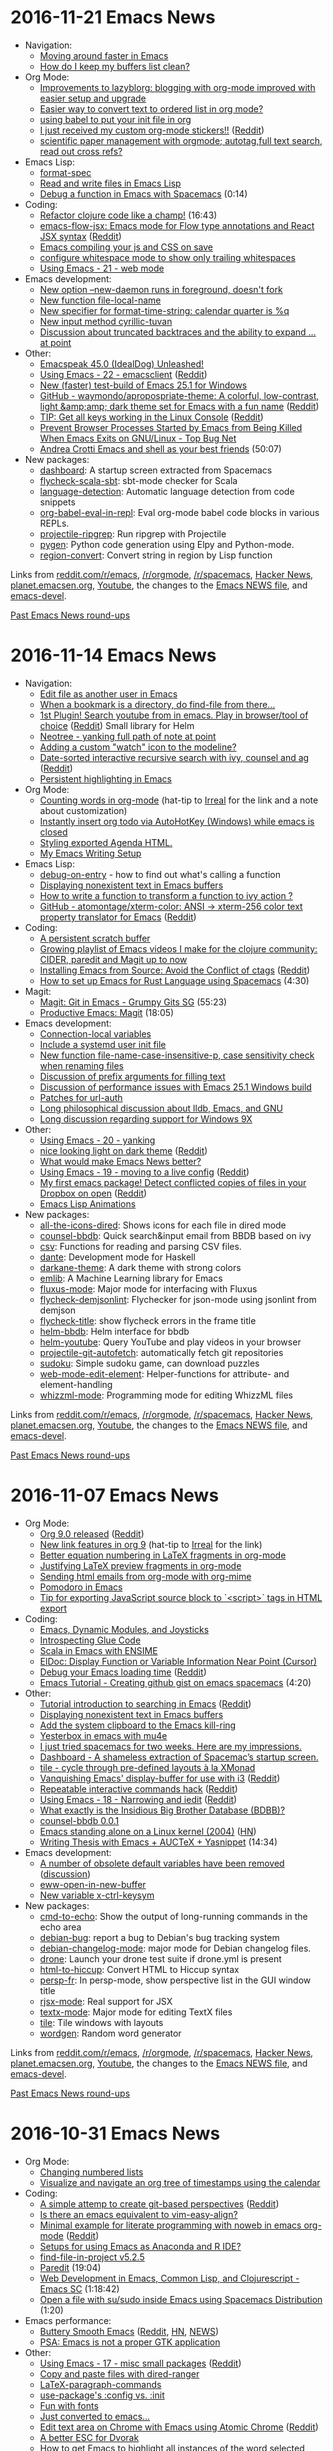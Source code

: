 * 2016-11-21 Emacs News
  :PROPERTIES:
  :ID:       o2b:f4f88ad2-9ec1-4514-96b9-63c636f4c6b0
  :POST_DATE: [2016-11-21 Mon 14:48]
  :POSTID:   28829
  :BLOG:     sacha
  :END:

- Navigation:
  - [[https://www.reddit.com/r/emacs/comments/5dgp2u/moving_around_faster_in_emacs/][Moving around faster in Emacs]]
  - [[https://www.reddit.com/r/emacs/comments/5d414w/how_do_i_keep_my_buffers_list_clean/][How do I keep my buffers list clean?]]
- Org Mode:
  - [[http://karl-voit.at/2016/11/18/lazyblorg-setup-improvements/][Improvements to lazyblorg: blogging with org-mode improved with easier setup and upgrade]]
  - [[https://www.reddit.com/r/emacs/comments/5dbn1g/easier_way_to_convert_text_to_ordered_list_in_org/][Easier way to convert text to ordered list in org mode?]]
  - [[https://www.reddit.com/r/emacs/comments/5d4hqq/using_babel_to_put_your_init_file_in_org/][using babel to put your init file in org]]
  - [[https://pbs.twimg.com/media/CxpssmrXEAQ3EoD.jpg][I just received my custom org-mode stickers!!]] ([[https://www.reddit.com/r/orgmode/comments/5dujem/i_just_received_my_custom_orgmode_stickers/][Reddit]])
  - [[https://www.reddit.com/r/orgmode/comments/5d1xz1/scientific_paper_management_with_orgmode/][scientific paper management with orgmode; autotag,full text search, read out cross refs?]]
- Emacs Lisp:
  - [[http://mbork.pl/2016-11-19_format-spec][format-spec]]
  - [[http://lunaryorn.com/posts/read-and-write-files-in-emacs-lisp.html][Read and write files in Emacs Lisp]]
  - [[https://www.youtube.com/watch?v=74kmEI92ru8][Debug a function in Emacs with Spacemacs]] (0:14)
- Coding:
  - [[https://youtu.be/pKzIxtR0ElU][Refactor clojure code like a champ!]] (16:43)
  - [[https://github.com/omouse/emacs-flow-jsx][emacs-flow-jsx: Emacs mode for Flow type annotations and React JSX syntax]] ([[https://www.reddit.com/r/emacs/comments/5dw83d/emacsflowjsx_emacs_mode_for_flow_type_annotations/][Reddit]])
  - [[https://www.reddit.com/r/emacs/comments/5dmlun/emacs_compiling_your_js_and_css_on_save/][Emacs compiling your js and CSS on save]]
  - [[https://www.reddit.com/r/emacs/comments/5dbz3f/configure_whitespace_mode_to_show_only_trailing/][configure whitespace mode to show only trailing whitespaces]]
  - [[http://cestlaz.github.io/posts/using-emacs-21-web-mode/#.WCyx4DMxr00.reddit][Using Emacs - 21 - web mode]]
- Emacs development:
  - [[http://git.savannah.gnu.org/cgit/emacs.git/commit/etc/NEWS?id=36b99556dea23f17d5598bbed366e7201eec9fbb][New option --new-daemon runs in foreground, doesn't fork]]
  - [[http://git.savannah.gnu.org/cgit/emacs.git/commit/etc/NEWS?id=22946702b4296c0e42e4baf6221e205b52d05cbf][New function file-local-name]]
  - [[http://git.savannah.gnu.org/cgit/emacs.git/commit/etc/NEWS?id=b81bb485eaaa42f93f36988b8b17576f489b988d][New specifier for format-time-string: calendar quarter is %q]]
  - [[http://git.savannah.gnu.org/cgit/emacs.git/commit/etc/NEWS?id=e8efa66e01933b8ae7ac9abf530a3818551c1343][New input method cyrillic-tuvan]]
  - [[http://lists.gnu.org/archive/html/emacs-devel/2016-11/msg00403.html][Discussion about truncated backtraces and the ability to expand ... at point]]
- Other:
  - [[http://emacspeak.blogspot.com/2016/11/emacspeak-450-idealdog-unleashed.html][Emacspeak 45.0 (IdealDog) Unleashed!]]
  - [[http://cestlaz.github.io/posts/using-emacs-22-emacsclient/#.WDBRJk5XCjY.reddit][Using Emacs - 22 - emacsclient]] ([[https://www.reddit.com/r/emacs/comments/5dseb1/using_emacs_22_emacsclient/][Reddit]])
  - [[https://www.reddit.com/r/emacs/comments/5drxs6/new_faster_testbuild_of_emacs_251_for_windows/][New (faster) test-build of Emacs 25.1 for Windows]]
  - [[https://github.com/waymondo/apropospriate-theme][GitHub - waymondo/apropospriate-theme: A colorful, low-contrast, light &amp;amp; dark theme set for Emacs with a fun name]] ([[https://www.reddit.com/r/emacs/comments/5dgk6c/github_waymondoapropospriatetheme_a_colorful/][Reddit]])
  - [[https://github.com/tty-tourist/emacs-console-keys-hack][TIP: Get all keys working in the Linux Console]] ([[https://www.reddit.com/r/emacs/comments/5dfetk/tip_get_all_keys_working_in_the_linux_console/][Reddit]])
  - [[https://www.topbug.net/blog/2016/11/16/prevent-browser-processes-started-by-emacs-from-being-killed-when-emacs-exits-on-gnulinux/][Prevent Browser Processes Started by Emacs from Being Killed When Emacs Exits on GNU/Linux - Top Bug Net]]
  - [[https://www.youtube.com/watch?v=nCD61qEnmgo][Andrea Crotti Emacs and shell as your best friends]] (50:07)
- New packages:
  - [[package:dashboard][dashboard]]: A startup screen extracted from Spacemacs
  - [[package:flycheck-scala-sbt][flycheck-scala-sbt]]: sbt-mode checker for Scala
  - [[package:language-detection][language-detection]]: Automatic language detection from code snippets
  - [[package:org-babel-eval-in-repl][org-babel-eval-in-repl]]: Eval org-mode babel code blocks in various REPLs.
  - [[package:projectile-ripgrep][projectile-ripgrep]]: Run ripgrep with Projectile
  - [[package:pygen][pygen]]: Python code generation using Elpy and Python-mode.
  - [[package:region-convert][region-convert]]: Convert string in region by Lisp function

Links from [[http://reddit.com/r/emacs/new][reddit.com/r/emacs]], [[http://reddit.com/r/orgmode][/r/orgmode]], [[http://reddit.com/r/spacemacs][/r/spacemacs]], [[https://hn.algolia.com/?query=emacs&sort=byDate&prefix&page=0&dateRange=all&type=story][Hacker News]], [[http://planet.emacsen.org][planet.emacsen.org]], [[https://www.youtube.com/results?search_query=emacs&search_sort=video_date_uploaded][Youtube]], the changes to the [[http://git.savannah.gnu.org/cgit/emacs.git/log/etc/NEWS][Emacs NEWS file]], and [[http://lists.gnu.org/archive/html/emacs-devel/2016-11][emacs-devel]].

[[http://sachachua.com/blog/category/emacs-news][Past Emacs News round-ups]]


* 2016-11-14 Emacs News
  :PROPERTIES:
  :ID:       o2b:270d0094-2162-4f35-a54c-32c9501a4187
  :POST_DATE: [2016-11-14 Mon 21:58]
  :POSTID:   28827
  :BLOG:     sacha
  :END:

- Navigation:
  - [[http://gergely.polonkai.eu/2016/11/10/edit-file-as-other-user-in-emacs/][Edit file as another user in Emacs]]
  - [[https://www.reddit.com/r/emacs/comments/5cfz2x/when_a_bookmark_is_a_directory_do_findfile_from/][When a bookmark is a directory, do find-file from there...]] 
  - [[https://github.com/maximus12793/helm-youtube][1st Plugin! Search youtube from in emacs. Play in browser/tool of choice]] ([[https://www.reddit.com/r/emacs/comments/5cmoa7/1st_plugin_search_youtube_from_in_emacs_play_in/][Reddit]]) Small library for Helm
  - [[http://stackoverflow.com/q/40564562/4921402][Neotree - yanking full path of note at point]] 
  - [[https://www.reddit.com/r/emacs/comments/5c2rpq/adding_a_custom_watch_icon_to_the_modeline/][Adding a custom "watch" icon to the modeline?]]
  - [[https://vxlabs.com/2016/11/07/date-sorted-interactive-recursive-search-with-ivy-counsel-and-ag/][Date-sorted interactive recursive search with ivy, counsel and ag]] ([[https://www.reddit.com/r/emacs/comments/5bsap8/datesorted_interactive_recursive_search_with_ivy/][Reddit]])
  - [[http://kitchingroup.cheme.cmu.edu/blog/2016/11/10/Persistent-highlighting-in-Emacs/][Persistent highlighting in Emacs]]
- Org Mode:
  - [[http://anbasile.github.io/2016/11/14/wc-mode/][Counting words in org-mode]] (hat-tip to [[http://irreal.org/blog/?p=5722][Irreal]] for the link and a note about customization)
  - [[https://www.reddit.com/r/orgmode/comments/5bsu8k/instantly_insert_org_todo_via_autohotkey_windows/][Instantly insert org todo via AutoHotKey (Windows) while emacs is closed]]
  - [[https://www.reddit.com/r/orgmode/comments/5bnpy8/styling_exported_agenda_html/][Styling exported Agenda HTML.]]
  - [[http://www.tonyballantyne.com/EmacsWritingTips.html][My Emacs Writing Setup]]
- Emacs Lisp:
  - [[http://mbork.pl/2016-11-13_debug-on-entry][debug-on-entry]] - how to find out what's calling a function
  - [[http://mbork.pl/2016-11-07_Displaying_nonexistent_text_in_Emacs_buffers][Displaying nonexistent text in Emacs buffers]]
  - [[https://www.reddit.com/r/emacs/comments/5c6ma9/how_to_write_a_function_to_transform_a_function/][How to write a function to transform a function to ivy action ?]]
  - [[https://github.com/atomontage/xterm-color][GitHub - atomontage/xterm-color: ANSI -> xterm-256 color text property translator for Emacs]] ([[https://www.reddit.com/r/emacs/comments/5bpumn/github_atomontagextermcolor_ansi_amp_xterm256/][Reddit]])
- Coding:
  - [[http://pragmaticemacs.com/emacs/a-persistent-scratch-buffer/][A persistent scratch buffer]]
  - [[https://www.youtube.com/playlist?list=PLdKXxqwRv6_y7rHHjbrK38E59t9ost3o3][Growing playlist of Emacs videos I make for the clojure community: CIDER, paredit and Magit up to now]] 
  - [[https://www.topbug.net/blog/2016/11/10/installing-emacs-from-source-avoid-the-conflict-of-ctags/][Installing Emacs from Source: Avoid the Conflict of ctags]] ([[https://www.reddit.com/r/emacs/comments/5c6qx5/installing_emacs_from_source_avoid_the_conflict/][Reddit]])
  - [[https://www.youtube.com/watch?v=CJd-y154CBo][How to set up Emacs for Rust Language using Spacemacs]] (4:30)
- Magit:
  - [[https://www.youtube.com/watch?v=OMIxZhLU71U][Magit: Git in Emacs - Grumpy Gits SG]] (55:23)
  - [[https://www.youtube.com/watch?v=D1SJ6mFWYyA][Productive Emacs: Magit]] (18:05)
- Emacs development:
  - [[http://git.savannah.gnu.org/cgit/emacs.git/commit/etc/NEWS?id=6647e05174ade1132a957e7e27f9ef6e96f3f9d7][Connection-local variables]]
  - [[http://git.savannah.gnu.org/cgit/emacs.git/commit/etc/NEWS?id=181bd848eb9662759f076b31a32f6588e9eb58b4][Include a systemd user init file]]
  - [[http://git.savannah.gnu.org/cgit/emacs.git/commit/etc/NEWS?id=2809012c8f9485d8dc54b186f989f289b2797892][New function file-name-case-insensitive-p, case sensitivity check when renaming files]]
  - [[http://lists.gnu.org/archive/html/emacs-devel/2016-11/msg00313.html][Discussion of prefix arguments for filling text]]
  - [[http://lists.gnu.org/archive/html/emacs-devel/2016-11/msg00250.html][Discussion of performance issues with Emacs 25.1 Windows build]]
  - [[http://lists.gnu.org/archive/html/emacs-devel/2016-11/msg00304.html][Patches for url-auth]]
  - [[http://lists.gnu.org/archive/html/emacs-devel/2016-11/msg00206.html][Long philosophical discussion about lldb, Emacs, and GNU]] 
  - [[http://lists.gnu.org/archive/html/emacs-devel/2016-11/msg00149.html][Long discussion regarding support for Windows 9X]]
- Other:
  - [[http://cestlaz.github.io/posts/using-emacs-20-yanking/#.WCiijusl5Xe.reddit][Using Emacs - 20 - yanking]]
  - [[https://github.com/jimeh/birds-of-paradise-plus-theme.el][nice looking light on dark theme]] ([[https://www.reddit.com/r/emacs/comments/5cdjv9/nice_looking_light_on_dark_theme/][Reddit]])
  - [[https://www.reddit.com/r/emacs/comments/5ccrno/what_would_make_emacs_news_better/][What would make Emacs News better?]]
  - [[http://cestlaz.github.io/posts/using-emacs-19-live/#.WCUI5mIjVdk.reddit][Using Emacs - 19 - moving to a live config]] ([[https://www.reddit.com/r/emacs/comments/5cbax8/using_emacs_19_moving_to_a_live_config/][Reddit]])
  - [[https://github.com/jezcope/dropbox-conflicts-el][My first emacs package! Detect conflicted copies of files in your Dropbox on open]] ([[https://www.reddit.com/r/emacs/comments/5c7o0l/my_first_emacs_package_detect_conflicted_copies/][Reddit]])
  - [[http://dantorop.info/project/emacs-animation/][Emacs Lisp Animations]]
- New packages:
  - [[package:all-the-icons-dired][all-the-icons-dired]]: Shows icons for each file in dired mode
  - [[package:counsel-bbdb][counsel-bbdb]]: Quick search&input email from BBDB based on ivy
  - [[package:csv][csv]]: Functions for reading and parsing CSV files.
  - [[package:dante][dante]]: Development mode for Haskell
  - [[package:darkane-theme][darkane-theme]]: A dark theme with strong colors
  - [[package:emlib][emlib]]: A Machine Learning library for Emacs
  - [[package:fluxus-mode][fluxus-mode]]: Major mode for interfacing with Fluxus
  - [[package:flycheck-demjsonlint][flycheck-demjsonlint]]: Flychecker for json-mode using jsonlint from demjson
  - [[package:flycheck-title][flycheck-title]]: show flycheck errors in the frame title
  - [[package:helm-bbdb][helm-bbdb]]: Helm interface for bbdb
  - [[package:helm-youtube][helm-youtube]]: Query YouTube and play videos in your browser
  - [[package:projectile-git-autofetch][projectile-git-autofetch]]: automatically fetch git repositories
  - [[package:sudoku][sudoku]]: Simple sudoku game, can download puzzles
  - [[package:web-mode-edit-element][web-mode-edit-element]]: Helper-functions for attribute- and element-handling
  - [[package:whizzml-mode][whizzml-mode]]: Programming mode for editing WhizzML files

Links from [[http://reddit.com/r/emacs/new][reddit.com/r/emacs]], [[http://reddit.com/r/orgmode][/r/orgmode]], [[http://reddit.com/r/spacemacs][/r/spacemacs]], [[https://hn.algolia.com/?query=emacs&sort=byDate&prefix&page=0&dateRange=all&type=story][Hacker News]], [[http://planet.emacsen.org][planet.emacsen.org]], [[https://www.youtube.com/results?search_query=emacs&search_sort=video_date_uploaded][Youtube]], the changes to the [[http://git.savannah.gnu.org/cgit/emacs.git/log/etc/NEWS][Emacs NEWS file]], and [[http://lists.gnu.org/archive/html/emacs-devel/2016-11][emacs-devel]].

[[http://sachachua.com/blog/category/emacs-news][Past Emacs News round-ups]]

* 2016-11-07 Emacs News
  :PROPERTIES:
  :ID:       o2b:86e41677-0437-4f50-9b59-5dfbef8a82ba
  :POST_DATE: [2016-11-07 Mon 23:51]
  :POSTID:   28817
  :BLOG:     sacha
  :END:

- Org Mode:
  - [[http://orgmode.org/Changes.html][Org 9.0 released]] ([[https://www.reddit.com/r/emacs/comments/5avnw9/org_90_released/][Reddit]])
  - [[http://kitchingroup.cheme.cmu.edu/blog/2016/11/04/New-link-features-in-org-9/?utm_source=feedburner&utm_medium=twitter&utm_campaign=Feed:+TheKitchinResearchGroup+(The+Kitchin+Research+Group)][New link features in org 9]] (hat-tip to [[http://irreal.org/blog/?p=5695][Irreal]] for the link)
  - [[http://kitchingroup.cheme.cmu.edu/blog/2016/11/07/Better-equation-numbering-in-LaTeX-fragments-in-org-mode/][Better equation numbering in LaTeX fragments in org-mode]]
  - [[http://kitchingroup.cheme.cmu.edu/blog/2016/11/06/Justifying-LaTeX-preview-fragments-in-org-mode/][Justifying LaTeX preview fragments in org-mode]]
  - [[http://kitchingroup.cheme.cmu.edu/blog/2016/10/29/Sending-html-emails-from-org-mode-with-org-mime/][Sending html emails from org-mode with org-mime]]
  - [[https://www.reddit.com/r/emacs/comments/5ayjjl/pomodoro_in_emacs/][Pomodoro in Emacs]]
  - [[https://www.reddit.com/r/orgmode/comments/5bi6ku/tip_for_exporting_javascript_source_block_to/][Tip for exporting JavaScript source block to `<script>` tags in HTML export]]
- Coding:
  - [[http://nullprogram.com/blog/2016/11/05/][Emacs, Dynamic Modules, and Joysticks]]
  - [[http://wilfred.me.uk/blog/2016/11/05/introspecting-glue-code/][Introspecting Glue Code]]
  - [[http://manuel-uberti.github.io/emacs/2016/11/01/ensime/][Scala in Emacs with ENSIME]]
  - [[https://www.topbug.net/blog/2016/11/03/emacs-display-function-or-variable-information-near-point-cursor/][ElDoc: Display Function or Variable Information Near Point (Cursor)]]
  - [[http://qsdfgh.com/articles/2016/11/02/emacs-loading-time.html][Debug your Emacs loading time]] ([[https://www.reddit.com/r/emacs/comments/5ap90d/debug_your_emacs_loading_time/][Reddit]])
  - [[https://www.youtube.com/watch?v=pQyhCb_Mmrk][Emacs Tutorial - Creating github gist on emacs spacemacs]] (4:20)
- Other:
  - [[http://emacs-doctor.com/tutorial-introduction-searching-emacs.html][Tutorial introduction to searching in Emacs]] ([[https://www.reddit.com/r/emacs/comments/5bkp0g/tutorial_introduction_to_searching_in_emacs/][Reddit]])
  - [[http://mbork.pl/2016-11-07_Displaying_nonexistent_text_in_Emacs_buffers][Displaying nonexistent text in Emacs buffers]]
  - [[http://pragmaticemacs.com/emacs/add-the-system-clipboard-to-the-emacs-kill-ring/][Add the system clipboard to the Emacs kill-ring]]
  - [[http://erambler.co.uk/blog/yesterbox-emacs-mu4e/][Yesterbox in emacs with mu4e]]
  - [[https://www.reddit.com/r/emacs/comments/5b7woa/i_just_tried_spacemacs_for_two_weeks_here_are_my/][I just tried spacemacs for two weeks. Here are my impressions.]]
  - [[https://www.reddit.com/r/emacs/comments/5b589n/dashboard_a_shameless_extraction_of_spacemacs/][Dashboard - A shameless extraction of Spacemac’s startup screen.]]
  - [[https://github.com/IvanMalison/tile][tile - cycle through pre-defined layouts à la XMonad]]
  - [[http://anderspapitto.com/posts/2016-11-02-vanquishing-emacs-display-buffer.html][Vanquishing Emacs' display-buffer for use with i3]] ([[https://www.reddit.com/r/emacs/comments/5at7lg/vanquishing_emacs_displaybuffer_for_use_with_i3/][Reddit]])
  - [[https://gist.github.com/mookid/64941602b840ca5ce81e2b3017d1e0a5][Repeatable interactive commands hack]] ([[https://www.reddit.com/r/emacs/comments/5asbsl/repeatable_interactive_commands_hack/][Reddit]])
  - [[http://cestlaz.github.io/posts/using-emacs-18-narrow/#.WBoxJfmUbuU.reddit][Using Emacs - 18 - Narrowing and iedit]] ([[https://www.reddit.com/r/emacs/comments/5arn1e/using_emacs_18_narrowing_and_iedit/][Reddit]])
  - [[https://www.reddit.com/r/emacs/comments/5bf6pi/what_exactly_is_the_insidious_big_brother/][What exactly is the Insidious Big Brother Database (BDBB)?]]
  - [[https://www.reddit.com/r/emacs/comments/5b9f9g/counselbbdb_001/][counsel-bbdb 0.0.1]]
  - [[http://www.informatimago.com/linux/emacs-on-user-mode-linux.html][Emacs standing alone on a Linux kernel (2004)]] ([[https://news.ycombinator.com/item?id=12854336][HN]])
  - [[https://www.youtube.com/watch?v=UjprbZl_m6Y][Writing Thesis with Emacs + AUCTeX + Yasnippet]] (14:34)
- Emacs development:
  - [[http://git.savannah.gnu.org/cgit/emacs.git/commit/etc/NEWS?id=73d47d22197175f08b2dd62e76d7138872e611d2][A number of obsolete default variables have been removed]] ([[http://lists.gnu.org/archive/html/emacs-devel/2016-11/msg00102.html][discussion]])
  - [[http://git.savannah.gnu.org/cgit/emacs.git/commit/etc/NEWS?id=bbc218b9b06d952f0ba31f7706d88c0bf8dc41d8][eww-open-in-new-buffer]]
  - [[http://git.savannah.gnu.org/cgit/emacs.git/commit/etc/NEWS?id=0adefe7ef9f4c23a5c8fef1503bc2b02ea6db8f5][New variable x-ctrl-keysym]]
- New packages:
  - [[package:cmd-to-echo][cmd-to-echo]]: Show the output of long-running commands in the echo area
  - [[package:debian-bug][debian-bug]]: report a bug to Debian's bug tracking system
  - [[package:debian-changelog-mode][debian-changelog-mode]]: major mode for Debian changelog files.
  - [[package:drone][drone]]: Launch your drone test suite if drone.yml is present
  - [[package:html-to-hiccup][html-to-hiccup]]: Convert HTML to Hiccup syntax
  - [[package:persp-fr][persp-fr]]: In persp-mode, show perspective list in the GUI window title
  - [[package:rjsx-mode][rjsx-mode]]: Real support for JSX
  - [[package:textx-mode][textx-mode]]: Major mode for editing TextX files
  - [[package:tile][tile]]: Tile windows with layouts
  - [[package:wordgen][wordgen]]: Random word generator

Links from [[http://reddit.com/r/emacs/new][reddit.com/r/emacs]], [[http://reddit.com/r/orgmode][/r/orgmode]], [[http://reddit.com/r/spacemacs][/r/spacemacs]], [[https://hn.algolia.com/?query=emacs&sort=byDate&prefix&page=0&dateRange=all&type=story][Hacker News]], [[http://planet.emacsen.org][planet.emacsen.org]], [[https://www.youtube.com/results?search_query=emacs&search_sort=video_date_uploaded][Youtube]], the changes to the [[http://git.savannah.gnu.org/cgit/emacs.git/log/etc/NEWS][Emacs NEWS file]], and [[http://lists.gnu.org/archive/html/emacs-devel/2016-11][emacs-devel]].

[[http://sachachua.com/blog/category/emacs-news][Past Emacs News round-ups]]

* 2016-10-31 Emacs News
  :PROPERTIES:
  :ID:       o2b:e25d5cb0-f5ab-427f-8962-a946546b6a68
  :POST_DATE: [2016-11-01 Tue 21:52]
  :POSTID:   28813
  :BLOG:     sacha
  :END:

- Org Mode:
  - [[https://www.reddit.com/r/emacs/comments/59b8ng/does_someone_know_how_to_change_the_numbered_list/][Changing numbered lists]]
  - [[https://www.reddit.com/r/emacs/comments/59au98/visualize_and_navigate_an_org_tree_of_timestamps/][Visualize and navigate an org tree of timestamps using the calendar]]
- Coding:
  - [[https://gist.github.com/rakanalh/00d4e208c61c49e08a713290ed4c9a28][A simple attemp to create git-based perspectives]] ([[https://www.reddit.com/r/emacs/comments/5a3v1a/a_simple_attemp_to_create_gitbased_perspectives/][Reddit]])
  - [[https://www.reddit.com/r/emacs/comments/59uh2m/is_there_an_emacs_equivalent_to_vimeasyalign/][Is there an emacs equivalent to vim-easy-align?]]
  - [[http://www.draketo.de/light/english/minimal-example-for-literate-programming-noweb-emacs-org-mode][Minimal example for literate programming with noweb in emacs org-mode]] ([[https://www.reddit.com/r/emacs/comments/59nsul/minimal_example_for_literate_programming_with/][Reddit]])
  - [[https://www.reddit.com/r/emacs/comments/59j0cn/setups_for_using_emacs_as_anaconda_and_r_ide/][Setups for using Emacs as Anaconda and R IDE?]]
  - [[https://www.reddit.com/r/emacs/comments/59apkp/findfileinproject_v525/][find-file-in-project v5.2.5]]
  - [[https://www.youtube.com/watch?v=T1WBsI3gdDE][Paredit]] (19:04)
  - [[https://www.youtube.com/watch?v=bl8jQ2wRh6k][Web Development in Emacs, Common Lisp, and Clojurescript - Emacs SC]] (1:18:42)
  - [[https://www.youtube.com/watch?v=ZP_wXNQsydI][Open a file with su/sudo inside Emacs using Spacemacs Distribution]] (1:20)
- Emacs performance:
  - [[https://www.facebook.com/notes/daniel-colascione/buttery-smooth-emacs/10155313440066102/][Buttery Smooth Emacs]] ([[https://www.reddit.com/r/emacs/comments/5a4wer/buttery_smooth_emacs/][Reddit]], [[https://news.ycombinator.com/item?id=12830206][HN]], [[http://git.savannah.gnu.org/cgit/emacs.git/commit/etc/NEWS?id=c29071587c64efb30792bd72248d3c791abd9337][NEWS]])
  - [[http://emacshorrors.com/posts/psa-emacs-is-not-a-proper-gtk-application.html][PSA: Emacs is not a proper GTK application]]
- Other:
  - [[http://cestlaz.github.io/posts/using-emacs-17-misc/#.WBOqf-qfJME.reddit][Using Emacs - 17 - misc small packages]] ([[https://www.reddit.com/r/emacs/comments/59wibj/using_emacs_17_misc_small_packages/][Reddit]])
  - [[http://pragmaticemacs.com/emacs/copy-and-paste-files-with-dired-ranger/][Copy and paste files with dired-ranger]]
  - [[http://mbork.pl/2016-10-30_LaTeX-paragraph-commands][LaTeX-paragraph-commands]]
  - [[http://prodissues.com/2016/10/use-packages-config-vs-init.html][use-package's :config vs. :init]]
  - [[http://pragmaticemacs.com/emacs/fun-with-fonts/][Fun with fonts]]
  - [[https://www.reddit.com/r/emacs/comments/5a9osj/just_converted_to_emacs/][Just converted to emacs...]]
  - [[https://github.com/alpha22jp/atomic-chrome][Edit text area on Chrome with Emacs using Atomic Chrome]] ([[https://www.reddit.com/r/emacs/comments/5a712t/edit_text_area_on_chrome_with_emacs_using_atomic/][Reddit]])
  - [[https://www.reddit.com/r/emacs/comments/5a3cyo/a_better_esc_for_dvorak/][A better ESC for Dvorak]]
  - [[https://www.reddit.com/r/emacs/comments/5a2r14/how_to_get_emacs_to_highlight_all_instances_of/][How to get Emacs to highlight all instances of the word selected quickly (Similar to notepad ++)]]
  - [[https://github.com/emacsfodder/emacs-theme-creamsody][Creamsody - a new color theme from Darktooth and Gruvbox family]] ([[https://www.reddit.com/r/emacs/comments/59fslk/creamsody_a_new_color_theme_from_darktooth_and/][Reddit]])
  - [[http://www.theverge.com/circuitbreaker/2016/10/25/13409258/apple-new-macbook-pro-no-escape-key][Apple finally weighs in on the Vim vs. Emacs debate. Chooses Emacs, removes the escape key.]] ([[https://www.reddit.com/r/emacs/comments/59dq60/apple_finally_weighs_in_on_the_vim_vs_emacs/][Reddit]])
- New packages:
  - [[package:atomic-chrome][atomic-chrome]]: Edit Chrome text area with Emacs using Atomic Chrome
  - [[package:bool-flip][bool-flip]]: flip the boolean under the point
  - [[package:chinese-pyim-wbdict][chinese-pyim-wbdict]]: Some wubi dicts for chinese-pyim
  - [[package:creamsody-theme][creamsody-theme]]: Straight from the soda fountain.
  - [[package:git-blamed][git-blamed]]: Minor mode for incremental blame for Git
  - [[package:gxref][gxref]]: xref backend using GNU Global.
  - [[package:helm-rage][helm-rage]]: Helm command for rage characters.
  - [[package:railscasts-reloaded-theme][railscasts-reloaded-theme]]: Railscasts Reloaded color theme
  - [[package:schrute][schrute]]: Help you remember there is a better way to do something.
  - [[package:sdcv][sdcv]]: Interface for sdcv (StartDict console version).
  - [[package:smmry][smmry]]: SMMRY client
  - [[package:stylefmt][stylefmt]]: Stylefmt interface

Links from [[http://reddit.com/r/emacs/new][reddit.com/r/emacs]], [[http://reddit.com/r/orgmode][/r/orgmode]], [[http://reddit.com/r/spacemacs][/r/spacemacs]], [[https://hn.algolia.com/?query=emacs&sort=byDate&prefix&page=0&dateRange=all&type=story][Hacker News]], [[http://planet.emacsen.org][planet.emacsen.org]], [[https://www.youtube.com/results?search_query=emacs&search_sort=video_date_uploaded][Youtube]], the changes to the [[http://git.savannah.gnu.org/cgit/emacs.git/log/etc/NEWS][Emacs NEWS file]], and [[http://lists.gnu.org/archive/html/emacs-devel/2016-10][emacs-devel]].

[[http://sachachua.com/blog/category/emacs-news][Past Emacs News round-ups]]

* 2016-10-24 Emacs News
  :PROPERTIES:
  :ID:       o2b:cbb031c7-8170-4d24-9ce5-4adbe4884e86
  :POST_DATE: [2016-10-24 Mon 01:32]
  :POSTID:   28812
  :BLOG:     sacha
  :END:

- Inspiration:
  - [[https://emacsgifs.github.io/][Emacs Gifs]] ([[https://www.reddit.com/r/emacs/comments/58brwg/emacs_gifs/][Reddit]])
  - [[https://github.com/caisah/emacs.dz][I have created a list of people with nice config files. Please help me improve it.]] ([[https://www.reddit.com/r/emacs/comments/585n3j/i_have_created_a_list_of_people_with_nice_config/][Reddit]])
- Org Mode:
  - [[http://matthieu.io/blog/2016/10/22/org-mode-phd/][org-mode for PhD students]]
  - [[https://www.reddit.com/r/orgmode/comments/57sybq/using_orgmode_for_translations_creating/][Using orgmode for translations? (Creating Translation Tables)]]
- Coding:
  - [[http://mbork.pl/2016-10-22_locate-dominating-file][locate-dominating-file]]
  - [[http://prodissues.com/2016/10/elisp-video-tutorial-notes.html][Elisp Video Tutorial - Notes]]
  - [[https://www.reddit.com/r/emacs/comments/58p9dq/psa_please_use_web_mode_instead_of_php_mode/][PSA: Please Use Web Mode Instead of PHP Mode]]
  - [[https://www.reddit.com/r/emacs/comments/58lruk/is_there_anything_that_list_the_methods_classes/][imenu-list - browse classes, methods, etc.]]
  - [[https://github.com/cute-jumper/epipe][epipe: use emacsclient in the pipeline]] ([[https://www.reddit.com/r/emacs/comments/58ky67/epipe_use_emacsclient_in_the_pipeline/][Reddit]])
- Emacs development:
  - [[http://www.lunaryorn.com/posts/a-future-for-concurrency-in-emacs-lisp.html][A Future For Concurrency In Emacs Lisp]] ([[https://www.reddit.com/r/emacs/comments/58rqda/a_future_for_concurrency_in_emacs_lisp/][Reddit]])
  - [[https://lists.gnu.org/archive/html/emacs-devel/2016-10/msg00626.html][RFC: flicker-free double-buffered Emacs under X11]] ([[https://www.reddit.com/r/emacs/comments/58ln3q/rfc_flickerfree_doublebuffered_emacs_under_x11/][Reddit]])
  - [[http://git.savannah.gnu.org/cgit/emacs.git/commit/etc/NEWS?id=027c350e0cde1876f811b845cb10d3faa8f45665][Support for atomic windows added]]
- Other:
  - [[http://mbork.pl/2016-10-17_reposition-window][reposition-window]]
  - [[https://www.reddit.com/r/emacs/comments/58zieq/still_cant_get_over_how_powerful_tramp_is/][Still can't get over how powerful tramp is]]
  - [[https://github.com/carldotac/kdeconnect.el][Introducing kdeconnect.el: An Emacs interface for Android devices via KDE Connect. Send files, notifications, and make them ring!]] ([[https://www.reddit.com/r/emacs/comments/58uu0s/introducing_kdeconnectel_an_emacs_interface_for/][Reddit]])
  - [[https://gist.github.com/shanecelis/5dfd74216bdc268fb19b421ae4152ce8][Quick hack to make Emacs' hippie-expand the web page I'm looking at]] 
  - [[https://www.reddit.com/r/emacs/comments/58pms3/what_is_your_advice_for_getting_a_full_emacs/][What is your advice for getting a full Emacs experience on Windows in 2016?]]
  - [[https://github.com/gilbertw1/sourcerer-emacs][Emacs port of the theme 'sourcerer' by xero]] ([[https://www.reddit.com/r/emacs/comments/58ngq3/emacs_port_of_the_theme_sourcerer_by_xero/][Reddit]])
  - [[https://www.jwz.org/blog/2016/10/export-termaaa-60/][Old Glory of a Hacker: jwz, emacs, and Ann Arbor Ambassador 60 Terminal]] ([[https://www.reddit.com/r/emacs/comments/58mlk1/old_glory_of_a_hacker_jwz_emacs_and_ann_arbor/][Reddit]])
- New packages:
  - [[package:add-node-modules-path][add-node-modules-path]]: Add node_modules to your exec-path
  - [[package:bui][bui]]: Buffer interface library
  - [[package:cider-hydra][cider-hydra]]: Hydras for CIDER.
  - [[package:company-bibtex][company-bibtex]]: No description available.
  - [[package:dired-icon][dired-icon]]: A minor mode to display a list of associated icons in dired buffers.
  - [[package:dr-racket-like-unicode][dr-racket-like-unicode]]: DrRacket-style unicode input
  - [[package:evil-opener][evil-opener]]: opening urls as buffers in evil
  - [[package:flycheck-rebar3][flycheck-rebar3]]: Rebar3 flycheck integration for Erlang projects
  - [[package:hledger-mode][hledger-mode]]: A mode for writing journal entries for hledger.
  - [[package:hungarian-holidays][hungarian-holidays]]: Adds a list of Hungarian public holidays to Emacs calendar
  - [[package:js-auto-beautify][js-auto-beautify]]: auto format you js/jsx file
  - [[package:js-import][js-import]]: Import Javascript files from your current project or dependencies
  - [[package:kdeconnect][kdeconnect]]: An interface for KDE Connect
  - [[package:multitran][multitran]]: Interface to multitran
  - [[package:secretaria][secretaria]]: A personal assistant based on org-mode
  - [[package:wolfram][wolfram]]: Wolfram Alpha Integration

Links from [[http://reddit.com/r/emacs/new][reddit.com/r/emacs]], [[http://reddit.com/r/orgmode][/r/orgmode]], [[http://reddit.com/r/spacemacs][/r/spacemacs]], [[https://hn.algolia.com/?query=emacs&sort=byDate&prefix&page=0&dateRange=all&type=story][Hacker News]], [[http://planet.emacsen.org][planet.emacsen.org]], [[https://www.youtube.com/results?search_query=emacs&search_sort=video_date_uploaded][Youtube]], the changes to the [[http://git.savannah.gnu.org/cgit/emacs.git/log/etc/NEWS][Emacs NEWS file]], and [[http://lists.gnu.org/archive/html/emacs-devel/2016-10][emacs-devel]].

[[http://sachachua.com/blog/category/emacs-news][Past Emacs News round-ups]]

* 2016-10-17 Emacs News
  :PROPERTIES:
  :ID:       o2b:1f714cad-fd9a-4991-b170-c26925fa9c82
  :POST_DATE: [2016-10-17 Mon 01:10]
  :POSTID:   28808
  :BLOG:     sacha
  :END:

- Coding:
  - [[https://github.com/flycheck/flycheck/releases/tag/30][Flycheck 30 is out! With new error explanations and auto-disabling of unusable syntax checkers.]] ([[https://www.reddit.com/r/emacs/comments/5745l2/flycheck_30_is_out_with_new_error_explanations/][Reddit]])
  - [[http://ergoemacs.org/misc/emacs_comment-line_vs_comment-dwim.html][Emacs: comment-line vs comment-dwim]]
  - [[https://www.reddit.com/r/emacs/comments/57i41t/projectlocal_snippets/][project-local snippets?]]
  - [[https://github.com/troyp/evil-adjust][evil-adjust: fix elisp line-end sexp eval in normal state]] ([[https://www.reddit.com/r/emacs/comments/57gh5k/eviladjust_fix_elisp_lineend_sexp_eval_in_normal/][Reddit]])
  - [[https://www.miskatonic.org/2016/10/13/rubocop/][Rubocop]]
  - [[http://www.nongnu.org/geiser/][Geiser]] - Scheme programming
  - [[https://jakoblind.github.io/emacs/javascript/2016/10/16/automatically-import-js-files-from-you-project.html][Automatically import JavaScript files]] ([[https://www.reddit.com/r/emacs/comments/57r4l9/automatically_import_javascript_files/][Reddit]])
  - [[https://github.com/zallison/sauron-goodies][sauron-goodies: addition functions for the Sauron logger.]] ([[https://www.reddit.com/r/emacs/comments/57iu23/saurongoodies_addition_functions_for_the_sauron/][Reddit]])
  - [[https://www.youtube.com/playlist?list=PLdKXxqwRv6_y7rHHjbrK38E59t9ost3o3][Productive Emacs - Clojure and ClojureScript]] (playlist)
- Emacs development and releases:
  - [[http://endlessparentheses.com/emacs-25-is-out-what-are-the-new-features-and-what-were-my-predictions.html?source=rss][Emacs 25 is out! What are the new features and what were my predictions]] ([[https://www.reddit.com/r/emacs/comments/56xwmz/emacs_25_is_out_what_are_the_new_features_and/][Reddit]])
  - [[https://debbugs.gnu.org/cgi/bugreport.cgi?bug=24639#32][Eli Zaretskii: "I plan to release Emacs 25.2 very soon, like in a few weeks."]] ([[https://www.reddit.com/r/emacs/comments/57phjx/eli_zaretskii_i_plan_to_release_emacs_252_very/][Reddit]])
  - [[https://lists.gnu.org/archive/html/emacs-devel/2016-10/msg00251.html][John Wiegley: "many of my fears at the prospect of merging this (concurrency) branch" have been allayed]] ([[https://www.reddit.com/r/emacs/comments/5775mt/john_wiegley_many_of_my_fears_at_the_prospect_of/][Reddit]])
  - [[http://www.lunaryorn.com/posts/a-blast-from-the-past-the-tale-of-concurrency-in-emacs.html][A Blast From The Past: The Tale Of Concurrency In Emacs]] ([[https://www.reddit.com/r/emacs/comments/57hq3i/a_blast_from_the_past_the_tale_of_concurrency_in/][Reddit]])
  - [[https://github.com/larsbrinkhoff/emacs-16.56/tree/make-it-build][Emacs 16.56 porting in progress]] ([[https://www.reddit.com/r/emacs/comments/573ask/emacs_1656_porting_in_progress/][Reddit]])
  - [[http://www.multicians.org/mepap.html][Multics Emacs: The History, Design and Implementation (1979)]] ([[https://news.ycombinator.com/item?id=12682624][HN]])
- Other:
  - [[http://pragmaticemacs.com/emacs/mu4e-delay-is-dead-long-live-mu4e-send-delay/][mu4e-delay is dead, long live mu4e-send-delay]]
  - [[https://www.wisdomandwonder.com/article/10419/emacs-the-infinite-program-or-the-ultimate-interview][Emacs: The Infinite Program or The Ultimate Interview]]
  - [[http://mbork.pl/2016-10-10_Fast_font_changes_in_AUCTeX][Fast font changes in AUCTeX]]
  - [[https://www.youtube.com/watch?v=oMQFqqZeorc][Ivy completion at point in an overlay]] ([[https://www.reddit.com/r/emacs/comments/57fnar/ivy_completion_at_point_in_an_overlay/][Reddit]])
  - [[http://kitchingroup.cheme.cmu.edu/blog/2015/02/04/Helm-at-the-Emacs/][Helm at the Emacs]] ([[https://www.reddit.com/r/emacs/comments/574jtk/helm_at_the_emacs/][Reddit]])
  - [[http://blog.devnode.pl/blog/2016/10/12/focus-mode/][Favourite packages: focus-mode for programmers]] ([[https://www.reddit.com/r/emacs/comments/574714/favourite_packages_focusmode_for_programmers/][Reddit]])
  - [[https://github.com/jyp/boon/][Boon: an Ergonomic Command Mode for Emacs]] ([[https://www.reddit.com/r/emacs/comments/573yot/boon_an_ergonomic_command_mode_for_emacs/][Reddit]])
  - [[http://oremacs.com/2015/01/21/dired-shortcuts/][Even more dired key bindings · (or emacs]] ([[https://www.reddit.com/r/emacs/comments/571td7/even_more_dired_key_bindings_or_emacs/][Reddit]])
  - [[https://www.reddit.com/r/emacs/comments/57n4jf/show_orgmode_timer_outside_of_emacs/][Show org-mode timer outside of Emacs]]
  - [[https://www.reddit.com/r/emacs/comments/57on3n/efficient_remote_host_workflow/][Efficient remote host workflow?]]
  - [[http://irreal.org/blog/?p=5645][Animation of Using eshell to cd into Another Machine]]
  - [[https://www.youtube.com/watch?v=Yq5kp7EdoUM][Getting Dev Working (Episode 9) - setting up emacs with rust mode and editing rust hello world]] (18:56)
- New packages:
  - [[package:build-helper][build-helper]]: Utilities to help build code
  - [[package:eshell-up][eshell-up]]: Quickly go to a specific parent directory in eshell
  - [[package:godoctor][godoctor]]: Frontend for godoctor
  - [[package:graphql-mode][graphql-mode]]: Major mode for editing GraphQL schemas
  - [[package:oceanic-theme][oceanic-theme]]: Oceanic theme.
  - [[package:opener][opener]]: opening urls as buffers
  - [[package:package-lint][package-lint]]: A linting library for elisp package authors
  - [[package:ryo-modal][ryo-modal]]: Roll your own modal mode
  - [[package:sourcerer-theme][sourcerer-theme]]: A version of sourcerer by xero

Links from [[http://reddit.com/r/emacs/new][reddit.com/r/emacs]], [[http://reddit.com/r/orgmode][/r/orgmode]], [[http://reddit.com/r/spacemacs][/r/spacemacs]], [[https://hn.algolia.com/?query=emacs&sort=byDate&prefix&page=0&dateRange=all&type=story][Hacker News]], [[http://planet.emacsen.org][planet.emacsen.org]], [[https://www.youtube.com/results?search_query=emacs&search_sort=video_date_uploaded][Youtube]], the changes to the [[http://git.savannah.gnu.org/cgit/emacs.git/log/etc/NEWS][Emacs NEWS file]], and [[http://lists.gnu.org/archive/html/emacs-devel/2016-10][emacs-devel]].

[[http://sachachua.com/blog/category/emacs-news][Past Emacs News round-ups]]

* 2016-10-10 Emacs News
  :PROPERTIES:
  :ID:       o2b:b36309d9-53e1-46b0-b78c-631736d2cfd4
  :POST_DATE: [2016-10-10 Mon 01:20]
  :POSTID:   28804
  :BLOG:     sacha
  :END:
- Org Mode:
  - [[http://pragmaticemacs.com/emacs/transpose-a-table-in-org-mode/][Transpose a table in org-mode]]
  - [[https://www.wisdomandwonder.com/article/10400/the-fifteen-questions-that-you-must-answer-in-your-org-mode-literate-programming-configuration][The Fifteen Questions That You Must Answer In Your Org Mode Literate Programming Configuration]]
  - [[https://www.miskatonic.org/2016/10/03/orgexportbabelevaluate/][org-export-babel-evaluate]]
  - [[https://www.reddit.com/r/emacs/comments/56l1z2/can_the_community_review_my_package_secretariael/][Secretaria.el - attempt of an assistant for you in org-mode]]
  - [[https://www.reddit.com/r/emacs/comments/55zk2d/adjust_the_size_of_pictures_to_be_shown_inside/][Adjust the size of pictures to be shown inside org-mode]]
  - [[http://www.holgerschurig.de/en/emacs-efficiently-untangling-elisp/][Efficiently untangling Elisp from .org files]] ([[https://www.reddit.com/r/emacs/comments/55xzud/efficiently_untangling_elisp_from_org_files/][Reddit]])
  - [[https://www.reddit.com/r/emacs/comments/55t4dp/is_there_a_way_to_convert_simple_html_files_to/][Is there a way to convert simple HTML files to org-mode files?]]
  - [[https://www.youtube.com/watch?v=8iiVyNFA-yc][:clojureD Bonn 2016: Emacs org-mode für Einsteiger]] (54:41)
- Magit:
  - [[http://prodissues.com/2016/10/magit-my-simple-workflow.html][Magit - My Simple Workflow]]
  - [[https://www.reddit.com/r/emacs/comments/56pbcl/how_to_use_only_magit_when_using_another_editor/][How to use only Magit when using another editor?]]
  - [[https://www.reddit.com/r/emacs/comments/56ntg0/how_to_simplifying_magit_workflow/][How to simplifying magit workflow?]]
  - [[https://www.reddit.com/r/emacs/comments/567ju3/magit_manage_a_repo_without_having_a_file_opened/][magit: manage a repo without having a file opened]]
- Coding:
  - [[https://github.com/Yuki-Inoue/tblui.el][TblUi a Tabulated List mode extension - use it to build your next tabulated list mode]]
  - [[https://kungsgeten.github.io/ryo-modal.html][RYO - Roll your own modal mode!]] ([[https://www.reddit.com/r/emacs/comments/56ao5v/ryo_roll_your_own_modal_mode/][Reddit]])
  - [[https://www.reddit.com/r/emacs/comments/56226v/state_of_emacs_potential_for_java_development_as/][State of emacs potential for java development as of late 2016]]
  - [[https://www.reddit.com/r/emacs/comments/55ybk4/goal_navigating_large_bash_projects/][goal: navigating large Bash projects. implementation: questions]]
  - [[http://lists.gnu.org/archive/html/emacs-devel/2016-10/msg00125.html][emacs-devel discussion: Emacs Lisp's future]]
- Other:
  - [[http://www.lunaryorn.com/posts/center-buffer-text-in-emacs.html][Center Buffer Text in Emacs]]
  - [[http://pragmaticemacs.com/emacs/open-files-with-the-system-default-application/][Open files with the system default application]]
  - [[https://www.reddit.com/r/emacs/comments/56qb27/enable_upcasedowncaseregion_but_prevent_accident/][enable upcase/downcase-region but prevent accident]]
  - [[http://cestlaz.github.io/posts/using-emacs-16-undo-tree/#.V_pwvapLT4Y.reddit][Using Emacs - 16 - Undo Tree]] ([[https://www.reddit.com/r/emacs/comments/56mxm9/using_emacs_16_undo_tree/][Reddit]])
  - [[https://www.reddit.com/r/emacs/comments/566tve/best_workflow_for_window_layout_managament/][best workflow for window layout managament]]
  - [[http://codingquark.com/life/2016/10/06/email-notifications-gnus.html][Email notifications in Gnus]]
  - [[https://twitter.com/spacemacs/status/782830348417634305][Spacemacs 0.200 is out]] ([[https://www.reddit.com/r/spacemacs/comments/55miaj/spacemacs_0200_is_out/][Reddit]])
  - [[https://www.youtube.com/watch?v=p1WOevXLSJQ][New Emacs package pamparam: flashcards with spaced repetition]] (25:07)
  - [[http://git.savannah.gnu.org/cgit/emacs.git/commit/etc/NEWS?id=b8fd71d5709650c1aced92c772f70595c51881d2][Side-window-related changes]]
- New packages:
  - [[package:chinese-number][chinese-number]]: Convert numbers between Arabic and Chinese formats
  - [[package:mosey][mosey]]: Mosey around your buffers
  - [[package:octo-mode][octo-mode]]: Major mode for Octo assembly language
  - [[package:org-clock-today][org-clock-today]]: Show the total clocked time of the current day in the mode line
  - [[package:snapshot-timemachine-rsnapshot][snapshot-timemachine-rsnapshot]]: rsnapshot backend for snapshot-timemachine
  - [[package:tblui][tblui]]: Define tabulated list UI easily
  - [[package:ts-comint][ts-comint]]: Run a Typescript interpreter in an inferior process window.
  - [[package:webpaste][webpaste]]: Paste to pastebin-like services

Links from [[http://reddit.com/r/emacs/new][reddit.com/r/emacs]], [[http://reddit.com/r/orgmode][/r/orgmode]], [[http://reddit.com/r/spacemacs][/r/spacemacs]], [[https://hn.algolia.com/?query=emacs&sort=byDate&prefix&page=0&dateRange=all&type=story][Hacker News]], [[http://planet.emacsen.org][planet.emacsen.org]], [[https://www.youtube.com/results?search_query=emacs&search_sort=video_date_uploaded][Youtube]], the changes to the [[http://git.savannah.gnu.org/cgit/emacs.git/log/etc/NEWS][Emacs NEWS file]], and [[http://lists.gnu.org/archive/html/emacs-devel/2016-10][emacs-devel]].

[[http://sachachua.com/blog/category/emacs-news][Past Emacs News round-ups]]

* 2016-09-26 Emacs News
  :PROPERTIES:
  :ID:       o2b:c36fb219-4ce8-421c-b3db-d82ed683e312
  :POST_DATE: [2016-09-26 Mon 23:13]
  :POSTID:   28789
  :BLOG:     sacha
  :END:

- Keybinding:
  - [[https://sam217pa.github.io/2016/09/23/keybindings-strategies-in-emacs/][Keybindings strategies in Emacs]] ([[https://www.reddit.com/r/emacs/comments/545v9p/keybindings_strategies_in_emacs/][Reddit]])
  - [[http://www.johndcook.com/blog/2015/02/01/rare-bigrams/][A good page to bookmark for setting up key-chords]] ([[https://www.reddit.com/r/emacs/comments/53vbyi/a_good_page_to_bookmark_for_setting_up_keychords/][Reddit]])
  - [[http://pragmaticemacs.com/emacs/a-better-shortcut-for-delete-frame/][A better shortcut for delete-frame]]
  - [[http://irreal.org/blog/?p=5585][Kill This Buffer]]
  - [[https://www.reddit.com/r/emacs/comments/5453d4/what_does_your_ivyswiper_configuration_look_like/][What does your ivy/swiper configuration look like?]]
- Org Mode:
  - [[https://www.reddit.com/r/emacs/comments/546idg/mobileorg_20_renamed_to_syncorg_on_playstore/][MobileOrg 2.0 renamed to SyncOrg on PlayStore]]
  - [[http://acidwords.com/posts/2016-09-21-literate-programming-with-monroe-and-org-mode.html][Literate programming with Monroe and org-mode]]
- Emacs Lisp:
  - [[https://www.reddit.com/r/emacs/comments/53z616/no_examples_of_pcaselambda_online_so_heres_one/][No examples of pcase-lambda online, so here's one.]]
  - [[https://github.com/flycheck/emacs-travis][GitHub - flycheck/emacs-travis: Install Emacs on Travis CI]] ([[https://www.reddit.com/r/emacs/comments/53xhgd/github_flycheckemacstravis_install_emacs_on/][Reddit]])
  - [[https://manuel-uberti.github.io/emacs/2016/09/17/validate/][Validate-setq for Emacs configuration]] ([[https://www.reddit.com/r/emacs/comments/549i94/validatesetq_for_emacs_configuration/][Reddit]])
  - [[https://www.reddit.com/r/emacs/comments/54agp2/from_an_evil_perspective_how_to_efficiently_edit/][From an Evil perspective, how to efficiently edit parentheses in elisp?]]
  - [[http://lists.gnu.org/archive/html/emacs-devel/2016-09/msg00639.html][Generator examples]]
- Coding:
  - [[https://www.reddit.com/r/emacs/comments/54fkqr/how_do_people_manage_projects_in_emacs/][How do people manage projects in Emacs]]
  - [[https://www.reddit.com/r/emacs/comments/54abzt/emacs_sqlite_interface/][emacs SQLite interface]]
  - [[https://github.com/larsbrinkhoff/forth-mode][New forth-mode available from MELPA]] ([[https://www.reddit.com/r/emacs/comments/53ypsh/new_forthmode_available_from_melpa/][Reddit]])
  - [[https://github.com/syohex/emacs-dired-k][dired-k: colored icons following git status]]
  - [[http://git.savannah.gnu.org/cgit/emacs.git/commit/etc/NEWS?id=6ddcb0f10fb2b3c6c6a31733b28f7fbb30637ac2][Support completion of classes and IDs in CSS mode]]
- Other:
  - [[https://www.wisdomandwonder.com/article/10395/hide-uninteresting-files-in-dired-mode][Hide uninteresting files in dired-mode]]
  - [[https://www.reddit.com/r/emacs/comments/543ri3/beginningoflineorindentation/][beginning-of-line-or-indentation]]
  - [[https://www.reddit.com/r/emacs/comments/54cxkw/recommendations_for_directoryfile_manipulation/][recommendations for directory/file manipulation (evil user) in emacs?]]
  - [[https://docstrings.github.io/][All Emacs docstrings online]] ([[https://www.reddit.com/r/emacs/comments/543o0n/all_emacs_docstrings_online/][Reddit]])
  - [[https://www.reddit.com/r/emacs/comments/53s3xo/fyi_emacs_251_is_out_and_windows_now_has_a_64bit/][FYI: Emacs 25.1 is out. And Windows now has a 64-bit version too!]]
  - [[https://github.com/larsbrinkhoff/fmacs][fmacs - an Emacs clone in Forth]] ([[https://www.reddit.com/r/emacs/comments/53snjk/fmacs_an_emacs_clone_in_forth/][Reddit]])
- New packages:
  - [[package:bar-cursor][bar-cursor]]: package used to switch block cursor to a bar
  - [[package:ede-php-autoload][ede-php-autoload]]: Simple EDE PHP Project
  - [[package:evil-colemak-minimal][evil-colemak-minimal]]: Minimal Colemak key bindings for evil-mode
  - [[package:flycheck-swift][flycheck-swift]]: Flycheck extension for Apple's Swift.
  - [[package:forth-mode][forth-mode]]: Programming language mode for Forth
  - [[package:github-elpa][github-elpa]]: Build and publish ELPA repositories with GitHub Pages
  - [[package:groovy-imports][groovy-imports]]: Code for dealing with Groovy imports
  - [[package:parinfer][parinfer]]: Simpler Lisp editing
  - [[package:suggestion-box][suggestion-box]]: show tooltip on the cursor

Links from [[http://reddit.com/r/emacs/new][reddit.com/r/emacs]], [[http://reddit.com/r/orgmode][/r/orgmode]], [[https://hn.algolia.com/?query=emacs&sort=byDate&prefix&page=0&dateRange=all&type=story][Hacker News]], [[http://planet.emacsen.org][planet.emacsen.org]], [[https://www.youtube.com/results?search_query=emacs&search_sort=video_date_uploaded][Youtube]], the changes to the [[http://git.savannah.gnu.org/cgit/emacs.git/log/etc/NEWS][Emacs NEWS file]], and [[http://lists.gnu.org/archive/html/emacs-devel/2016-09][emacs-devel]].

[[http://sachachua.com/blog/category/emacs-news][Past Emacs News round-ups]]

* 2016-10-03 Emacs News
  :PROPERTIES:
  :ID:       o2b:f03e457c-eb27-4d9a-999d-d5febedd2f21
  :POST_DATE: [2016-10-03 Mon 01:50]
  :POSTID:   28800
  :BLOG:     sacha
  :END:

- Org Mode:
  - [[https://www.reddit.com/r/emacs/comments/551rhl/orgmode_narrow_to_subtree_on_file_open/][Org-mode narrow to subtree on file open]]
  - [[https://www.reddit.com/r/emacs/comments/54l9rt/calling_blocks_from_orgbabellibraryofbabel_on/][Calling blocks from org-babel-library-of-babel on file load?]]
  - [[https://github.com/yati-sagade/orch][Send scribbles and pictures to an Emacs buffer from your Android phone]] ([[https://news.ycombinator.com/item?id=12559668][HN]])
- Coding:
  - [[http://prodissues.com/2016/10/electric-pair-mode-in-emacs.html][Electric Pair Mode In Emacs]]
  - [[https://www.reddit.com/r/emacs/comments/54qtf2/help_me_switch_from_sublimetext_to_emacs_for_php/][Help me switch from SublimeText to Emacs for PHP development?]]
  - [[https://www.youtube.com/watch?v=efPPh2jUrkg][Clojure in Emacs from absolute zero]] (26:33)
  - [[https://www.youtube.com/watch?v=I28jFkpN5Zk][My GNU Emacs configuration for programming]] (36:07)
- Emacs Lisp:
  - [[https://www.reddit.com/r/emacs/comments/5542rm/made_some_elisp_videos/][Made some elisp videos]]
  - [[http://wilfred.me.uk/blog/2016/09/30/searching-a-million-lines-of-lisp/][Searching A Million Lines Of Lisp]] ([[https://www.reddit.com/r/emacs/comments/55bj83/searching_a_million_lines_of_lisp/][Reddit]])
  - [[https://github.com/DogLooksGood/parinfer-mode][parinfer-mode]] ([[https://www.reddit.com/r/emacs/comments/553viy/a_new_try_to_emulate_parinfer/][Reddit]])
  - [[http://git.savannah.gnu.org/cgit/emacs.git/commit/etc/NEWS?id=d1890a3a4a18f79cabf4caf8d194cdc29ea4bf05][New option: debugger-stack-frame-as-list]]
  - [[http://lists.gnu.org/archive/html/emacs-devel/2016-09/msg00500.html][Continued discussion of core and ELPA organization]]
  - [[https://www.reddit.com/r/emacs/comments/54vc6u/reevaluating_local_variables_after_change/][reevaluating 'Local Variables' after change]]
- Other:
  - [[https://www.reddit.com/r/emacs/comments/556cka/best_feature_in_emacs_251/][best feature in Emacs 25.1]]
  - [[http://irreal.org/blog/?p=5609][Searching for Words with eww]] - also, [[https://www.reddit.com/r/emacs/comments/555upt/i_love_the_new_ms_mw_binding_but/][a tweak]]
  - [[http://mbork.pl/2016-09-26_Emacs_now_suggests_shorter_ways_of_invocating_a_command][Emacs now suggests shorter ways of invocating a command]]
  - [[https://github.com/yuya373/emacs-slack/wiki/ScreenShots][ScreenShots of emacs slack client]] ([[https://www.reddit.com/r/emacs/comments/558z2b/screenshots_of_emacs_slack_client/][Reddit]])
  - [[https://github.com/vasspilka/amarok.el][Amarok.el update to support dbus]] ([[https://www.reddit.com/r/emacs/comments/552wfx/amarokel_update_to_support_dbus/][Reddit]])
  - [[https://www.reddit.com/r/emacs/comments/54wlwo/is_there_a_mode_for_this_workflow/][Highlighting text]]
  - [[https://play.google.com/store/apps/details?id=com.elfeedcljsrn][Elfeed for Android]] ([[https://www.reddit.com/r/emacs/comments/54smp5/elfeed_for_android/][Reddit]])
  - [[https://www.reddit.com/r/emacs/comments/54qw4x/doing_better_than_swapping_ctrl_and_capslock/][Doing better than swapping Ctrl and Capslock]]
  - [[https://www.youtube.com/watch?v=hoWdFB4Zt6s][RSS feeds using elfeed]] (0:40)
  - [[https://www.youtube.com/watch?v=1Wi3waWASdI][Emacs Basic functionality]] (3:29)
  - [[http://git.savannah.gnu.org/cgit/emacs.git/commit/etc/NEWS?id=b661efd90d9bd57430761b0e87fcc8723ec24814][New option: confirm-kill-processes]]
  - [[http://lists.gnu.org/archive/html/emacs-devel/2016-09/msg00813.html][Discussion about where to put this new Japanese translation of the GNU Emacs manual]]
- New packages:
  - [[package:0xc][0xc]]: Base conversion made easy
  - [[package:ansible-vault][ansible-vault]]: Minor mode for editing ansible vault files
  - [[package:auto-org-md][auto-org-md]]: export a markdown file automatically when you save an org-file
  - [[package:color-theme-x][color-theme-x]]: convert color themes to X11 resource settings
  - [[package:cpanfile-mode][cpanfile-mode]]: Major mode for cpanfiles
  - [[package:direnv][direnv]]: Load environment variables from direnv
  - [[package:dkl][dkl]]: Display keyboard layout.
  - [[package:elisp-refs][elisp-refs]]: find callers of elisp functions or macros
  - [[package:gobgen][gobgen]]: Generate GObject descendants using a detailed form
  - [[package:ipcalc][ipcalc]]: IP subnet calculator
  - [[package:melancholy-theme][melancholy-theme]]: A dark theme for dark minds
  - [[package:mtg-deck-mode][mtg-deck-mode]]: Major mode to edit MTG decks
  - [[package:open-in-msvs][open-in-msvs]]: Open current file/line/column in Microsoft Visual Studio
  - [[package:podcaster][podcaster]]: Podcast client
  - [[package:ripgrep][ripgrep]]: Front-end for ripgrep, a command line search tool
  - [[package:riscv-mode][riscv-mode]]: Major-mode for RISC V assembly

Links from [[http://reddit.com/r/emacs/new][reddit.com/r/emacs]], [[http://reddit.com/r/orgmode][/r/orgmode]], [[https://hn.algolia.com/?query=emacs&sort=byDate&prefix&page=0&dateRange=all&type=story][Hacker News]], [[http://planet.emacsen.org][planet.emacsen.org]], [[https://www.youtube.com/results?search_query=emacs&search_sort=video_date_uploaded][Youtube]], the changes to the [[http://git.savannah.gnu.org/cgit/emacs.git/log/etc/NEWS][Emacs NEWS file]], and [[http://lists.gnu.org/archive/html/emacs-devel/2016-09][emacs-devel]].

[[http://sachachua.com/blog/category/emacs-news][Past Emacs News round-ups]]


* 2016-09-19 Emacs News
  :PROPERTIES:
  :ID:       o2b:47c92e19-f115-49d8-b275-c8ae9c736ca0
  :POST_DATE: [2016-09-19 Mon 23:34]
  :POSTID:   28782
  :BLOG:     sacha
  :END:

#+RESULTS:
- Emacs release:
  - [[https://lists.gnu.org/archive/html/emacs-devel/2016-09/msg00451.html][Emacs 25.1 released]] ([[https://www.reddit.com/r/emacs/comments/538bdw/emacs_251_released/][Reddit]], [[https://news.ycombinator.com/item?id=12521609][HN]])
  - [[https://www.masteringemacs.org/article/whats-new-in-emacs-25-1][What's New in Emacs 25.1]] ([[https://www.reddit.com/r/emacs/comments/53973o/whats_new_in_emacs_251/][Reddit]])
  - [[http://feedproxy.google.com/~r/GotEmacs/~3/dPY906mGApk/windows-binaries-are-out-too.html][Windows Binaries are out too]]
- Navigation:
  - [[https://www.reddit.com/r/emacs/comments/52vvfv/use_emacs_as_teleprompter/][Use emacs as Teleprompter]]
  - [[https://sam217pa.github.io/2016/09/13/from-helm-to-ivy/][From helm, to ivy, a user perspective]] ([[https://www.reddit.com/r/emacs/comments/52lnad/from_helm_to_ivy_a_user_perspective/][Reddit]])
  - [[https://daemons.cf/posts/migrar-de-helm-a-ivy/][Migrar de helm a ivy]]
- Org Mode:
  - [[https://www.reddit.com/r/emacs/comments/534sf6/orgmode_on_ios_step_1/][org-mode on iOS, step 1]]
  - [[https://www.reddit.com/r/emacs/comments/52q70g/paste_an_image_on_clipboard_to_emacs_org_mode/][Paste an image on clipboard to Emacs Org mode file without saving it]]
  - [[https://github.com/caiorss/org-wiki][Org-wiki a simple wiki for org-mode built on top of org-mode and helm.]] ([[https://www.reddit.com/r/emacs/comments/52or9a/orgwiki_a_simple_wiki_for_orgmode_built_on_top_of/][Reddit]])
- Coding:
  - [[http://mp.vv.si/blog/emacs/unittesting-with-qunit/][Quickly create qunit html page from javascript buffer]]
  - [[https://github.com/vermiculus/magithub/][Magithub: Magit interfaces for GitHub]] ([[https://www.reddit.com/r/emacs/comments/537w8u/magithub_magit_interfaces_for_github/][Reddit]])
  - [[https://daemons.cf/posts/editar-archivos-de-un-contenedor-docker-desde-emacs/][Editar archivos de un contenedor docker desde emacs]]
  - [[https://www.youtube.com/watch?v=M7RBQsq5_lc][EMACS as STM32 IDE with CubeMx]] (3:48)
- Other:
  - [[http://planet.emacs-es.org][New Emacses Planet]] ([[https://www.reddit.com/r/emacs/comments/52v4fu/new_emacses_planet/][Reddit]]) - Spanish
  - [[https://www.reddit.com/r/emacs/comments/52ubr6/new_starter_kit_for_social_scientists_w_git/][New starter kit for social scientists w/ git, (r)markdown, latex, R support]]
  - [[http://zck.me/emacs-repeat-emacs-repeat][Easily repeat Emacs functions]] ([[https://www.reddit.com/r/emacs/comments/52cs0l/easily_repeat_emacs_functions_oc/][Reddit]], [[http://irreal.org/blog/?p=5543][Irreal]])
  - [[http://pragmaticemacs.com/emacs/star-and-unstar-articles-in-elfeed/][Star and unstar articles in elfeed]]
  - [[http://mbork.pl/2016-09-12_Running_Emacs_commands_not_too_often][Running Emacs commands not too often]]
  - [[http://howardism.org/Technical/Emacs/templates-tutorial.html][Tutorial combining YAS and auto-insert for boilerplates]] ([[https://www.reddit.com/r/emacs/comments/52p2nq/tutorial_combining_yas_and_autoinsert_for/][Reddit]])
  - [[http://muublog.blogspot.com/2016/09/barebonesel-most-basic-emacs-file-i-use.html][barebones.el - the most basic .emacs file I use]]
  - [[http://www.lunaryorn.com/2015/01/06/my-emacs-configuration-with-use-package.html][My Emacs Configuration with use-package]] ([[https://www.reddit.com/r/emacs/comments/52i6vo/my_emacs_configuration_with_usepackage/][Reddit]])
  - [[https://www.youtube.com/watch?v=WRUBPE55Cpo][Plot in Emacs ESS]] (1:03)
- New packages:
  - [[package:conda][conda]]: Work with your conda environments
  - [[package:doom-themes][doom-themes]]: a pack of themes inspired by Atom One
  - [[package:evil-tutor-ja][evil-tutor-ja]]: Japanese Vimtutor adapted to Evil and wrapped in a major-mode
  - [[package:fsbot-data-browser][fsbot-data-browser]]: browse the fsbot database using tabulated-list-mode
  - [[package:gitter][gitter]]: An Emacs Gitter client
  - [[package:gulp-task-runner][gulp-task-runner]]: Gulp task runner
  - [[package:intellij-theme][intellij-theme]]: Inspired by IntelliJ's default theme
  - [[package:ivy-xcdoc][ivy-xcdoc]]: Search Xcode documents with ivy interface.
  - [[package:magithub][magithub]]: Magit interfaces for GitHub
  - [[package:meghanada][meghanada]]: A better java development mode
  - [[package:ob-applescript][ob-applescript]]: org-babel functions for template evaluation
  - [[package:org-board][org-board]]: a bookmarking and web archival system for Org mode.
  - [[package:org-easy-img-insert][org-easy-img-insert]]: An easier way to add images from the web in org mode
  - [[package:org-evil][org-evil]]: Evil extensions for Org.
  - [[package:prompts][prompts]]: utilities for working with text prompts.
  - [[package:sexy-monochrome-theme][sexy-monochrome-theme]]: A sexy dark Emacs 24 theme for your sexy code
  - [[package:sphinx-mode][sphinx-mode]]: Minor mode providing sphinx support.

Links from [[http://reddit.com/r/emacs/new][reddit.com/r/emacs]], [[http://reddit.com/r/orgmode][/r/orgmode]], [[https://hn.algolia.com/?query=emacs&sort=byDate&prefix&page=0&dateRange=all&type=story][Hacker News]], [[http://planet.emacsen.org][planet.emacsen.org]], [[https://www.youtube.com/results?search_query=emacs&search_sort=video_date_uploaded][Youtube]], the changes to the [[http://git.savannah.gnu.org/cgit/emacs.git/log/etc/NEWS][Emacs NEWS file]], and [[http://lists.gnu.org/archive/html/emacs-devel/2016-09][emacs-devel]].

[[http://sachachua.com/blog/category/emacs-news][Past Emacs News round-ups]]

* 2016-09-12 Emacs News
  :PROPERTIES:
  :ID:       o2b:ce8e08e5-89aa-4a29-b607-55e26a492c0a
  :POST_DATE: [2016-09-12 Mon 01:18]
  :POSTID:   28777
  :BLOG:     sacha
  :END:

 #+RESULTS:
 - Coding:
   - [[https://www.youtube.com/watch?v=jauckPY4EwU][Rolf Langsdorf: Emacs as Perl IDE‎ - YAPC::Europe 2016]] (34:32)
   - [[https://sam217pa.github.io/2016/09/11/nuclear-power-editing-via-ivy-and-ag/][Nuclear weapon multi-editing via Ivy and Ag]] ([[https://www.reddit.com/r/emacs/comments/529bzc/nuclear_weapon_multiediting_via_ivy_and_ag/][Reddit]])
   - [[https://www.reddit.com/r/emacs/comments/5289k8/goaddtags_insert_golang_struct_field_tag/][go-add-tags: Insert Golang struct field tag]]
   - [[http://blog.chmouel.com/2016/09/07/dealing-with-yaml-in-emacs/][Dealing with yaml in Emacs]]
   - [[http://www.mostlymaths.net/2016/09/more-emacs-configuration-tweaks.html][More emacs configuration tweaks (multiple-cursor on click, minimap, code folding, ensime eval overlays)]]
   - [[http://sam217pa.github.io/2016/09/02/how-to-build-your-own-spacemacs/][How to build your own spacemacs]] ([[https://www.reddit.com/r/emacs/comments/51cm2d/how_to_build_your_own_spacemacs/][Reddit]])
 - Other:
   - [[https://www.wisdomandwonder.com/article/10358/easily-browse-imenu-entries-in-a-buffer][Easily Browse Imenu Entries In A Buffer]] - hat-tip to [[http://irreal.org/blog/?p=5528][Irreal]] for the link
   - [[http://pragmaticemacs.com/emacs/counsel-yank-pop-with-a-tweak/][Counsel-yank-pop with a tweak]]
   - [[http://irreal.org/blog/?p=5526][Calling eww from Dired]]
   - [[http://pragmaticemacs.com/emacs/automatically-copy-text-selected-with-the-mouse/][Automatically copy text selected with the mouse]]
   - [[https://www.reddit.com/r/emacs/comments/51tqkb/android_mobileorg_20_call_for_tester/][Android MobileOrg 2.0 Call for tester !!]]
 - New packages:
   - [[package:all-the-icons][all-the-icons]]: A library for inserting Developer icons
   - [[package:auto-img-link-insert][auto-img-link-insert]]: An easier way to add images from the web in org mode
   - [[package:avk-emacs-themes][avk-emacs-themes]]: Collection of avk themes
   - [[package:elscreen-fr][elscreen-fr]]: Use frame title as screen tab
   - [[package:emaps][emaps]]: utilities for working with keymaps.
   - [[package:go-add-tags][go-add-tags]]: Add field tags for struct fields
   - [[package:inherit-local][inherit-local]]: Inherited buffer-local variables
   - [[package:mips-mode][mips-mode]]: Major-mode for MIPS assembly
   - [[package:monitor][monitor]]: Utilities for monitoring expressions.
   - [[package:ng2-mode][ng2-mode]]: Major modes for editing Angular 2
   - [[package:nix-buffer][nix-buffer]]: Set up buffer environments with nix
   - [[package:org-preview-html][org-preview-html]]: automatically use eww to preview the current org file on save
   - [[package:projectile-variable][projectile-variable]]: Store project local variables.
   - [[package:sort-words][sort-words]]: Sort words in a selected region
   - [[package:swift3-mode][swift3-mode]]: Major-mode for Apple's Swift programming language.
   - [[package:white-theme][white-theme]]: Minimalistic light color theme inspired by basic-theme

Links from [[http://reddit.com/r/emacs/new][reddit.com/r/emacs]], [[http://reddit.com/r/orgmode][/r/orgmode]], [[https://hn.algolia.com/?query=emacs&sort=byDate&prefix&page=0&dateRange=all&type=story][Hacker News]], [[http://planet.emacsen.org][planet.emacsen.org]], [[https://www.youtube.com/results?search_query=emacs&search_sort=video_date_uploaded][Youtube]], the changes to the [[http://git.savannah.gnu.org/cgit/emacs.git/log/etc/NEWS][Emacs NEWS file]], and [[http://lists.gnu.org/archive/html/emacs-devel/2016-09][emacs-devel]].

[[http://sachachua.com/blog/category/emacs-news][Past Emacs News round-ups]]

* 2016-09-05 Emacs News
  :PROPERTIES:
  :ID:       o2b:e75df4b0-2049-489b-bdf5-715db4640940
  :POST_DATE: [2016-09-05 Mon 22:12]
  :POSTID:   28773
  :BLOG:     sacha
  :END:

 - Org Mode:
   - [[http://jr0cket.co.uk/2016/09/Kanban-board-Emacs-Org-mode-to-get-work-done.html][Kanban in Emacs Org-Mode to Get More Work Done]]
   - [[http://unconj.ca/blog/exporting-clock-entries-from-org-mode-to-csv.html][Exporting clock entries from org-mode to CSV]]
 - Coding:
   - [[https://www.youtube.com/watch?v=mtliRYQd0j4][Rewrite git history with Emacs, magit and git rebase]] (15:04)
   - [[http://cestlaz.github.io/posts/using-emacs-15-macros/#.V8oI98hZIh4.reddit][Using Emacs - 15 - Macros]] ([[https://www.reddit.com/r/emacs/comments/50w460/using_emacs_15_macros/][Reddit]])
   - [[http://puntoblogspot.blogspot.com/2016/08/slime-inspect-eval.html][slime inspect + eval]]
   - [[http://fgiasson.com/blog/index.php/2016/05/30/creating-and-running-unit-tests-directly-in-source-files-with-org-mode/][Create and run unit test directly in Org mode.]]
   - [[https://www.reddit.com/r/emacs/comments/517ohz/how_to_fuzzy_autocomplete_with_companyflx/][How to - Fuzzy autocomplete with company-flx]]
   - [[https://www.reddit.com/r/emacs/comments/5156fl/is_there_a_command_or_package_to_close_quotes_and/][Is there a command or package to close quotes and parens?]] general-close
   - [[https://www.reddit.com/r/emacs/comments/50p34n/polymode_is_awesome/][Polymode is awesome]]
   - [[https://github.com/mopemope/meghanada-emacs][New Java Develop Environment for Emacs]] ([[https://www.reddit.com/r/emacs/comments/50ktcv/new_java_develop_environment_for_emacs/][Reddit]])
   - [[https://github.com/hraberg/deuce][Deuce - A try to implement Emacs in Clojure]] ([[https://www.reddit.com/r/emacs/comments/50gvla/deuce_a_try_to_implement_emacs_in_clojure/][Reddit]])
   - [[https://github.com/janestreet/ecaml][ecaml – Writing Emacs Plugins in OCaml]] ([[https://www.reddit.com/r/emacs/comments/505gnh/ecaml_writing_emacs_plugins_in_ocaml/][Reddit]])
   - [[https://github.com/knupfer/haskell-emacs][Write Emacs 25 extensions in Haskell]]
 - Other: 
   - [[http://pragmaticemacs.com/emacs/even-better-email-contact-completion-in-mu4e/][Even better email contact completion in mu4e]]
   - [[https://www.wisdomandwonder.com/article/10380/easily-insert-unicode-mathematical-fraktur-characters][Easily insert Unicode mathematical Fraktur characters]]
   - [[https://www.reddit.com/r/emacs/comments/50wdpc/getting_newsletters_on_your_email_and_reading/][Getting newsletters on your e-mail and reading your e-mail inside Emacs? Also, Pocket user? you may want to see this function I crafted!]]
   - [[http://sam217pa.github.io/2016/09/01/emacs-iterm-integration/][Integrate iTerm2 in your Emacs setup]]
   - [[https://www.reddit.com/r/emacs/comments/50ngq7/when_you_cant_remember_all_key_combination_in/][When you can't remember all key combination in Emacs]] - more key tips in the comments
   - [[https://www.youtube.com/watch?v=ZJr5dYGrhXc][How to run nyan-mode in emacs at startup]] (2:12)
 - New packages:
   - [[package:company-flow][company-flow]]: Flow backend for company-mode
   - [[package:dired-launch][dired-launch]]: Use dired as a launcher
   - [[package:elf-mode][elf-mode]]: Show symbols in binaries
   - [[package:ereader][ereader]]: Major mode for reading ebooks
   - [[package:flycheck-credo][flycheck-credo]]: flycheck checker for elixir credo
   - [[package:kosmos-theme][kosmos-theme]]: Black and lightgray theme with not so much syntax highlighting.
   - [[package:org-clock-csv][org-clock-csv]]: Export `org-mode' clock entries to CSV format.
   - [[package:org-review][org-review]]: schedule reviews for Org entries
   - [[package:ox-tufte][ox-tufte]]: Tufte HTML org-mode export backend
   - [[package:pcap-mode][pcap-mode]]: Major mode for working with PCAP files
   - [[package:plain-theme][plain-theme]]: Black and white theme without syntax highlighting
   - [[package:rc-mode][rc-mode]]: Major mode for the Plan9 rc shell
   - [[package:zoutline][zoutline]]: Simple outline library.

Links from [[http://reddit.com/r/emacs/new][reddit.com/r/emacs]], [[http://reddit.com/r/orgmode][/r/orgmode]], [[https://hn.algolia.com/?query=emacs&sort=byDate&prefix&page=0&dateRange=all&type=story][Hacker News]], [[http://planet.emacsen.org][planet.emacsen.org]], [[https://www.youtube.com/results?search_query=emacs&search_sort=video_date_uploaded][Youtube]], the changes to the [[http://git.savannah.gnu.org/cgit/emacs.git/log/etc/NEWS][Emacs NEWS file]], and [[http://lists.gnu.org/archive/html/emacs-devel/2016-09][emacs-devel]].

[[http://sachachua.com/blog/category/emacs-news][Past Emacs News round-ups]]


* 2016-08-29 Emacs News
  :PROPERTIES:
  :ID:       o2b:45a373fb-d932-422f-8d99-23280493f643
  :POST_DATE: [2016-08-29 Mon 23:14]
  :POSTID:   28769
  :BLOG:     sacha
  :END:

- Org Mode:
  - [[https://www.reddit.com/r/emacs/comments/4zy45x/orgmode_only_for_programmers/][Org-mode - only for programmers?]] - tips in comments
  - [[https://www.wisdomandwonder.com/article/10376/outorg-lets-you-convert-source-code-buffers-temporarily-to-org-mode-for-comment-editing][outorg Lets You Convert Source-Code Buffers Temporarily To Org-Mode For Comment Editing]]
  - [[http://irreal.org/blog/?p=5493][Data Sharing in Publications]]
  - [[https://www.miskatonic.org/2016/08/25/image-display-size-in-org/][Image display size in Org]]
- Coding:
  - [[http://oremacs.com/2016/08/28/elf-mode/][elf-mode - view the symbol list in a binary]]
  - [[http://wilfred.me.uk/blog/2016/08/27/rustdoc-meets-the-self-documenting-editor/][Rustdoc Meets The Self-Documenting Editor]] ([[https://www.reddit.com/r/emacs/comments/4zwjxw/rustdoc_meets_the_selfdocumenting_editor_xpost/][Reddit]])
  - [[http://blog.binchen.org/posts/emacs-as-c-ide-easy-way.html][Emacs as C++ IDE, easy way]] ([[https://www.reddit.com/r/emacs/comments/4zisgl/emacs_as_c_ide_easy_way/][Reddit]])
  - [[https://skebanga.github.io/rtags-with-cmake-in-spacemacs/][Guide: Install rtags, generate tag database, enable in spacemacs]] 
- Emacs development:
  - [[http://git.savannah.gnu.org/cgit/emacs.git/commit/etc/NEWS?id=b39c0b31f0328da8b1a87226d5cfd7d46af62c0f][Renamed option shell-command-dont-erase-buffer]]
  - [[http://git.savannah.gnu.org/cgit/emacs.git/commit/etc/NEWS?id=5e84dcefb4b7fcf3b5af985345ed1ee5ef5df135][New function call-shell-region]]
- Other:
  - [[http://www.blogbyben.com/2016/08/an-emacs-friendly-caps-lock.html][An Emacs Friendly Caps Lock Configuration on Windows]]
  - [[http://pragmaticemacs.com/emacs/a-tweak-to-elfeed-filtering/][A tweak to elfeed filtering]]
  - [[http://pragmaticemacs.com/emacs/search-or-swipe-for-the-current-word/][Search or swipe for the current word]]
  - [[https://www.reddit.com/r/emacs/comments/4znhiu/opening_man_pages_quickly/][Opening man pages quickly]]
  - [[http://rentes.github.io/emacs/windows/ssh/2016/08/25/Editing-Remote-Files-With-Emacs-Under-Windows/][Editing remote files with Emacs under Windows]]
  - [[http://www.warski.org/blog/2016/08/why-i-started-learning-emacs-in-2016/][Why I started learning Emacs in 2016]] ([[https://www.reddit.com/r/emacs/comments/4ziodu/why_i_started_learning_emacs_in_2016/][Reddit]])
  - [[https://github.com/Dewdrops/isearch-dabbrev][Using dabbrev within Isearch instead of manually typing the whole thing]]
- New packages:
  - [[package:ac-emacs-eclim][ac-emacs-eclim]]: auto-complete source for eclim
  - [[package:auto-complete-distel][auto-complete-distel]]: Erlang/distel completion backend for auto-complete-mode
  - [[package:better-shell][better-shell]]: Better shell management
  - [[package:blackboard-bold-mode][blackboard-bold-mode]]: Easily insert Unicode mathematical double-struck characters
  - [[package:calendar-norway][calendar-norway]]: Norwegian calendar
  - [[package:ciel][ciel]]: A command that is clone of "ci" in vim.
  - [[package:company-distel][company-distel]]: Erlang/distel completion backend for company-mode
  - [[package:company-emacs-eclim][company-emacs-eclim]]: company-mode backend for eclim
  - [[package:company-pollen][company-pollen]]: company-mode completion backend for pollen
  - [[package:coq-commenter][coq-commenter]]: Coq commenting minor mode for proof
  - [[package:cubicaltt][cubicaltt]]: Mode for cubical type theory
  - [[package:dfmt][dfmt]]: Interface to D indenting/formatting tool dfmt.
  - [[package:digit-groups][digit-groups]]: Highlight place-value positions in numbers
  - [[package:dired-explorer][dired-explorer]]: minor-mode provides Explorer like select file at dired.
  - [[package:discourse][discourse]]: discourse api
  - [[package:distel-completion-lib][distel-completion-lib]]: Completion library for Erlang/Distel
  - [[package:ditz-mode][ditz-mode]]: Emacs interface to Ditz issue tracking system
  - [[package:eclim][eclim]]: An interface to the Eclipse IDE.
  - [[package:eslint-fix][eslint-fix]]: Fix JavaScript files using ESLint
  - [[package:eval-expr][eval-expr]]: enhanced eval-expression command
  - [[package:evil-swap-keys][evil-swap-keys]]: intelligently swap keys on text input with evil
  - [[package:evil-text-object-python][evil-text-object-python]]: Python specific evil text objects
  - [[package:fix-muscle-memory][fix-muscle-memory]]: Simple hacks to fix muscle memory problems
  - [[package:flimenu][flimenu]]: Flatten imenu automatically
  - [[package:flycheck-liquidhs][flycheck-liquidhs]]: A flycheck checker for Haskell using liquid (i.e. liquidhaskell)
  - [[package:fraktur-mode][fraktur-mode]]: Easily insert Unicode mathematical Fraktur characters
  - [[package:ghub][ghub]]: minuscule client for the Github API
  - [[package:glab][glab]]: minuscule client for the Gitlab API
  - [[package:habitica][habitica]]: Interface for habitica.com
  - [[package:hamburger-menu][hamburger-menu]]: Mode line hamburger menu
  - [[package:hasky-extensions][hasky-extensions]]: Toggle Haskell language extensions
  - [[package:haxe-imports][haxe-imports]]: Code for dealing with Haxe imports
  - [[package:helm-pass][helm-pass]]: helm interface of pass, the standard Unix password manager
  - [[package:helm-ros][helm-ros]]: Interfaces ROS with helm
  - [[package:holiday-pascha-etc][holiday-pascha-etc]]: Eastern Christian analog to holiday-easter-etc
  - [[package:inferior-spim][inferior-spim]]: inferior mode for spim.
  - [[package:ink-mode][ink-mode]]: Major mode for writing interactive fiction in Ink
  - [[package:jpop][jpop]]: Lightweight project caching and navigation framework
  - [[package:lcb-mode][lcb-mode]]: LiveCode Builder major mode
  - [[package:leanote][leanote]]: A minor mode writing markdown leanote
  - [[package:liquid-types][liquid-types]]: show inferred liquid-types
  - [[package:mysql-to-org][mysql-to-org]]: Minor mode to output the results of mysql queries to org tables
  - [[package:neon-mode][neon-mode]]: Simple major mode for editing neon files
  - [[package:number-lock][number-lock]]: Enter symbols on your number keys without pressing shift
  - [[package:ob-dart][ob-dart]]: org-babel functions for Dart evaluation
  - [[package:ob-nim][ob-nim]]: Babel Functions for C and Similar Languages
  - [[package:ob-spice][ob-spice]]: org-babel functions for spice evaluation
  - [[package:po-mode][po-mode]]: major mode for GNU gettext PO files
  - [[package:pollen-mode][pollen-mode]]: major mode for editing pollen files
  - [[package:read-aloud][read-aloud]]: A simple interface to TTS engines
  - [[package:redprl][redprl]]: Major mode for editing RedPRL proofs and interacting with RedPRL
  - [[package:reverse-im][reverse-im]]: Reverse mapping for keyboard layouts other than english
  - [[package:salesforce-utils][salesforce-utils]]: simple utilities for Salesforce
  - [[package:scribble-mode][scribble-mode]]: Major mode for editing Scribble documents
  - [[package:smali-mode][smali-mode]]: Major mode for editing Smali/Baksmali files
  - [[package:smart-dash][smart-dash]]: Smart-Dash minor mode
  - [[package:spice-mode][spice-mode]]: Major mode for SPICE
  - [[package:transfer-sh][transfer-sh]]: Simple interface for sending buffer contents to transfer.sh
  - [[package:www-synonyms][www-synonyms]]: insert synonym for a word
  - [[package:x-path-walker][x-path-walker]]: Navigation feature for JSON/XML/HTML based on path (imenu like)
  - [[package:yara-mode][yara-mode]]: Major mode for editing yara rule file

Links from [[http://reddit.com/r/emacs/new][reddit.com/r/emacs]], [[http://reddit.com/r/orgmode][/r/orgmode]], [[https://hn.algolia.com/?query=emacs&sort=byDate&prefix&page=0&dateRange=all&type=story][Hacker News]], [[http://planet.emacsen.org][planet.emacsen.org]], [[https://www.youtube.com/results?search_query=emacs&search_sort=video_date_uploaded][Youtube]], the changes to the [[http://git.savannah.gnu.org/cgit/emacs.git/log/etc/NEWS][Emacs NEWS file]], and [[http://lists.gnu.org/archive/html/emacs-devel/2016-08][emacs-devel]].

[[http://sachachua.com/blog/category/emacs-news][Past Emacs News round-ups]]

* 2016-08-22 Emacs News

- Navigation:
  - [[https://github.com/IvanMalison/flimenu][flimenu - automatically flatten imenu buffers]]
  - [[https://www.reddit.com/r/emacs/comments/4yr40n/browser_bookmarks_in_helm/][Browser Bookmarks in Helm]]
  - [[https://github.com/jtkDvlp/simple-bookmarks][simple-bookmarks - A simple interface to recently and often used bookmarks / function calls]]
  - [[https://www.reddit.com/r/emacs/comments/4ykg7s/creating_and_using_bookmarks/][Creating and using bookmarks]]
- Org Mode:
  - [[http://irreal.org/blog/?p=5479][König #28: Publishing]] (14:02)
  - [[http://chenla.org/2016/08/07/capturing-bibtext-entries-with-org-bibtex-mode-google-scholar/][Capturing BibText entries with Org, BibTex-Mode & Google Scholar]] (hat-tip to [[http://irreal.org/blog/?p=5481][Irreal]] for link and additional tips)
  - [[https://github.com/lawlist/lorg-calendar][lorg-calendar - a nice 3-month or 12-month scrolling calendar]] ([[https://www.reddit.com/r/emacs/comments/4ytj57/lorgcalendar_a_nice_3month_or_12month_scrolling/][Reddit]])
  - [[http://cestlaz.github.io/posts/using-emacs-14-thoughts/#.V7SKHSlj6C7.reddit][Using Emacs - 14 - Thoughts]] ([[https://www.reddit.com/r/emacs/comments/4y6ems/using_emacs_14_thoughts/][Reddit]]) - org-timer
  - [[https://www.reddit.com/r/emacs/comments/4yose8/orgmime_v003/][org-mime v0.0.3]]
- Coding:
  - [[https://www.youtube.com/watch?v=GUEY3m5sghQ][Emacs screencast: ace-link, swiper, lispy and macros]] ([[https://www.reddit.com/r/emacs/comments/4yhfn6/emacs_screencast_acelink_swiper_lispy_and_macros/][Reddit]])
  - [[http://www.blogbyben.com/2016/08/emacs-php-modern-and-far-more-complete.html][Emacs + PHP - A Modern and (Far More Complete) Recipe]]
  - [[https://www.reddit.com/r/emacs/comments/4yx3gg/magit_v28_released/][Magit v2.8 released]]
- Emacs development:
  - [[http://git.savannah.gnu.org/cgit/emacs.git/commit/etc/NEWS?id=8d4039bcd69f0134fe3723b2bb3c921952e298c5][New defun file-attribute-collect]]
  - [[http://git.savannah.gnu.org/cgit/emacs.git/commit/etc/NEWS?id=c7119916dc958eeb8e6e2ef50d4a9f262db5be32][New option shell-command-not-erase-buffer]]
- Other:
  - [[http://pragmaticemacs.com/emacs/read-your-rss-feeds-in-emacs-with-elfeed/][Read your RSS feeds in emacs with elfeed]] - also mentions elfeed-org
  - [[https://lists.gnu.org/archive/html/emacs-devel/2016-08/msg00442.html][Emacs 25.1 RC2 now available]]
  - [[http://github.com/orgcandman/pcap-mode][Wireshark in Emacs]] ([[https://www.reddit.com/r/emacs/comments/4y7na3/wireshark_in_emacs/][Reddit]])
  - [[https://www.reddit.com/r/emacs/comments/4y0qpw/looking_for_an_emacs_tutorialbook_to_give_to/][Looking for an emacs tutorial/book to give to students]]
  - [[https://www.reddit.com/r/emacs/comments/4xwzj6/my_second_emacs_package_helmpass/][My second emacs package: helm-pass]]

Links from [[http://reddit.com/r/emacs/new][reddit.com/r/emacs]], [[http://reddit.com/r/orgmode][/r/orgmode]], [[https://hn.algolia.com/?query=emacs&sort=byDate&prefix&page=0&dateRange=all&type=story][Hacker News]], [[http://planet.emacsen.org][planet.emacsen.org]], [[https://www.youtube.com/results?search_query=emacs&search_sort=video_date_uploaded][Youtube]], the changes to the [[http://git.savannah.gnu.org/cgit/emacs.git/log/etc/NEWS][Emacs NEWS file]], and [[http://lists.gnu.org/archive/html/emacs-devel/2016-08][emacs-devel]].

[[http://sachachua.com/blog/category/emacs-news][Past Emacs News round-ups]]

* 2016-08-15 Emacs News
  :PROPERTIES:
  :ID:       o2b:ccbb479e-6c5a-4bba-8297-e50c00d95aaa
  :POST_DATE: [2016-08-15 Mon 11:57]
  :POSTID:   28755
  :BLOG:     sacha
  :END:

 - Org Mode:
   - [[https://github.com/seylerius/org-collect][org-collect — Sync disparate org-files to a single directory for easy sync to phones]]
   - [[https://www.reddit.com/r/emacs/comments/4wsp6e/orgwebpage_soon_will_have_support_to_a_bunch_of/][org-webpage soon will have support to a bunch of remote storage services like Google Drive and Rackspace Cloud Files!]]
 - Coding:
   - [[https://kungsgeten.github.io/yankpad13.html][Yankpad 1.3 - Keywords and function calls]] ([[https://www.reddit.com/r/emacs/comments/4xtwkt/yankpad_13_keywords_and_function_calls/][Reddit]])
   - [[https://www.reddit.com/r/emacs/comments/4xiaym/packages_for_javascript/][Packages for JavaScript?]]
   - [[https://www.reddit.com/r/emacs/comments/4xa253/browser_for_api_documentation_inside_emacs/][Browser for API documentation inside emacs?]]
   - [[https://www.youtube.com/watch?v=c0z7dh1JAZM][Experience migrating helper functions to a minor-mode]] ([[https://www.reddit.com/r/emacs/comments/4x6ah3/experience_migrating_helper_functions_to_a/][Reddit]])
   - [[https://github.com/jacktasia/dumb-jump/pulls?q=is%3Apr+is%3Aclosed][Dumb Jump now supports falling back to symbol search, shell buffers, and more languages]]
   - [[https://www.youtube.com/watch?v=juVRfU7GWg0][emacs mysql ER diagram, search stackoverflow]] (2:40)
   - [[https://www.youtube.com/watch?v=AlVVN9vfL8k][Binding Emacs Lisp variables with lispy]] (9:18)
 - Emacs development:
   - [[http://lists.gnu.org/archive/html/emacs-devel/2016-08/msg00301.html][Lexical binding mega-patch]]
   - [[http://lists.gnu.org/archive/html/emacs-devel/2016-08/msg00308.html][Calling C++ hackers. Please try out the new handling of C++11 lambda fu]]
   - [[http://git.savannah.gnu.org/cgit/emacs.git/commit/etc/NEWS?id=5126b7d6c201f95fde0d817a64620d152c1c15e1][Support $ENV in Tramp]]
 - Other:
   - [[http://blog.binchen.org/posts/no-worries-when-elpa-is-down.html][No worries when elpa is down]] ([[https://www.reddit.com/r/emacs/comments/4xo05q/no_worries_when_elpa_is_down/][Reddit]])
   - [[http://pragmaticemacs.com/emacs/use-bookmarks-to-jump-to-files-or-directories/][Use bookmarks to jump to files or directories]]
   - [[http://nullprogram.com/blog/2016/08/12/][An Elfeed Database Analysis]] - Emacs Mondays!
   - [[http://pragmaticemacs.com/emacs/insert-todays-date/][Insert today's date]]
   - [[https://www.reddit.com/r/emacs/comments/4x7p0p/gnu_hyperbole_602_for_emacs_244_or_newer_is/][GNU Hyperbole 6.0.2 for Emacs 24.4 or newer is released]]

Links from [[http://reddit.com/r/emacs/new][reddit.com/r/emacs]], [[http://reddit.com/r/orgmode][/r/orgmode]], [[https://hn.algolia.com/?query=emacs&sort=byDate&prefix&page=0&dateRange=all&type=story][Hacker News]], [[http://planet.emacsen.org][planet.emacsen.org]], [[https://www.youtube.com/results?search_query=emacs&search_sort=video_date_uploaded][Youtube]], the changes to the [[http://git.savannah.gnu.org/cgit/emacs.git/log/etc/NEWS][Emacs NEWS file]], and [[http://lists.gnu.org/archive/html/emacs-devel/2016-08][emacs-devel]].

[[http://sachachua.com/blog/category/emacs-news][Past Emacs News round-ups]]

* 2016-08-08 Emacs News
  :PROPERTIES:
  :ID:       o2b:af8e7666-7ab0-4180-bc79-eb0c8450232e
  :POST_DATE: [2016-08-08 Mon 23:18]
  :POSTID:   28751
  :BLOG:     sacha
  :END:

- Org Mode:
  - [[https://www.youtube.com/playlist?list=PLVtKhBrRV_ZkPnBtt_TD1Cs9PJlU0IIdE][OrgMode tutorial]] video series (thanks to [[http://irreal.org/blog/?p=5447][Irreal]] for the link)
  - [[https://github.com/rexim/org-cliplink][Insert org-mode links from clipboard]]
  - [[https://github.com/smaximov/org-commentary][org-commentary: Generate and update ELisp library headers using Org mode files]] ([[https://www.reddit.com/r/emacs/comments/4vr6t8/orgcommentary_generate_and_update_elisp_library/][Reddit]])
- Coding:
  - [[http://acidwords.com/posts/2016-08-05-monroe-0-3-released.html][Monroe - easy to use client for Clojure - 0.3.0 released]] ([[https://www.reddit.com/r/emacs/comments/4wallk/monroe_easy_to_use_client_for_clojure_030_released/][Reddit]])
  - [[http://tiagoweber.github.io/blog/entry4.html][Demonstration of Ngspice and Octave/Matlab Interaction within Emacs]]
  - [[http://cestlaz.github.io/posts/using-emacs-13-yasnippet/#.V6OZC-VoMRw.reddit][Using Emacs - 13 - Yasnippet]] ([[https://www.reddit.com/r/emacs/comments/4w6cf9/using_emacs_13_yasnippet/][Reddit]])
- Other:
  - [[https://medium.com/@narven][Delete multiple buffers with Helm]] ([[https://www.reddit.com/r/emacs/comments/4w4ckm/delete_multiple_buffers_with_helm/][Reddit]])
  - [[http://www.mostlymaths.net/2016/08/moving-from-emacs-to-spacemacs.html][Moving from Emacs to Spacemacs]]
  - [[https://www.reddit.com/r/emacs/comments/4wo0qo/enex2org_convert_evernote_exports_to_orgmode_files/][enex2org - convert Evernote exports to orgmode files]]
  - [[https://github.com/adolenc/neomacs][Run Emacs plugins in Neovim]] ([[https://www.reddit.com/r/emacs/comments/4wg1y2/run_emacs_plugins_in_neovim/][Reddit]])
  - [[https://twitter.com/emacs_gifs/status/761217627830181889][iBuffer - the best way to manage many buffers in Emacs]] ([[https://www.reddit.com/r/emacs/comments/4w4z7e/ibuffer_the_best_way_to_manage_many_buffers_in/][Reddit]])
  - [[https://github.com/mbhinder/ledger-pricedb][An emacs extension to download stock values into a ledgerdb compatible format]] ([[https://www.reddit.com/r/emacs/comments/4vqvs8/an_emacs_extension_to_download_stock_values_into/][Reddit]])
  - [[https://www.reddit.com/r/emacs/comments/4wnjd4/newsquestion_emacs_mac_port_for_v25_is_now/][Emacs Mac Port for v25 is now available. Anyone tried it yet?]]
  - [[https://www.reddit.com/r/emacs/comments/4vxoug/emacs_on_windows_10_anniversary_update/][Emacs on Windows 10 Anniversary Update]]
  - [[http://git.savannah.gnu.org/cgit/emacs.git/commit/etc/NEWS?id=2c0506173d92dd9d6de409a045668c6b5cf1fcef][New functions: make-nearby-temp-file and temporary-file-directory]]
- New packages:
  - [[package:helm-dired-history][helm-dired-history]]: Show dired history with helm.el support.
  - [[package:ivy-pages][ivy-pages]]: Complete current buffer's pages with Ivy
  - [[package:jade][jade]]: JavaScript Awesome Development Environment
  - [[package:org-commentary][org-commentary]]: generate or update conventional library headers using Org mode files

Links from [[http://reddit.com/r/emacs/new][reddit.com/r/emacs]], [[http://reddit.com/r/orgmode][/r/orgmode]], [[https://hn.algolia.com/?query=emacs&sort=byDate&prefix&page=0&dateRange=all&type=story][Hacker News]], [[http://planet.emacsen.org][planet.emacsen.org]], [[https://www.youtube.com/results?search_query=emacs&search_sort=video_date_uploaded][Youtube]], the changes to the [[http://git.savannah.gnu.org/cgit/emacs.git/log/etc/NEWS][Emacs NEWS file]], and [[http://lists.gnu.org/archive/html/emacs-devel/2016-08][emacs-devel]].

[[http://sachachua.com/blog/category/emacs-news][Past Emacs News round-ups]]

* 2016-08-01 Emacs News
  :PROPERTIES:
  :ID:       o2b:80b54afb-2435-495b-9222-044a75d71400
  :POST_DATE: [2016-08-01 Mon 16:24]
  :POSTID:   28747
  :BLOG:     sacha
  :END:

- Navigation:
  - [[http://pragmaticemacs.com/emacs/google-search-from-inside-emacs/][Google search from inside emacs]]
  - [[http://oremacs.com/2016/07/29/brand-new-swiper-all/][Swipe all the files!]]
  - [[https://github.com/igorepst/ivy-pages][My first package: ivy-pages]] ([[https://www.reddit.com/r/emacs/comments/4v1sav/my_first_package_ivypages/][Reddit]])
  - [[https://www.reddit.com/r/emacs/comments/4v4bof/sharing_my_first_package_modeonregion/][Sharing my first package: mode-on-region]] - see also poporg, edit-indirect
  - [[https://github.com/troyp/evil-visual-replace][evil-visual-replace: query-replace and replace-regexp for evil's visual blocks]] ([[https://www.reddit.com/r/emacs/comments/4unnls/evilvisualreplace_queryreplace_and_replaceregexp/][Reddit]])
  - [[http://lists.gnu.org/archive/html/info-gnu-emacs/2016-07/msg00001.html][ANNOUNCE: GNU Hyperbole 6.0.1 for Emacs 24.4]] ([[https://www.reddit.com/r/emacs/comments/4uwdnz/announce_gnu_hyperbole_601_for_emacs_244/][Reddit]])
- Org Mode:
  - [[https://github.com/thi-ng/org-spec][Org-mode template for technical specification documents & HTML publishing]] ([[https://www.reddit.com/r/emacs/comments/4ve1g0/orgmode_template_for_technical_specification/][Reddit]])
  - [[https://bitbucket.org/holgerschurig/emacsconf/src/c7a44b44a174141ab44a0f991c38040ecd4625f6/config.org?fileviewer=file-view-default#config.org-170][Shaving time on Emacs startup from org literate init (by tangling without loading org-mode)]] ([[https://www.reddit.com/r/emacs/comments/4uo9r0/shaving_time_on_emacs_startup_from_org_literate/][Reddit]])
- Coding:
  - [[http://blog.binchen.org/posts/use-js2-mode-as-minor-mode-to-process-json.html][Use js2-mode as minor mode to process JSON]]
  - [[http://jr0cket.co.uk/2016/07/YASnippets-for-faster-clojure-development.html][YASnippets for Faster Clojure Coding]]
  - [[http://jr0cket.co.uk/2016/07/spacemacs-adding-your-own-yasnippets.html][Spacemacs - Adding Custom Snippets to Yasnippet]]
  - [[http://wilfred.me.uk/blog/2016/07/30/example-driven-development/][Example Driven Development]]
  - [[https://github.com/NicolasPetton/jade][Jade, a new JavaScript development environment for Emacs 25]] ([[https://www.reddit.com/r/emacs/comments/4vlu7p/jade_a_new_javascript_development_environment_for/][Reddit]])
  - [[https://www.reddit.com/r/emacs/comments/4ve38p/whats_the_best_way_to_do_arduino_programming_with/][What's the best way to do Arduino programming with Emacs?]]
  - [[http://cestlaz.github.io/posts/using-emacs-12-python/#.V5k98TUy2ko.reddit][Using Emacs - 12 - Flycheck, Jedi, Python]] ([[https://www.reddit.com/r/emacs/comments/4uxjik/using_emacs_12_flycheck_jedi_python/][Reddit]])
  - [[https://www.reddit.com/r/emacs/comments/4uo15k/great_course_to_get_into_functional_programming/][Great course to get into Functional Programming and Emacs/Elisp]]
  - [[https://www.youtube.com/watch?v=zluNS4sxq_4][Skewer -- Emacs browser interaction]] (5:31)
- Other:
  - [[https://www.reddit.com/r/emacs/comments/4vlu3p/emacs_as_a_music_player_getting_started/][Emacs as a music player, getting started?]]
  - [[https://wwwtech.de/articles/2016/jul/my-personal-mail-setup][My personal mail setup]] ([[https://www.reddit.com/r/emacs/comments/4v9ati/my_personal_mail_setup/][Reddit]])
  - [[https://lars.ingebrigtsen.no/2016/07/28/the-end-of-gmane/][The End of Gmane?]] ([[https://www.reddit.com/r/emacs/comments/4v1ubd/the_end_of_gmane/][Reddit]])
  - [[http://emacsboston.org/2016/05/16/embedding-webkit-in-emacs.html][EmacsBoston: Embedding Webkit in Emacs]] ([[https://www.reddit.com/r/emacs/comments/4uwzrm/emacsboston_embedding_webkit_in_emacs/][Reddit]])
  - [[https://mobile.twitter.com/gvanrossum/status/756566983462629376][Guido says - "I don't recommend Emacs to new developers"]] ([[https://www.reddit.com/r/emacs/comments/4uwso4/guido_says_i_dont_recommend_emacs_to_new/][Reddit]])
  - [[https://www.youtube.com/watch?v=k5BLXMGSTJs][Demo for Eloud, a screen reader for Emacs]] (5:17)
- New packages:
  - [[package:coati][coati]]: Communication with Coati
  - [[package:composer][composer]]: Utilities for PHP composer
  - [[package:eloud][eloud]]: A lightweight, interactive screen reader
  - [[package:evil-visual-replace][evil-visual-replace]]: search/replace commands for evil visual state, inc. blocks
  - [[package:hyperbole][hyperbole]]: GNU Hyperbole: The Everyday Hypertextual Information Manager
  - [[package:ivy-pages][ivy-pages]]: Complete current buffer's pages with Ivy
  - [[package:sl][sl]]: Clone of sl(1)
  - [[package:suggest][suggest]]: suggest elisp functions that give the output requested
  - [[package:threes][threes]]: A clone of Threes (a tiny puzzle game)

Links from [[http://reddit.com/r/emacs/new][reddit.com/r/emacs]], [[http://reddit.com/r/orgmode][/r/orgmode]], [[https://hn.algolia.com/?query=emacs&sort=byDate&prefix&page=0&dateRange=all&type=story][Hacker News]], [[http://planet.emacsen.org][planet.emacsen.org]], [[https://www.youtube.com/results?search_query=emacs&search_sort=video_date_uploaded][Youtube]], the changes to the [[http://git.savannah.gnu.org/cgit/emacs.git/log/etc/NEWS][Emacs NEWS file]], and [[http://lists.gnu.org/archive/html/emacs-devel/2016-07][emacs-devel]].

[[http://sachachua.com/blog/category/emacs-news][Past Emacs News round-ups]]

* 2016-07-25 Emacs News
  :PROPERTIES:
  :ID:       o2b:b92871da-57bf-4fed-b253-368819fbcf32
  :POST_DATE: [2016-07-25 Mon 19:57]
  :POSTID:   28743
  :BLOG:     sacha
  :END:

- Learning:
  - [[https://www.reddit.com/r/emacs/comments/4u8ly2/learning_as_much_emacs_as_i_can_in_a_weekend/][Learning as Much Emacs as I Can in a Weekend]]
  - [[http://www.nathan1hughes.co.uk/programming/why-i-persisted-to-learn-emacs/][Why I persisted to learn Emacs]] ([[https://www.reddit.com/r/emacs/comments/4u1zt7/i_wrote_a_brief_blog_about_why_ive_fallen_in_love/][Reddit]])
  - [[https://github.com/jethrokuan/emacs-workshop][Emacs Course Material (WIP)]] ([[https://www.reddit.com/r/emacs/comments/4tjk0m/emacs_course_material_wip/][Reddit]])
  - [[http://irreal.org/blog/?p=5410][Emacs Bullet Points]]
  - [[https://twitter.com/emacs_gifs][emacs_gifs on twitter - prompted by vimgifs]] ([[https://www.reddit.com/r/emacs/comments/4uhqj4/emacs_gifs_on_twitter_prompted_by_vimgifs/][Reddit]])
- Org Mode:
  - [[http://orgminimal.tizi.moe/][org-minimal-html-theme]] ([[https://www.reddit.com/r/emacs/comments/4uey51/orgminimalhtmltheme/][Reddit]])
  - [[http://cestlaz.github.io/posts/using-emacs-11-reveal/][Latest using emacs post - org-mode and reveal.js]] ([[https://www.reddit.com/r/emacs/comments/4tly81/latest_using_emacs_post_orgmode_and_revealjs/][Reddit]])
  - [[https://www.youtube.com/watch?v=iYkuzV3Pu68][Emacs for note-taking / outlining, quick demo]] (13:34)
- Coding:
  - [[https://www.reddit.com/r/emacs/comments/4ufjof/react_codebase_navigation/][React Codebase Navigation]]
  - [[https://mping.github.io/2015/11/17/clojure-emacs-cider.html][Setting up Emacs for Clojure]] ([[https://www.reddit.com/r/emacs/comments/4u98vx/setting_up_emacs_for_clojure/][Reddit]])
  - [[https://gist.github.com/gnuvince/c07405ac141528db6cba97c865b83e40][Attempt at literate programming with org-mode and Rust]] ([[https://www.reddit.com/r/emacs/comments/4u5ody/attempt_at_literate_programming_with_orgmode_and/][Reddit]])
  - [[https://www.reddit.com/r/emacs/comments/4tz8hl/variable_inspection_for_rpython/][Variable inspection for R/Python]]
- Emacs development:
  - [[http://lists.gnu.org/archive/html/info-gnu-emacs/2016-07/msg00000.html][Emacs 25.1 RC1 now available]] ([[https://www.reddit.com/r/emacs/comments/4uewug/emacs_251_rc1_now_available/][Reddit]], [[https://news.ycombinator.com/item?id=12156511][Hacker News]])
  - [[https://medium.com/@fommil/open-letter-to-the-emacs-maintainers-226cb67a961f#.1pq4ienoh][Open Letter to the Emacs Maintainers]] ([[https://news.ycombinator.com/item?id=12125057][Hacker News]], [[http://lists.gnu.org/archive/html/emacs-devel/2016-07/msg00859.html][emacs-devel]])
  - [[http://lists.gnu.org/archive/html/emacs-devel/2016-07/msg00670.html][Discussion about managing environments]]
  - [[http://lists.gnu.org/archive/html/emacs-devel/2016-07/msg00853.html][Discussion about debbugs tracker]]
- Other:
  - [[http://mbork.pl/2016-07-25_Making_directories_on_the_fly][Making directories on the fly]]
  - [[http://puntoblogspot.blogspot.com/2016/07/slack-jabber-irc-erc_25.html][slack -> jabber -> irc -> erc]]
  - [[http://pragmaticemacs.com/emacs/use-visible-bookmarks-to-quickly-jump-around-a-file/][Use visible bookmarks to quickly jump around a file]] ([[https://www.reddit.com/r/emacs/comments/4uh0f6/use_visible_bookmarks_to_quickly_jump_around_a/][Reddit]])
  - [[https://emacs-china.org/][TIL there's a thriving Emacs community in China.]] ([[https://www.reddit.com/r/emacs/comments/4tzq6s/til_theres_a_thriving_emacs_community_in_china/][Reddit]])
  - [[https://gitlab.com/dev-notes/emacs-lisp-not-an-issue/issues/3][m-buffer.el: get a list of strings matching a regexp in a given buffer (very easily)]] ([[https://www.reddit.com/r/emacs/comments/4twvzs/mbufferel_get_a_list_of_strings_matching_a_regexp/][Reddit]])
  - [[https://www.reddit.com/r/emacs/comments/4twt2w/lets_commit_to_emacs_documentation_on/][Discussion of Emacs documentation on Stack Overflow]]
  - [[http://technomancy.us/180]["Emacs in space, but with a sci-fi novella in it"]] ([[https://www.reddit.com/r/emacs/comments/4ttgn9/emacs_in_space_but_with_a_scifi_novella_in_it/][Reddit]])
- New packages:
  - [[package:evil-mc-extras][evil-mc-extras]]: Extra functionality for evil-mc
  - [[http://elpa.gnu.org/packages/delight.html][delight]]: A dimmer switch for your lighter text.
  - [[package:ivy-purpose][ivy-purpose]]: Ivy Interface for Purpose
  - [[package:keyswap][keyswap]]: swap bindings between key pairs
  - [[package:kiwix][kiwix]]: Kiwix interface and support.
  - [[package:lyrics][lyrics]]: Show lyrics
  - [[package:php-scratch][php-scratch]]: A scratch buffer to interactively evaluate php code
  - [[package:system-packages][system-packages]]: functions to manage system packages
  - [[package:widgetjs][widgetjs]]: Widgetjs mode
  - [[package:xwidgete][xwidgete]]: enhances usability of current xwidget browser

Links from [[http://reddit.com/r/emacs/new][reddit.com/r/emacs]], [[http://reddit.com/r/orgmode][/r/orgmode]], [[https://hn.algolia.com/?query=emacs&sort=byDate&prefix&page=0&dateRange=all&type=story][Hacker News]], [[http://planet.emacsen.org][planet.emacsen.org]], [[https://www.youtube.com/results?search_query=emacs&search_sort=video_date_uploaded][Youtube]], the changes to the [[http://git.savannah.gnu.org/cgit/emacs.git/log/etc/NEWS][Emacs NEWS file]], and [[http://lists.gnu.org/archive/html/emacs-devel/2016-07][emacs-devel]].

[[http://sachachua.com/blog/category/emacs-news][Past Emacs News round-ups]]

* 2016-07-18 Emacs News
  :PROPERTIES:
  :ID:       o2b:c699dca8-5e04-4c9f-8ce5-2afb9cebaf67
  :POST_DATE: [2016-07-18 Mon 11:43]
  :POSTID:   28739
  :BLOG:     sacha
  :END:

- Org Mode:
  - [[http://irreal.org/blog/?p=5399][Intelligent Note Taking]]
  - [[http://www.clarkdonley.com/blog/2014-10-26-org-mode-and-writing-papers-some-tips.html][Org-Mode and Writing Papers: Some Tips]] (2014, hat-tip to [[http://irreal.org/blog/?p=5395][Irreal]] for the link)
  - [[https://youtu.be/iYkuzV3Pu68][Emacs note-taking / outlining demo, a practical approach without going into keyboard-shortcuts or configs]] ([[https://www.reddit.com/r/emacs/comments/4t6za4/emacs_notetaking_outlining_demo_a_practical/][Reddit]])
  - [[https://www.reddit.com/r/emacs/comments/4srikv/what_doesnt_orgmode_do_well/][What doesn't org-mode do well?]]
- Coding:
  - [[http://blog.binchen.org/posts/enhance-emacs-git-gutter-with-ivy-mode.html][Enhance emacs-git-gutter with ivy-mode]]
  - [[http://blog.binchen.org/posts/turn-off-linum-mode-when-file-is-too-big.html][Turn off linum-mode when file is too big]]
  - [[http://notes.secretsauce.net/notes/2015/09/19_debugging-gnu-emacs-memory-leaks-part-1.html][Debugging GNU Emacs memory leaks]] ([[https://www.reddit.com/r/emacs/comments/4t7zj4/debugging_gnu_emacs_memory_leaks/][Reddit]])
  - [[https://github.com/cute-jumper/parsec.el][parsec.el: Parser Combinator Library for Emacs Lisp, Similar to Haskell's Parsec]] ([[https://www.reddit.com/r/emacs/comments/4t3heb/parsecel_parser_combinator_library_for_emacs_lisp/][Reddit]])
  - [[https://gitlab.com/giving-tips-not-an-issue/emacs-lisp-not-an-issue/issues/1][Elpy: run the unit test I'm in and stop at my ipdb breakpoint]] 
  - [[https://www.reddit.com/r/emacs/comments/4shbgi/findfileinproject_v520/][find-file-in-project v5.2.0]]
- Other:
  - [[http://pragmaticemacs.com/emacs/move-to-the-beginning-of-a-line-the-smart-way/][Move to the beginning of a line the smart way]]
  - [[https://github.com/tuhdo/xwidgete][Xwidgete, a package to enhance usability of current Xwidget browser]] 
  - [[https://gist.github.com/jasonm23/4fc09e7a20e55ec21bc834658d0545b6][Draw IBM/DOS style boxes in Emacs (uses hydra)]] ([[https://www.reddit.com/r/emacs/comments/4t439l/draw_ibmdos_style_boxes_in_emacs_uses_hydra/][Reddit]])
  - [[https://www.reddit.com/r/emacs/comments/4stj23/i_got_tired_of_remembering_package_manager/][I got tired of remembering package manager commands so I made an emacs package...]]
  - [[https://github.com/Wilfred/refine][refine - interactive list editing]] ([[https://www.reddit.com/r/emacs/comments/4svzwf/refine_finally_an_editor_for_emacs/][Reddit]])
  - [[https://www.reddit.com/r/emacs/comments/4srze9/watching_youtube_inside_emacs_25/][Watching youtube inside Emacs 25!]]
  - [[https://www.reddit.com/r/emacs/comments/4smnyw/pdftools_on_windows/][pdf-tools on Windows!]]
  - [[https://www.reddit.com/r/emacs/comments/4sjmug/reading_rss_inside_emacs_on_multiple_computers/][Reading RSS inside emacs on multiple computers?]]
  - [[https://www.reddit.com/r/emacs/comments/4sizb1/edit_google_docs_in_emacs_2016_edition/][Edit Google Docs in Emacs — 2016 Edition]]
- New packages:
  - [[package:emoji-recall][emoji-recall]]: How many emoji can you recall from memory?
  - [[package:helm-hunks][helm-hunks]]: A helm interface for git hunks
  - [[package:ob-smiles][ob-smiles]]: Org-mode Babel support for SMILES.
  - [[package:refine][refine]]: interactive value editing
  - [[package:smiles-mode][smiles-mode]]: Major mode for SMILES.
  - [[package:ssh-deploy][ssh-deploy]]: Deployment via SSH, global or per directory.
  - [[package:xah-css-mode][xah-css-mode]]: Major mode for editing CSS code.


Links from [[http://reddit.com/r/emacs/new][reddit.com/r/emacs]], [[http://reddit.com/r/orgmode][/r/orgmode]], [[https://hn.algolia.com/?query=emacs&sort=byDate&prefix&page=0&dateRange=all&type=story][Hacker News]], [[http://planet.emacsen.org][planet.emacsen.org]], [[https://www.youtube.com/results?search_query=emacs&search_sort=video_date_uploaded][Youtube]], the changes to the [[http://git.savannah.gnu.org/cgit/emacs.git/log/etc/NEWS][Emacs NEWS file]], and [[http://lists.gnu.org/archive/html/emacs-devel/2016-07][emacs-devel]].

[[http://sachachua.com/blog/category/emacs-news][Past Emacs News round-ups]]


* 2016-07-10 Emacs News
  :PROPERTIES:
  :ID:       o2b:db86cee9-7954-4585-8062-61a60c8e4dd2
  :POST_DATE: [2016-07-11 Mon 12:19]
  :POSTID:   28732
  :BLOG:     sacha
  :END:

- Coding:
  - [[https://github.com/justbur/emacs-vdiff][Another approach to diffs in Emacs]]
  - [[https://github.com/atilaneves/cmake-ide/releases/tag/V0.5][cmake-ide V0.5 released: Now with less cmake!]] ([[https://www.reddit.com/r/emacs/comments/4sa5hm/cmakeide_v05_released_now_with_less_cmake/][Reddit]])
  - [[https://www.reddit.com/r/emacs/comments/4rnutw/combining_companyironycheaders_and_companycheaders/][Combining company-irony-c-headers and company-c-headers]]
  - [[https://www.reddit.com/r/emacs/comments/4rjxc8/running_mocha_tests_from_within_emacs/][Running Mocha tests from within Emacs]]
- Other:
  - [[http://irreal.org/blog/?p=5384][Temporarily Changing the Dired Listing]]
  - [[http://pragmaticemacs.com/emacs/view-man-pages-in-emacs-with-woman/][View man pages in emacs with woman]]
  - [[http://endlessparentheses.com/a-quick-guide-to-directory-local-variables.html?source=rss][A quick guide to directory-local (or project-specific) variables]]
  - [[https://www.masteringemacs.org/article/keeping-secrets-in-emacs-gnupg-auth-sources][Keeping Secrets in Emacs with GnuPG and Auth Sources]] ([[https://www.reddit.com/r/emacs/comments/4rwkxx/keeping_secrets_in_emacs_with_gnupg_and_auth/][Reddit]])
  - [[https://www.reddit.com/r/emacs/comments/4rvn1h/looking_for_package_that_makes_the_mouse_powerful/][Looking for package that makes the mouse powerful in Emacs.]]
  - [[https://www.reddit.com/r/emacs/comments/4rn4uc/is_there_an_android_terminalputty_app_so_good_it/][Is there an Android terminal/putty app so good it can flawlessly run emacs in a linux term?]]
  - [[https://www.reddit.com/r/emacs/comments/4rl0a9/email_in_emacs_i_want_to_but_wow_its_overwhelming/][Email in emacs, I want to, but wow, it's overwhelming]]
  - [[https://www.reddit.com/r/emacs/comments/4raxun/fontmanmode_a_minor_global_mode_that_will_scale/][font-man-mode, a minor global mode that will scale the font of all your visible buffers temporally]]
  - [[https://www.reddit.com/r/emacs/comments/4r5kpa/is_it_possible_to_active_whichkey_only_for_some/][Is it possible to active which-key only for some prefix keys not for all prefix keys]]
- Emacs devel:
  - [[http://git.savannah.gnu.org/cgit/emacs.git/commit/etc/NEWS?id=df7774be39af76d3072a0278ef815a47bf50dfe9][New option dired-always-read-filesystem]]
  - [[http://git.savannah.gnu.org/cgit/emacs.git/commit/etc/NEWS?id=466ee1b3ea76425d201b5d59950e88251870c836][Efficient built-in mapcan]]
  - [[http://git.savannah.gnu.org/cgit/emacs.git/commit/etc/NEWS?id=d0c0b71d889ff223d2e5073b733f4047d541343b][New option mouse-select-region-move-to-beginning]]
  - [[http://git.savannah.gnu.org/cgit/emacs.git/commit/etc/NEWS?id=56c8551219ecace0157ce813733adf8eecb38c32][New commands ibuffer-copy-buffername-as-kill]], [[http://git.savannah.gnu.org/cgit/emacs.git/commit/etc/NEWS?id=9bf31d1d3f35880c652f76509d1e27d33e454121][ibuffer-change-marks]], [[http://git.savannah.gnu.org/cgit/emacs.git/commit/etc/NEWS?id=44517b21abc4c243cdc7df264c629d592d9fb4cf][ibuffer-mark-by-locked]]
  - [[http://lists.gnu.org/archive/html/emacs-devel/2016-07/msg00230.html][Discussion about changelogs]]
  - [[http://lists.gnu.org/archive/html/emacs-devel/2016-07/msg00373.html][Eli Zaretskii is now the co-maintainer of Emacs]]
- New packages:
  - [[package:buffer-sets][buffer-sets]]: Sets of Buffers for Buffer Management
  - [[package:contrast-color][contrast-color]]: Pick best contrast color for you
  - [[package:editorconfig-domain-specific][editorconfig-domain-specific]]: Apply brace style and other "domain-specific" EditorConfig properties
  - [[package:hal-mode][hal-mode]]: Major mode for editing HAL files
  - [[package:kodi-remote][kodi-remote]]: functions to remote control a kodi instance
  - [[package:metalheart-theme][metalheart-theme]]: Low-contrast theme with a dark blue-green background.
  - [[package:nash-mode][nash-mode]]: Nash major mode
  - [[package:org2elcomment][org2elcomment]]: Convert Org file to Elisp comments
  - [[package:parsec][parsec]]: Parser combinator library
  - [[package:pushover][pushover]]: Pushover API Access
  - [[package:strace-mode][strace-mode]]: strace output syntax highlighting
  - [[package:tern-context-coloring][tern-context-coloring]]: Use Tern for context coloring
  - [[package:vdiff][vdiff]]: A diff tool similar to  vimdiff

Links from [[http://reddit.com/r/emacs/new][reddit.com/r/emacs]], [[http://reddit.com/r/orgmode][/r/orgmode]], [[https://hn.algolia.com/?query=emacs&sort=byDate&prefix&page=0&dateRange=all&type=story][Hacker News]], [[http://planet.emacsen.org][planet.emacsen.org]], [[https://www.youtube.com/results?search_query=emacs&search_sort=video_date_uploaded][Youtube]], the changes to the [[http://git.savannah.gnu.org/cgit/emacs.git/log/etc/NEWS][Emacs NEWS file]], and [[http://lists.gnu.org/archive/html/emacs-devel/2016-07][emacs-devel]].

[[http://sachachua.com/blog/category/emacs-news][Past Emacs News round-ups]]

* 2016-07-04 Emacs News
  :PROPERTIES:
  :ID:       o2b:36df931e-9382-4910-9efd-22c3ab98161f
  :POST_DATE: [2016-07-04 Mon 17:53]
  :POSTID:   28731
  :BLOG:     sacha
  :END:

- Navigation:
  - [[http://pragmaticemacs.com/emacs/cycle-through-windows-across-all-frames/][Cycle through windows across all frames]]
  - [[http://oremacs.com/2016/06/27/ivy-push-view/][Bookmark the current window layout with ivy]]
  - [[https://www.reddit.com/r/emacs/comments/4r2p0f/hide_some_buffers_in_helmbufferslist/][Hide some buffers in helm-buffers-list]]
  - [[https://www.reddit.com/r/emacs/comments/4qs1vl/searching_through_the_kill_ring/][Searching through the kill ring]]
- Org Mode:
  - [[http://tiagoweber.github.io/blog/entry1.html][Simulating Circuits with Emacs, Org-mode, Babel and Ngspice]] ([[https://www.reddit.com/r/emacs/comments/4qz5ri/simulating_circuits_with_emacs_orgmode_babel_and/][Reddit]])
  - [[https://www.miskatonic.org/2016/06/30/tidy-data-in-org/][Tidy data in Org]]
  - [[http://cestlaz.github.io/posts/using-emacs-10-org-init/#.V3eeKszmIgU.reddit][Using Emacs - 10 - org init files]] ([[https://www.reddit.com/r/emacs/comments/4qwt9u/using_emacs_10_org_init_files/][Reddit]])
  - [[https://kungsgeten.github.io/yankpad.html][Yankpad - Text snippets using org-mode]] ([[https://www.reddit.com/r/emacs/comments/4r28hl/yankpad_text_snippets_using_orgmode/][Reddit]])
  - [[https://www.reddit.com/r/emacs/comments/4qmi0u/evernote_to_org_mode/][Evernote to org mode]]
  - [[https://dzone.com/articles/ascii-art-diagrams-in-emacs-org-mode][ASCII Art Diagrams in Emacs org-mode - DZone Java]]
- Packages:
  - [[http://blog.binchen.org/posts/how-to-manage-emacs-packages-effectively.html][How to manage Emacs packages effectively]]
  - [[https://kozikow.wordpress.com/2016/06/29/top-emacs-packages-used-in-github-repos/][Top emacs packages used in github repos]] ([[https://www.reddit.com/r/emacs/comments/4qifph/top_emacs_packages_used_in_github_repos/][Reddit]])
- Coding:
  - [[http://endlessparentheses.com/a-few-paredit-keys-that-take-over-the-world.html?source=rss][A few paredit keys that take over the world]]
  - [[http://skybert.net/emacs/bash-linting-in-emacs/][BASH Linting in Emacs]] ([[https://www.reddit.com/r/emacs/comments/4qh1ii/bash_linting_in_emacs/][Reddit]])
  - [[http://stackoverflow.com/questions/548414/how-to-programmatically-create-update-a-tags-file-with-emacs/38096445#38096445][programmatically create/update a TAGS file]] ([[https://www.reddit.com/r/emacs/comments/4qerou/programmatically_createupdate_a_tags_file/][Reddit]])
  - [[https://github.com/Wilfred/pyimport][pyimport: Manage Python imports from Emacs!]] ([[https://www.reddit.com/r/emacs/comments/4q24er/pyimport_manage_python_imports_from_emacs/][Reddit]])
  - [[http://lists.gnu.org/archive/html/emacs-devel/2016-07/msg00125.html][emacs-devel discussion: use cases for post-redisplay hooks]]
  - [[https://www.youtube.com/watch?v=j5EibKXAQTU][Emacs para el Rubyista - Federico Iachetti (1:06:40)]]
- Fun:
  - [[https://lars.ingebrigtsen.no/2016/06/28/emacs-can-haz-fancy-meme/][Making memes with Emacs]] ([[https://www.reddit.com/r/emacs/comments/4qfeb8/making_memes_with_emacs/][Reddit]])
  - [[https://www.youtube.com/watch?v=k-ciw_dUhGk][Emacs Party mode demo (0:30)]]
- Other:
  - [[http://mbork.pl/2016-07-04_Compiling_a_single_Beamer_frame_in_AUCTeX][Compiling a single Beamer frame in AUCTeX]]
  - [[http://blog.plover.com/tech/tmpdir.html][Don't tug on that, you never know what it might be attached to]] ([[https://www.reddit.com/r/emacs/comments/4qtef0/dont_tug_on_that_you_never_know_what_it_might_be/][Reddit]])
  - [[https://lwn.net/Articles/692054/][Grammar and style-checking tools for Emacs - LWN.net]] ([[https://www.reddit.com/r/emacs/comments/4qkwjm/grammar_and_stylechecking_tools_for_emacs_lwnnet/][Reddit]])
  - [[http://cestlaz.github.io/posts/using-emacs-9-themes/#.V3LEmAN3kj4.reddit][Using Emacs - 9 - Themes]] ([[https://www.reddit.com/r/emacs/comments/4qb1ap/using_emacs_9_themes/][Reddit]])
  - [[http://git.savannah.gnu.org/cgit/emacs.git/commit/etc/NEWS?id=f24fe30cb8118f8e15688eaf61a6fefde87f597e][Google Drive support in TRAMP]]
  - [[http://git.savannah.gnu.org/cgit/emacs.git/commit/etc/NEWS?id=08974112ae68aefba658a8516c8faa3374edc924][Ibuffer - mark by content regexp]], [[http://git.savannah.gnu.org/cgit/emacs.git/commit/etc/NEWS?id=b56a8bcd0e68451d0360ab6ed98c88d890324838][unmark all]]
  - [[https://www.youtube.com/watch?v=q4ObwKb-xNs][Emacs Salesforce Client (0:34)]]
- New packages:
  - [[package:ac-php-core][ac-php-core]]: gen tags for php
  - [[package:avy-flycheck][avy-flycheck]]: Jump to and fix syntax errors using `flycheck' with `avy' interface
  - [[package:company-php][company-php]]: company completion source for php
  - [[package:editorconfig-custom-majormode][editorconfig-custom-majormode]]: Decide major-mode from EditorConfig
  - [[package:elpa-clone][elpa-clone]]: Clone ELPA archive
  - [[package:evil-colemak-basics][evil-colemak-basics]]: Basic Colemak key bindings for evil-mode
  - [[package:f3][f3]]: The Fantastic File Finder: a helm interface for searching files really fast
  - [[package:flycheck-bashate][flycheck-bashate]]: Integrate bashate with flycheck
  - [[package:lispyville][lispyville]]: A minor mode for integrating evil with lispy.
  - [[package:niconama][niconama]]: Tools for Niconico Live Broadcast
  - [[package:npm-mode][npm-mode]]: minor mode for working with npm projects
  - [[package:opensource][opensource]]: Client for Opensource API
  - [[package:ox-clip][ox-clip]]: Cross-platform Formatted copy commands for org-mode
  - [[package:pyimport][pyimport]]: Manage Python imports!
  - [[package:python-test][python-test]]: Python testing integration
  - [[package:simple-bookmarks][simple-bookmarks]]: Bookmark / functioncall manager
  - [[package:switch-buffer-functions][switch-buffer-functions]]: Hook run when current buffer changed
  - [[package:unison][unison]]: sync with Unison
  - [[package:v2ex-mode][v2ex-mode]]: Major mode for visit http://v2ex.com/ site.
  - [[package:xcode-mode][xcode-mode]]: A minor mode for emacs to perform Xcode like actions.
  - [[package:compact-docstrings][compact-docstrings]]: Shrink blank lines in docstrings and doc comments

Links from [[http://reddit.com/r/emacs/new][reddit.com/r/emacs]], [[http://reddit.com/r/orgmode][/r/orgmode]], [[https://hn.algolia.com/?query=emacs&sort=byDate&prefix&page=0&dateRange=all&type=story][Hacker News]], [[http://planet.emacsen.org][planet.emacsen.org]], [[https://www.youtube.com/results?search_query=emacs&search_sort=video_date_uploaded][Youtube]], the changes to the [[http://git.savannah.gnu.org/cgit/emacs.git/log/etc/NEWS][Emacs NEWS file]], and [[http://lists.gnu.org/archive/html/emacs-devel/2016-07][emacs-devel]].

[[http://sachachua.com/blog/category/emacs-news][Past Emacs News round-ups]]

* 2016-06-27 Emacs News
  :PROPERTIES:
  :ID:       o2b:eae60e75-e689-46b9-a75d-166a6bee1e12
  :POST_DATE: [2016-06-27 Mon 11:15]
  :POSTID:   28723
  :BLOG:     sacha
  :END:

- Beginners:
  - [[http://irreal.org/blog/?p=5349][Tutorial Update]] - pointers to videos
  - [[https://www.reddit.com/r/spacemacs/comments/4p4h8m/how_to_start_to_learning_basics_for_spacemacs_and/][how to start to learning basics for Spacemacs and org-mode]]
- Org Mode:
  - [[https://www.reddit.com/r/emacs/comments/4peje3/does_anyone_have_orgcapture_for_firefox_working/][org-capture for firefox]]
  - [[https://www.reddit.com/r/emacs/comments/4pe7km/copy_to_clipboard_with_html_formatting/][Copy to clipboard with HTML formatting]]
  - [[https://www.youtube.com/watch?v=NanOC4oYJh4][Emacs Tutorial - setting up Org Mode (4:11)]]
- Coding:
  - [[https://github.com/Wilfred/pyimport][pyimport: Manage Python imports from Emacs!]] ([[https://www.reddit.com/r/emacs/comments/4q24er/pyimport_manage_python_imports_from_emacs/][Reddit]])
  - [[https://www.reddit.com/r/emacs/comments/4pxvhk/mj_to_ret_when_typing_a_comment/][M-j to RET When typing a comment?]]
  - [[http://puntoblogspot.blogspot.com/2016/06/til-toggle-tracing-defuns-with-slime.html][TIL: Toggle tracing defuns with slime]]
  - [[https://www.reddit.com/r/emacs/comments/4pqk6b/sqlup_060_released/][sqlup 0.6.0 released]]
  - [[https://www.reddit.com/r/emacs/comments/4pdv7q/anything_you_can_do_i_can_do_better_copying/][Anything you can do I can do better -- copying better comments from visual studio]]
  - [[https://www.reddit.com/r/emacs/comments/4pbu9f/c_changing_method_signatures_globally/][C++ Changing method signatures globally]]
  - [[http://lists.gnu.org/archive/html/emacs-devel/2016-06/msg00533.html][emacs-devel: Improving describe-mode and discoverability]]
- Operating systems:
  - [[https://www.reddit.com/r/emacs/comments/4pocdd/advice_on_setting_up_emacs_on_os_x/][Advice on setting up Emacs on OS X]]
  - [[https://www.reddit.com/r/emacs/comments/4pgk4b/macbook_pro_users_how_you_deal_with_right_control/][Macbook Pro users, how you deal with right control key?]]
  - [[https://www.reddit.com/r/emacs/comments/4pgylk/best_emacs_windows_setup_or_build/][best emacs windows setup or build]]
- Other:
  - [[http://feoh.org/vim-versus-emacs-minus-the-religion.html][Vim Versus Emacs - Minus the Religion]] - hat-tip to [[http://irreal.org/blog/?p=5345][Irreal]] for the link
  - [[http://pragmaticemacs.com/emacs/macro-counters/][Macro Counters]]
  - [[http://cestlaz.github.io/posts/using-emacs-8-autocomplete/#.V2_jFTiQoQY.reddit][Using Emacs - 8 - Autocomplete]] ([[https://www.reddit.com/r/emacs/comments/4pxwv5/using_emacs_8_autocomplete/][Reddit]])
  - [[http://cestlaz.github.io/posts/using-emacs-7-avy/#.V22KtESe5sk.reddit][Using Emacs - 7- Navigation with Avy]] ([[https://www.reddit.com/r/emacs/comments/4por6k/using_emacs_7_navigation_with_avy/][Reddit]])
  - [[http://cestlaz.github.io/posts/using-emacs-6-swiper/#.V2gQx4YWZnw.reddit][Using Emacs - 6 - Searching a Swiper]] ([[https://www.reddit.com/r/emacs/comments/4oze3d/using_emacs_6_searching_a_swiper/][Reddit]])
- Music
  - [[http://overtone.github.io/emacs-live/][Emacs Live]] ([[https://www.reddit.com/r/emacs/comments/4p94cw/emacs_live/][Reddit]], [[https://news.ycombinator.com/item?id=11951628][Hacker News]])
  - [[https://github.com/repl-electric/sonic-pi.el][Sonic Pi integration - Create and edit music live]] ([[https://www.reddit.com/r/emacs/comments/4paa6p/sonic_pi_integration_create_and_edit_music_live/][Reddit]])
- New packages:
  - [[package:editorconfig-custom-majormode][editorconfig-custom-majormode]]: Decide major-mode from EditorConfig
  - [[package:evil-colemak-basics][evil-colemak-basics]]: Basic Colemak key bindings for evil-mode
  - [[package:f3][f3]]: The Fantastic File Finder: a helm interface for searching files really fast
  - [[package:lispyville][lispyville]]: A minor mode for integrating evil with lispy.
  - [[package:niconama][niconama]]: Tools for Niconico Live Broadcast
  - [[package:opensource][opensource]]: Client for Opensource API
  - [[package:pyimport][pyimport]]: Manage Python imports!
  - [[package:python-test][python-test]]: Python testing integration
  - [[package:v2ex-mode][v2ex-mode]]: Major mode for visit http://v2ex.com/ site.
  - [[package:xcode-mode][xcode-mode]]: A minor mode for emacs to perform Xcode like actions.

Links from [[http://reddit.com/r/emacs/new][reddit.com/r/emacs]], [[http://reddit.com/r/orgmode][/r/orgmode]], [[https://hn.algolia.com/?query=emacs&sort=byDate&prefix&page=0&dateRange=all&type=story][Hacker News]], [[http://planet.emacsen.org][planet.emacsen.org]], [[https://www.youtube.com/results?search_query=emacs&search_sort=video_date_uploaded][Youtube]], the changes to the [[http://git.savannah.gnu.org/cgit/emacs.git/log/etc/NEWS][Emacs NEWS file]], and [[http://lists.gnu.org/archive/html/emacs-devel/2016-06][emacs-devel]].

[[http://sachachua.com/blog/category/emacs-news][Past Emacs News round-ups]]

* 2016-06-20 Emacs News 
  :PROPERTIES:
  :ID:       o2b:314eb6c5-a553-4b1c-8181-a5170c71c79c
  :POST_DATE: [2016-06-20 Mon 17:44]
  :POSTID:   28722
  :BLOG:     sacha
  :END:

- Org Mode:
  - [[https://www.youtube.com/playlist?list=PLVtKhBrRV_ZkPnBtt_TD1Cs9PJlU0IIdE][Get yourself organized with OrgMode]] ([[https://www.reddit.com/r/emacs/comments/4o9iqq/get_yourself_organized_with_orgmode/][Reddit]])
  - [[https://www.reddit.com/r/emacs/comments/4ojfle/help_with_conditional_org_evaluation/][Help with conditional org evaluation]]
  - [[https://www.reddit.com/r/emacs/comments/4o7y4k/does_anyone_have_a_good_way_to_manage_org_and/][Does anyone have a good way to manage org and google calendar?]]
  - [[http://lists.gnu.org/archive/html/emacs-devel/2016-06/msg00246.html][Differences between Org Mode and Hyperbole]]
- Coding:
  - [[http://mbork.pl/2016-06-20_Easy_Javascript_logging][Easy Javascript logging]]
  - [[http://endlessparentheses.com/restarting-the-compilation-buffer-in-comint-mode.html?source=rss][Restarting the compilation buffer in comint-mode]]
  - [[https://gitlab.com/vindarel/redbaron4emacs][RedBaron for Emacs: refactor your python method signatures with code manipulation (POC)]]
  - [[http://mp.vv.si/blog/emacs/coding-in-java-with-emacs-and-jdee/][Blog article about Emacs JDEE]]
  - [[https://www.reddit.com/r/emacs/comments/4oxev7/how_should_i_start_unittesting_or_behaviortesting/][How should I start unit-testing (or behavior-testing?) my Emacs configuration?]]
  - [[https://www.reddit.com/r/emacs/comments/4ojxby/writing_a_game_in_emacs/][Writing a game in emacs]]
  - [[https://github.com/IvanMalison/github-search][github-search - find and clone github repos using their search api]]
  - [[https://www.youtube.com/watch?v=ivEu3qRrlrg][Emacs Tutorial | Setting up Ruby and RubyonRails Environment (7:28)]]
- Other:
  - [[http://mbork.pl/2016-06-13_Displaying_pdfs_on_the_right][Displaying pdfs on the right]]
  - [[http://nullprogram.com/blog/2016/06/16/][Elfeed, cURL, and You]]
  - [[https://www.reddit.com/r/emacs/comments/4oc00v/if_you_can_speak_spanish_there_is_a_emacs/][If you can speak Spanish, there is a Emacs community awaiting for you on Telegram Messenger!]]
  - [[https://www.reddit.com/r/emacs/comments/4obymt/update_just_one_package_if_there_is_a_new_version/][Update just one package if there is a new version for install, automatically.]]
  - [[https://github.com/swflint/buffer-layers][Another approach to buffers: buffer-layers]] ([[https://www.reddit.com/r/emacs/comments/4o6g0z/another_approach_to_buffers_bufferlayers/][Reddit]])
  - [[https://github.com/cgroza/Emacs-apt][Emacs apt mode. Perform apt operations in Emacs buffer.]] ([[https://www.reddit.com/r/emacs/comments/4o1a5b/emacs_apt_mode_perform_apt_operations_in_emacs/][Reddit]])
  - [[http://karronoli.github.io/article/redpen-paragraph-en.html][Package to check markup documents such as AsciiDoc, Markdown in Emacs]]
  - [[http://cestlaz.github.io/posts/using-emacs-6-swiper][Using Emacs: Swiper]] - incremental search
  - [[http://lists.gnu.org/archive/html/emacs-devel/2016-06/msg00200.html][Call for testers for GNU Hyperbole 5.12, a large, usefulEmacs package]]
- New packages:
  - [[package:basic-c-compile][basic-c-compile]]: Quickly create a basic Makefile, compile and run a C program.
  - [[package:chinese-pyim-basedict][chinese-pyim-basedict]]: The default pinyin dict of chinese-pyim
  - [[package:chinese-pyim-greatdict][chinese-pyim-greatdict]]: A chinese-pyim dict, which include three million words.
  - [[package:disable-mouse][disable-mouse]]: Disable mouse commands globally
  - [[package:forest-blue-theme][forest-blue-theme]]: Emacs theme with a dark background.
  - [[package:github-search][github-search]]: Clone repositories by searching github
  - [[package:grab-mac-link][grab-mac-link]]: Grab link from Mac Apps and insert it into Emacs
  - [[package:maruo-macro-mode][maruo-macro-mode]]: Major mode for editing Hidemaru/Maruo macro script
  - [[package:mini-header-line][mini-header-line]]: a minimal header-line
  - [[package:synquid][synquid]]: Major mode for editing Synquid files
  - [[package:typoscript-mode][typoscript-mode]]: mode for TypoScript files
  - [[package:unicode-escape][unicode-escape]]: Escape/Unescape unicode notations

Links from [[http://reddit.com/r/emacs/new][reddit.com/r/emacs]], [[http://reddit.com/r/orgmode][/r/orgmode]], [[https://hn.algolia.com/?query=emacs&sort=byDate&prefix&page=0&dateRange=all&type=story][Hacker News]], [[http://planet.emacsen.org][planet.emacsen.org]], [[https://www.youtube.com/results?search_query=emacs&search_sort=video_date_uploaded][Youtube]], the changes to the [[http://git.savannah.gnu.org/cgit/emacs.git/log/etc/NEWS][Emacs NEWS file]], and [[http://lists.gnu.org/archive/html/emacs-devel/2016-06][emacs-devel]].

[[http://sachachua.com/blog/category/emacs-news][Past Emacs News round-ups]]


* 2016-06-13 Emacs News
  :PROPERTIES:
  :ID:       o2b:c9abd34b-d51d-401c-9c22-70f6190364b9
  :POST_DATE: [2016-06-13 Mon 15:44]
  :POSTID:   28715
  :BLOG:     sacha
  :END:

#+RESULTS:
- Org Mode:
  - [[https://pank.eu/blog/pretty-babel-src-blocks.html][Pretty Org Babel Blocks]] - thanks to [[https://www.wisdomandwonder.com/article/10285/prettifying-org-mode-code-blocks-for-presentations][Wisdom and Wonder]] for the link
  - [[http://www.devalot.com/articles/2008/07/project-planning][Behind the code: Project planning]] (2008) - thanks to [[http://irreal.org/blog/?p=5315][Irreal]] for the link
  - [[http://mbork.pl/2016-06-06_Org_clocking_and_resolving_idle_time][Org clocking and resolving idle time]]
  - [[http://fortune-teller-amy-88756.netlify.com/Knusper.html][My Emacs configuration using org-mode with tangling]] ([[https://www.reddit.com/r/emacs/comments/4ngdm8/my_emacs_configuration_using_orgmode_with_tangling/][Reddit]])
- Coding:
  - [[http://www.russet.org.uk/blog/3140][Robot Testing With Emacs]] - using keyboard macros for easier Emacs Lisp testing
  - [[http://endlessparentheses.com/provide-input-to-the-compilation-buffer.html?source=rss][Provide input to the compilation buffer]]
  - [[http://jr0cket.co.uk/2016/03/Using-Github-Gists-from-Spacemacs.html][Using Github Gists From Spacemacs]]
  - [[https://www.reddit.com/r/emacs/comments/4nq704/cycle_between_truefalse_and_other_arbitrary_pairs/][Cycle between true/false and other arbitrary pairs?]]
  - [[https://github.com/john2x/repolink][Package for yanking/killing remote repository link of a file]] ([[https://www.reddit.com/r/emacs/comments/4nf90l/package_for_yankingkilling_remote_repository_link/][Reddit]])
  - [[https://www.reddit.com/r/emacs/comments/4nasnz/using_emacs_as_a_common_lisp_ide/][Using Emacs as a Common Lisp IDE]] - see comments for resources
  - [[https://www.reddit.com/r/emacs/comments/4n8zdm/is_there_any_video_tutorial_series_on_programming/][Is there any video tutorial series on programming in Elisp]]
- Other:
  - [[http://pragmaticemacs.com/emacs/insert-file-name/][Insert file name]]
  - [[https://cpb83.github.io/post/Sending_sms_with_Emacs_on_Android/][Sending sms with Emacs on Android]]
  - [[http://sami.salkosuo.net/elite-for-emacs/][Elite for EMACS]] ([[https://www.reddit.com/r/emacs/comments/4n9oy2/elite_for_emacs/][Reddit]], [[https://news.ycombinator.com/item?id=11867751][Hacker News]]) - the ASCII art! the nostalgia!
  - [[http://howardism.org/Technical/Emacs/hack-night.html][An Emacs Hack Night]]
  - [[https://manuel-uberti.github.io/emacs/2016/06/06/spellchecksetup/][Spell-checking with Hunspell and flyspell-correct]]
- New packages:
  - [[package:buffer-layers][buffer-layers]]: Layered Buffers for Buffer Management
  - [[package:copyit][copyit]]: Copy it, yank anything!
  - [[package:copyit-pandoc][copyit-pandoc]]: Copy it, yank anything!
  - [[package:flycheck-mix][flycheck-mix]]: Elixir mix flycheck integration
  - [[package:flyspell-correct-helm][flyspell-correct-helm]]: correcting words with flyspell via helm interface
  - [[package:flyspell-correct-ivy][flyspell-correct-ivy]]: correcting words with flyspell via ivy interface
  - [[package:flyspell-correct-popup][flyspell-correct-popup]]: correcting words with flyspell via popup interface
  - [[package:helm-cider][helm-cider]]: Helm interface to CIDER
  - [[package:kotlin-mode][kotlin-mode]]: Major mode for kotlin
  - [[package:markdownfmt][markdownfmt]]: Format markdown using markdownfmt
  - [[package:netrunner][netrunner]]: Create Android: Netrunner decklists using Company, Helm and org-mode
  - [[package:no-littering][no-littering]]: help keeping ~/.emacs.d clean
  - [[package:ox-qmd][ox-qmd]]: Qiita Markdown Back-End for Org Export Engine
  - [[package:pandoc][pandoc]]: Pandoc interface
  - [[package:smbc][smbc]]: View SMBC from Emacs
  - [[package:swagger-to-org][swagger-to-org]]: Convert a swagger.json file into an org-mode file
  - [[package:yapfify][yapfify]]: (automatically) format python buffers using YAPF.
  - [[package:myers][myers]]: Random-access singly-linked lists

Links from [[http://reddit.com/r/emacs/new][reddit.com/r/emacs]], [[http://reddit.com/r/orgmode][/r/orgmode]], [[https://hn.algolia.com/?query=emacs&sort=byDate&prefix&page=0&dateRange=all&type=story][Hacker News]], [[http://planet.emacsen.org][planet.emacsen.org]], [[https://www.youtube.com/results?search_query=emacs&search_sort=video_date_uploaded][Youtube]], the changes to the [[http://git.savannah.gnu.org/cgit/emacs.git/log/etc/NEWS][Emacs NEWS file]], and [[http://lists.gnu.org/archive/html/emacs-devel/2016-06][emacs-devel]].

[[http://sachachua.com/blog/category/emacs-news][Past Emacs News round-ups]]

* 2016-06-06 Emacs News
  :PROPERTIES:
  :ID:       o2b:397c3de5-5ccf-4638-869d-1e1f7a3a07af
  :POST_DATE: [2016-06-06 Mon 12:04]
  :POSTID:   28711
  :BLOG:     sacha
  :END:
- Beginner:
  - [[https://www.reddit.com/r/emacs/comments/4mjs3n/learning_emacs_the_right_way/][Learning Emacs the right way?]]
  - [[http://kas2207.github.io/2016/05/31/Emacs-Beginner-Configuration/][Emacs Beginner Configuration]]
  - [[https://www.reddit.com/r/emacs/comments/4md6ei/customize/][Customize]]
- Coding:
  - [[http://jr0cket.co.uk/2016/03/Using-Github-Gists-from-Spacemacs.html][Using Github Gists From Spacemacs]]
  - [[http://blog.binchen.org/posts/new-git-timemachine-ui-based-on-ivy-mode.html][New git-timemachine UI based on ivy-mode]]
  - [[http://fgiasson.com/blog/index.php/2016/05/30/creating-and-running-unit-tests-directly-in-source-files-with-org-mode/][Creating and running unit tests directly in source files with Org Mode]] (hat tip to [[http://irreal.org/blog/?p=5297][Irreal]] for the link)
  - [[http://commercialhaskell.github.io/intero/][Intero for Emacs (for Haskell-programmers)]] ([[https://www.reddit.com/r/emacs/comments/4mrv0b/intero_for_emacs_for_haskellprogrammers/][Reddit]])
  - [[https://www.reddit.com/r/emacs/comments/4mmgny/best_practice_of_lua_programming_in_emacs/][Best practice of lua programming in emacs?]]
  - [[https://www.reddit.com/r/emacs/comments/4md1f8/new_completion_package_for_erlang/][New completion package for erlang]]
  - [[https://www.reddit.com/r/emacs/comments/4lvxgy/how_to_make_gdb_behave_more_like_an_ide/][How to make gdb behave more like an IDE?]]
  - [[https://www.youtube.com/watch?v=bkjNPoCujy4][Setup python environment (7:08)]]
- Other:
  - [[http://endlessparentheses.com/fill-and-unfill-paragraphs-with-a-single-key.html?source=rss][Fill and unfill paragraphs with a single key]]
  - [[https://www.wisdomandwonder.com/article/10269/screencast-the-best-emacs-modifier-key-setup-for-os-x][(Blog or Screencast) The Best Emacs Modifier Key Setup for OS X]] ([[https://www.reddit.com/r/emacs/comments/4mrfx0/blog_or_screencast_the_best_emacs_modifier_key/][Reddit]])
  - [[https://www.reddit.com/r/emacs/comments/4mouz7/check_out_this_hydra_i_made_for_ibuffer_also/][Check out this hydra I made for Ibuffer. Also share hydras plz]]
  - [[https://www.reddit.com/r/emacs/comments/4lymig/how_do_you_persist_buffers_and_save_your_window/][How do you persist buffers and save your window state across sessions?]]
  - [[https://www.reddit.com/r/emacs/comments/4m5aai/orgmode_is_very_handy_for_writing_documents_with/][org-mode is very handy for writing documents with generated images or script outputs]]
- New packages:
  - [[package:bnfc][bnfc]]: Define context-free grammars for the BNFC tool
  - [[package:circe-notifications][circe-notifications]]: Add desktop notifications to Circe.
  - [[package:cricbuzz][cricbuzz]]: Cricket scores from cricbuzz in emacs
  - [[package:eshell-fringe-status][eshell-fringe-status]]: Show last status in fringe
  - [[package:helm-smex][helm-smex]]: Helm interface for smex
  - [[package:intero][intero]]: Complete development mode for Haskell
  - [[package:prettify-greek][prettify-greek]]: Greek letters for prettify-symbols
  - [[package:related][related]]: Switch back and forth between similarly named buffers.
  - [[package:term-manager][term-manager]]: Contextual terminal management
  - [[package:term-projectile][term-projectile]]: projectile terminal management
  - [[package:trr][trr]]: a type-writing training program on GNU Emacs.
  - [[package:vmd-mode][vmd-mode]]: Fast Github-flavored Markdown preview using a vmd subprocess.
  - [[package:cycle-quotes][cycle-quotes]]: Cycle between quote styles

Links from [[http://reddit.com/r/emacs/new][reddit.com/r/emacs]], [[http://reddit.com/r/orgmode][/r/orgmode]], [[https://hn.algolia.com/?query=emacs&sort=byDate&prefix&page=0&dateRange=all&type=story][Hacker News]], [[http://planet.emacsen.org][planet.emacsen.org]], [[https://www.youtube.com/results?search_query=emacs&search_sort=video_date_uploaded][Youtube]], the changes to the [[http://git.savannah.gnu.org/cgit/emacs.git/log/etc/NEWS][Emacs NEWS file]], and [[http://lists.gnu.org/archive/html/emacs-devel/2016-06][emacs-devel]].

[[http://sachachua.com/blog/category/emacs-news][Past Emacs News round-ups]]

* 2016-05-30 Emacs News
  :PROPERTIES:
  :ID:       o2b:352cfddf-d94f-4b5f-b70f-f9586771116e
  :POST_DATE: [2016-05-30 Mon 09:52]
  :POSTID:   28702
  :BLOG:     sacha
  :END:

- Configuration and workflow:
  - [[http://pragmaticemacs.com/emacs/auto-save-and-backup-every-save/][Pragmatic Emacs: Auto Save and Backup Every Save]]
  - [[https://www.reddit.com/r/emacs/comments/4ll74u/i_tried_intellij_idea_and_it_was_faster_than/][I tried Intellij IDEA and it was faster than emacs -- then I tried emacs -q and that's how I found out it was time to nuke my .emacs.d]]
  - [[https://www.reddit.com/r/emacs/comments/4ljvt3/easiest_pacakage_management_plan_for_an_emacs/][Easiest package management plan for an emacs beginner]]
  - [[https://www.reddit.com/r/emacs/comments/4ljihf/show_different_quotes_in_frame_each_time_you/][Show different quotes in frame each time you launch your emacs.]]
  - [[https://www.reddit.com/r/emacs/comments/4lh74r/tell_us_about_a_minor_change_you_made_in_your/][Tell us about a minor change you made in your Emacs usage recently]]
  - [[https://github.com/TLINDEN/viking-mode][Viking-mode: Kill first, ask later - an emacs mode for killing things quickly]] ([[https://www.reddit.com/r/emacs/comments/4lbnfb/vikingmode_kill_first_ask_later_an_emacs_mode_for/][Reddit]])
  - [[https://github.com/zonuexe/init-open-recentf.el][init-open-recentf]]
  - [[https://github.com/ryuslash/eshell-fringe-status][ryuslash/eshell-fringe-status]]
  - [[https://github.com/emacs-jp/init-loader][An another interesting approach to load your extensive dot-Emacs configuration]] ([[https://www.reddit.com/r/emacs/comments/4l582y/an_another_interesting_approach_to_load_your/][Reddit]])
  - [[https://www.reddit.com/r/emacs/comments/4kv163/i_wanna_see_your_init_files_share_em/][I wanna see your init file(s)! Share 'em!]]
- Coding:
  - [[http://jr0cket.co.uk/2016/03/Using-Github-Gists-from-Spacemacs.html][John Stevenson: Using Github Gists From Spacemacs]]
  - [[https://github.com/nathankot/counsel-dash][counsel-dash - Browse Dash docsets using Ivy]] ([[https://www.reddit.com/r/emacs/comments/4l98l9/counseldash_browse_dash_docsets_using_ivy/][Reddit]])
  - [[https://www.reddit.com/r/emacs/comments/4l66pf/my_first_minormode_modern_c_fontlock_for_emacs/][My first minor-mode: "Modern C++" font-lock for Emacs]]
  - [[https://www.reddit.com/r/emacs/comments/4l4n3y/refactor_support_for_python/][Refactor support for Python]]
  - [[https://spin.atomicobject.com/2016/05/27/write-emacs-package/][Take Your Emacs to the Next Level by Writing Custom Packages]]
  - [[https://github.com/jacktasia/dumb-jump][Dumb-jump: an Emacs "jump to definition" package]] ([[https://news.ycombinator.com/item?id=11780168][Hacker News]])
- Other:
  - [[http://endlessparentheses.com/a-review-of-mickey-petersen-s-mastering-emacs-book-for-beginners-and-advanced-users.html?source=rss][A review of Mickey Petersen's "Mastering Emacs" book, for beginners and advanced users]]
  - [[http://pragmaticemacs.com/emacs/weather-in-emacs/][Weather in Emacs]] with ASCII art, even
  - [[https://github.com/mrBliss/snapshot-timemachine][Snapshot-timemachine: a polished interface to step through the snapshots of a file made by a third-party snapshot or backup facility, e.g. ZFS, etc.]] ([[https://www.reddit.com/r/emacs/comments/4l9zbg/snapshottimemachine_a_polished_interface_to_step/][Reddit]])
  - [[https://www.reddit.com/r/emacs/comments/4l6mjy/wiki_for_personal_use_that_plays_nicely_with_emacs/][Wiki for personal use that plays nicely with Emacs?]]
  - [[https://www.reddit.com/r/emacs/comments/4l5mhm/how_i_like_to_think_about_emacs/][How I like to think about Emacs]]
  - [[https://www.reddit.com/r/emacs/comments/4l374x/snappy_markdown_preview_minor_mode/][Snappy Markdown preview minor mode]]
  - [[https://www.reddit.com/r/emacs/comments/4l0420/emacs_and_ergodox/][Emacs and Ergodox]]
  - [[https://www.reddit.com/r/emacs/comments/4kzh2y/emacs_and_rsi/][Emacs and RSI...]]
  - [[http://le-gall.bzh/developer-tips/2016/05/21/you-need-to-learn-emacs/][As a developer in 2016, you need to learn Emacs]] ([[https://www.reddit.com/r/emacs/comments/4ku71y/as_a_developer_in_2016_you_need_to_learn_emacs/][Reddit]])
  - [[https://www.reddit.com/r/emacs/comments/4kpyig/new_series_of_emacs_videos_posts/][New series of Emacs videos / posts]]
  - [[https://www.reddit.com/r/emacs/comments/4kp9ts/orgzly_now_supports_folding/][Orgzly now supports folding]]
  - [[https://www.youtube.com/watch?v=EYnq8yFvZwM][TimoB: Emacs - Beating the Learning Curve]] (1:08:46, German)
- New packages:
  - [[package:avandu][avandu]]: Gateway to Tiny Tiny RSS
  - [[package:counsel-dash][counsel-dash]]: Browse dash docsets using Ivy
  - [[package:counsel-osx-app][counsel-osx-app]]: launch osx applications via ivy interface
  - [[package:epm][epm]]: Emacs Package Manager
  - [[package:ghost-blog][ghost-blog]]: A package to manage Ghost blog
  - [[package:ivy-erlang-complete][ivy-erlang-complete]]: Erlang completion at point using ivy.
  - [[package:pocket-api][pocket-api]]: another pocket api
  - [[package:pug-mode][pug-mode]]: Major mode for jade/pug template files
  - [[package:scrooge][scrooge]]: Major mode for Twitter Scrooge files
  - [[package:spike-theme][spike-theme]]: A light color theme with muted, autumnal colors.
  - [[package:tiny-menu][tiny-menu]]: Run a selected command from one menu.


Links from [[http://reddit.com/r/emacs/new][reddit.com/r/emacs]], [[http://reddit.com/r/orgmode][/r/orgmode]], [[https://hn.algolia.com/?query=emacs&sort=byDate&prefix&page=0&dateRange=all&type=story][Hacker News]], [[http://planet.emacsen.org][planet.emacsen.org]], [[https://www.youtube.com/results?search_query=emacs&search_sort=video_date_uploaded][Youtube]], the changes to the [[http://git.savannah.gnu.org/cgit/emacs.git/log/etc/NEWS][Emacs NEWS file]], and [[http://lists.gnu.org/archive/html/emacs-devel/2016-05][emacs-devel]].

[[http://sachachua.com/blog/category/emacs-news][Past Emacs News round-ups]]

* 2016-05-23 Emacs News
  :PROPERTIES:
  :ID:       o2b:8cf07afb-ee9b-403e-9e00-74a0b6fda4ab
  :POST_DATE: [2016-05-23 Mon 12:41]
  :POSTID:   28698
  :BLOG:     sacha
  :END:
#+RESULTS:
- Coding:
  - [[http://mbork.pl/2016-05-23_Literal_values_and_destructive_functions][Literal values and destructive functions]]
  - [[http://blog.binchen.org/posts/complete-line-with-ivy-mode.html][Complete line with ivy-mode]]
  - [[http://hexmode.com/2016/05/making-git-and-emacs-eshell-work-together/][Making git and Emacs' eshell work together]]
  - [[http://endlessparentheses.com/locally-configure-or-disable-show-paren-mode.html?source=rss][Locally configure or disable show-paren-mode]]
  - [[http://i.imgur.com/T5lGV0M.gif][One of my favorite things about Helm: live git grep searching]] ([[https://www.reddit.com/r/emacs/comments/4kji7j/one_of_my_favorite_things_about_helm_live_git/][Reddit]])
  - [[https://www.reddit.com/r/emacs/comments/4k7jjc/stripping_all_space_lines_created_while_typing/][Stripping "all space" lines created while typing]] - ws-butler, too
  - [[https://github.com/NicolasPetton/xref-js2][Reference look up in JS2 mode.]] ([[https://www.reddit.com/r/emacs/comments/4jz8wp/reference_look_up_in_js2_mode/][Reddit]])
  - [[https://github.com/CodeFalling/nlinum-relative][nlinum-relative-mode - Emacs relative line number besed on nlinum-mode]] ([[https://www.reddit.com/r/emacs/comments/4k6eme/nlinumrelativemode_emacs_relative_line_number/][Reddit]])
  - [[https://www.reddit.com/r/emacs/comments/4jys9m/emacsgit_workflow/][emacs/git workflow]]
  - [[https://www.reddit.com/r/emacs/comments/4jsnd9/protip_disable_globalsemanticdbminormode_for_a/]["protip" disable global-semanticdb-minor-mode for a faster C IDE]]
- Emacs Lisp:
  - [[http://mbork.pl/2016-05-17_Emacs_Lisp_closures_demystified][Emacs Lisp closures demystified]]
  - [[http://www.russet.org.uk/blog/3135][Emacs Testing with Assess]] ([[https://www.reddit.com/r/emacs/comments/4k7elj/emacs_testing_with_assess/][Reddit]])
  - [[https://savannah.nongnu.org/projects/hook-helpers-el/][Hook Helpers - A Package to Cleanly Add Functions to Hooks]] ([[https://www.reddit.com/r/emacs/comments/4kh3fb/hook_helpers_a_package_to_cleanly_add_functions/][Reddit]])
  - [[https://www.reddit.com/r/emacs/comments/4kej9e/indenting_the_statements_after_case_labels_in/][Indenting the statements after case labels in c-mode]] - sample indent function
- Other:
  - [[https://punchagan.muse-amuse.in/posts/blog-admin-and-nikola.html][blog-admin and Nikola]]
  - [[https://www.wisdomandwonder.com/article/10250/three-ways-to-quote-in-your-notes-with-org-mode][Three Ways to Quote in your Notes with Org-Mode]]
  - [[http://xenodium.com/#emacs-find-number-of-days-between-dates][Emacs: Find number of days between dates]]
  - [[http://puntoblogspot.blogspot.com/2016/05/emacs-251-news.html][emacs 25.1 NEWS]]
  - [[https://alexschroeder.ch/wiki/2016-05-18_Renaming_Files][Renaming Files]]
  - [[http://blog.binchen.org/posts/make-messages-buffer-modifiable-in-emacs-24-4.html][Make Messages Buffer modifiable in Emacs 24.4]]
  - [[https://www.reddit.com/r/emacs/comments/4kk2b8/mastering_emacs_book_is_50_off/][(mastering Emacs) book is 50% off]]
  - [[https://www.reddit.com/r/emacs/comments/4kj7cv/emacs_for_writing_tell_me_your_tricks/][Emacs for writing ? Tell me your tricks !]]
  - [[http://www.gkayaalp.com/releases/gk-unilat-1.2.el][The Universal Latin input method for Emacs.]] ([[https://www.reddit.com/r/emacs/comments/4kdo1m/the_universal_latin_input_method_for_emacs/][Reddit]])
  - [[https://github.com/bbatsov/crux][A Collection of Ridiculously Useful eXtensions for Emacs]] ([[https://www.reddit.com/r/emacs/comments/4ka2oo/a_collection_of_ridiculously_useful_extensions/][Reddit]])
  - [[https://lists.gnu.org/archive/html/emacs-devel/2016-05/msg00408.html][GNU Emacs pretest 25.0.94 now available]] ([[https://www.reddit.com/r/emacs/comments/4ju5qq/gnu_emacs_pretest_25094_now_available/][Reddit]])
  - [[https://www.reddit.com/r/emacs/comments/4jkwj0/whats_the_20_of_emacsspacemacs_that_you_use_80_of/][What's the 20% of emacs/spacemacs that you use 80% of the time?]]
  - [[https://www.reddit.com/r/emacs/comments/4kflrk/evil_tabbar_rearranging_tabs/][Evil tabbar - rearranging tabs]] - eyebrowse
  - [[https://www.reddit.com/r/emacs/comments/4joygc/can_i_kill_idle_buffers/][Can I kill idle buffers?]] clean-buffer-list
  - [[https://www.reddit.com/r/emacs/comments/4js0tr/assimilate_emacs_packages_using_git_submodules/][Assimilate Emacs packages using Git submodules]]
  - [[https://www.youtube.com/watch?v=qon4mg9C0ZY][Living in Emacs (22:52, German)]]
- New packages:
  - [[package:annotate-depth][annotate-depth]]: Annotate buffer if indentation depth is beyond threshold.
  - [[package:cursor-in-brackets][cursor-in-brackets]]: move cursor in brackets/quotes when right bracket/quote is inserted
  - [[package:datetime][datetime]]: Parsing, formatting and matching timestamps
  - [[package:datetime-format][datetime-format]]: Datetime functions
  - [[package:fastdef][fastdef]]: Insert terminology from Google top search results
  - [[package:highlight-operators][highlight-operators]]: a face for operators in programming modes
  - [[package:immortal-scratch][immortal-scratch]]: respawn the scratch buffer when it's killed
  - [[package:ivy-gitlab][ivy-gitlab]]: Ivy interface to Gitlab
  - [[package:ivy-hydra][ivy-hydra]]: Additional key bindings for Ivy
  - [[package:judge-indent][judge-indent]]: judge indent and tab widths
  - [[package:llvm-mode][llvm-mode]]: Major mode for the LLVM assembler language.
  - [[package:markdown-mac-link][markdown-mac-link]]: Insert Markdown links to items selected in various Mac apps
  - [[package:modern-cpp-font-lock][modern-cpp-font-lock]]: Font-locking for "Modern C++"
  - [[package:org-eww][org-eww]]: automatically use eww to preview current org-file when save
  - [[package:restclient-test][restclient-test]]: Run tests with restclient.el
  - [[package:timecop][timecop]]: Freeze Time for testing
  - [[package:smart-yank][smart-yank]]: A different approach of yank pointer handling

Links from [[http://reddit.com/r/emacs/new][reddit.com/r/emacs]], [[http://reddit.com/r/orgmode][/r/orgmode]], [[https://hn.algolia.com/?query=emacs&sort=byDate&prefix&page=0&dateRange=all&type=story][Hacker News]], [[http://planet.emacsen.org][planet.emacsen.org]], [[https://www.youtube.com/results?search_query=emacs&search_sort=video_date_uploaded][Youtube]], the changes to the [[http://git.savannah.gnu.org/cgit/emacs.git/log/etc/NEWS][Emacs NEWS file]], and [[http://lists.gnu.org/archive/html/emacs-devel/2016-05][emacs-devel]].

[[http://sachachua.com/blog/category/emacs-news][Past Emacs News round-ups]]

* 2016-05-16 Emacs News
  :PROPERTIES:
  :ID:       o2b:da1bb4f3-e281-4f1f-a730-0fa176886d23
  :POST_DATE: [2016-05-16 Mon 12:34]
  :POSTID:   28696
  :BLOG:     sacha
  :END:

#+RESULTS:
- Beginner:
  - [[https://www.reddit.com/r/emacs/comments/4ilzd9/good_place_to_find_how_to_start_customising_emacs/][Good place to find how to start customising Emacs]]
- Text input and navigation:
  - [[http://blog.binchen.org/posts/how-to-input-non-english-character-in-evil-mode-efficiently.html][How to input Non-English character in evil-mode efficiently]]
  - [[http://pragmaticemacs.com/emacs/overwrite-selected-text/][Overwrite selected text]]
  - [[http://puntoblogspot.blogspot.com/2016/05/asymmetry-on-searching.html][Asymmetry on searching]]
- Org Mode:
  - [[https://www.miskatonic.org/2016/05/10/conforguring-dot-files/][Conforguring dotfiles]]
  - [[https://www.reddit.com/r/orgmode/comments/4ilhln/do_you_use_pandoc_what_would_be_your_wishes/][Do you use Pandoc? What would be your wishes regarding Pandoc and Org-mode?]]
  - [[https://www.reddit.com/r/emacs/comments/4ipmxe/toodledo_and_org_still_relevant/][Toodledo and org still relevant?]]
- Coding:
  - [[http://mbork.pl/2016-05-15_debug-on-whatever][debug-on-whatever]]
  - [[http://irreal.org/blog/?p=5248][Irreal: Remote Shells with Tramp]]
  - [[http://pragmaticemacs.com/emacs/uniquify-your-buffer-names/][Uniquify your buffer names]]
  - [[http://endlessparentheses.com/validate-el-schema-validation-for-emacs-lisp.html?source=rss][validate.el: Schema validation for Emacs-Lisp]]
  - [[https://youtu.be/9jCnHgDrgRY][I live-coded a django site from scratch in Emacs]] ([[https://www.reddit.com/r/emacs/comments/4jl6de/i_livecoded_a_django_site_from_scratch_in_emacs/][Reddit]])
  - [[https://www.reddit.com/r/emacs/comments/4jje6w/on_the_fly_markdown_preview/][On the fly markdown preview]]
  - [[https://www.emacswiki.org/emacs/Find][Hidden gem bundled with Emacs: find-cmd.el]] ([[https://www.reddit.com/r/emacs/comments/4jhiqv/hidden_gem_bundled_with_emacs_findcmdel/][Reddit]])
  - [[http://julienblanchard.com/2016/fancy-rust-development-with-emacs/][Fancy Rust development with Emacs]] ([[https://www.reddit.com/r/emacs/comments/4jbxay/fancy_rust_development_with_emacs/][Reddit]])
  - [[https://www.reddit.com/r/emacs/comments/4jb8dj/orgmodelike_promotedemote_tree_for_editing/]["org-mode"-like promote/demote tree for editing whitespace significant files]]
  - [[https://www.reddit.com/r/emacs/comments/4j7x89/bugmode_a_mode_to_interact_with_bugzilla_and/][bug-mode, a mode to interact with Bugzilla and Rally issue trackers]]
  - [[https://www.reddit.com/r/emacs/comments/4j4rle/i_figure_it_out_how_to_use_emacsclient_as_gits/][I figure it out how to use Emacsclient as Git's mergetool and have the frame close itself after you finish merging]]
  - [[https://youtu.be/pSjrwSI4OHk][Executing commands as root on multiple hosts in parallel from Emacs]] ([[https://www.reddit.com/r/emacs/comments/4j47o7/executing_commands_as_root_on_multiple_hosts_in/][Reddit]])
- Other:
  - [[https://alexschroeder.ch/wiki/2016-05-15_Gmail%2c_Gnus%2c_GPG_Guide_Update][Gmail, Gnus, GPG Guide Update]]
  - [[https://github.com/caffo/monotropic-theme][Monotropic — (Almost) monochromatic theme for emacs.]] ([[https://www.reddit.com/r/emacs/comments/4iw6ph/monotropic_almost_monochromatic_theme_for_emacs/][Reddit]])
  - [[https://www.reddit.com/r/emacs/comments/4ivu1c/investing_in_emacs/][Investing in Emacs.]] Is it worth it? Spoiler: Yes.
  - [[https://github.com/zonuexe/right-click-context][Emacs Right Click Context menu]] ([[https://www.reddit.com/r/emacs/comments/4itrn3/emacs_right_click_context_menu/][Reddit]])
  - [[https://www.reddit.com/r/emacs/comments/4iqc5k/spaceline_20_modeline_compiler/][Spaceline 2.0 — modeline compiler]]
  - [[https://www.youtube.com/watch?v=iVSLMchzzvY][Emacs dired]] (Portuguese, 6:08)
  - [[https://www.youtube.com/watch?v=U__J9QR5-C0][Emacs shell]] (Portuguese, 5:26)
  - [[https://www.youtube.com/watch?v=G8TELUiGaxk][Emacs: regexp I-search macro]] (0:24)
- Emacs development:
  - [[http://git.savannah.gnu.org/cgit/emacs.git/commit/etc/NEWS?id=36906806ccfc0e53f1d8c365ab0d7151288b7833][New basic face fixed-pitch-serif]]
  - [[http://lists.gnu.org/archive/html/emacs-devel/2016-05/msg00342.html][Discussion of release-blocking bugs]] and [[http://lists.gnu.org/archive/html/emacs-devel/2016-05/msg00338.html][timeline]]
  - [[http://lists.gnu.org/archive/html/emacs-devel/2016-05/msg00235.html][Discussion of whether messages should continue to be included in bug reports]]
- New packages:
  - [[package:aws-ec2][aws-ec2]]: Manage AWS EC2 instances
  - [[package:ebib-handy][ebib-handy]]: ebib window as a cite chooser when write org file
  - [[package:flymd][flymd]]: On the fly markdown preview
  - [[package:helm-phpunit][helm-phpunit]]: Helm integration for phpunit.el
  - [[package:nlinum-relative][nlinum-relative]]: Relative line number with nlinum
  - [[package:ob-ml-marklogic][ob-ml-marklogic]]: org-babel functions for MarkLogic evaluation
  - [[package:org-chinese-utils][org-chinese-utils]]: Some org-mode utils for Chinese users
  - [[package:ox-bibtex-chinese][ox-bibtex-chinese]]: Let ox-bibtex work well for Chinese users
  - [[package:ox-latex-chinese][ox-latex-chinese]]: An example org latex exporter configure for Chinese users
  - [[package:say-what-im-doing][say-what-im-doing]]: dictate what you're doing with text to speech
  - [[package:sql-mssql][sql-mssql]]: Connect Microsoft SQL Server with sql.el in Linux/Unix environment
  - [[package:viking-mode][viking-mode]]: kill first, ask later
  - [[package:yankpad][yankpad]]: Paste snippets from an org-mode file

Links from [[http://reddit.com/r/emacs/new][reddit.com/r/emacs]], [[http://reddit.com/r/orgmode][/r/orgmode]], [[https://hn.algolia.com/?query=emacs&sort=byDate&prefix&page=0&dateRange=all&type=story][Hacker News]], [[http://planet.emacsen.org][planet.emacsen.org]], [[https://www.youtube.com/results?search_query=emacs&search_sort=video_date_uploaded][Youtube]], the changes to the [[http://git.savannah.gnu.org/cgit/emacs.git/log/etc/NEWS][Emacs NEWS file]], and [[http://lists.gnu.org/archive/html/emacs-devel/2016-05][emacs-devel]].

[[http://sachachua.com/blog/category/emacs-news][Past Emacs News round-ups]]

* 2016-05-09 Emacs News
  :PROPERTIES:
  :ID:       o2b:1fd4d5a1-540c-40c4-8bb3-dd6b41b9f1e3
  :POST_DATE: [2016-05-09 Mon 11:41]
  :POSTID:   28692
  :BLOG:     sacha
  :END:
- Org Mode:
  - [[https://www.miskatonic.org/2016/05/05/conforguration][Conforguration]] - configuration management with Org
  - [[https://github.com/rmloveland/hn2org][hn2org, read HN pages in Emacs Org mode]]
  - [[https://www.reddit.com/r/emacs/comments/4i5wiq/is_using_babel_org_for_configuration_files_worth/][Is using babel + org for configuration files worth it?]]
  - [[https://www.youtube.com/watch?v=uraPXeLfWcM][Video from EmacsNYC: Have Emacs Teach You Chinese]] ([[https://www.reddit.com/r/emacs/comments/4i10ea/video_from_emacsnyc_have_emacs_teach_you_chinese/][Reddit]]) - org-drill
  - [[https://www.reddit.com/r/emacs/comments/4hybk7/orgfstree_an_org_package_that_inserts_a_directory/][org-fstree: an org package that inserts a directory tree into your Org buffer]]
  - [[http://emacsboston.org/2016/03/21/getting-started-with-org-mode.html][Video from EmacsBoston: Getting Started with Org-mode]] ([[https://www.reddit.com/r/emacs/comments/4hmwph/video_from_emacsboston_getting_started_with/][Reddit]])
- Other:
  - [[https://www.wisdomandwonder.com/article/10220/emacs-keyboard-design-33-what-if-emacs-pinky-isnt-real][Emacs Keyboard Design 33: What If Emacs Pinky Isn't Real]] and [[https://www.wisdomandwonder.com/article/10222/emacs-keyboard-design-34-grid-layout-revisited][34: Grid Layout Revisited]]
  - [[https://www.reddit.com/r/emacs/comments/4igo8s/tiling_managers_and_emacs/][Tiling managers and emacs]]
  - [[https://github.com/mola-T/spu][Silent and auto package upgrader]] ([[https://www.reddit.com/r/emacs/comments/4iewb3/silent_and_auto_package_upgrader/][Reddit]])
  - [[http://gnu.org/software/emacs/index.html][New GNU Emacs website]] ([[https://news.ycombinator.com/item?id=11655573][Hacker News]]) - 210+ comments
  - [[https://gitlab.com/broels/emacsthemes-downloader][I wrote a little script for downloading / updating all of the themes indexed over at emacsthemes.com]] ([[https://www.reddit.com/r/emacs/comments/4iaf94/i_wrote_a_little_script_for_downloading_updating/][Reddit]])
  - [[http://www.holgerschurig.de/en/emacs-notmuch-hello/][a nicer notmuch-hello screen for Emacs]]
  - [[https://www.reddit.com/r/emacs/comments/4hmmla/how_much_evil_in_emacs/][how much evil in emacs]]
  - [[https://www.reddit.com/r/emacs/comments/4hiw45/bbdb_autocomplete_different_ways/][BBDB autocomplete different ways?]]
  - [[https://www.youtube.com/watch?v=y99KBEs72iA][kraklisp-meeting #4.2 - Emacs od zera by KZiemian (1:08:25)]]
- Navigation:
  - [[http://pragmaticemacs.com/emacs/volatile-highlights/][Volatile Highlights]]: highlights recent change
  - [[http://www.omps.in/blog/2016/01/20/day-10-search-and-replace-using-regex/][Day 10 - Search and Replace Using Regex]] - hat-tip to [[http://irreal.org/blog/?p=5231][Irreal]] for the link
  - [[http://blog.binchen.org/posts/swiperivy-tip.html][Swiper/Ivy tip]]
  - [[http://endlessparentheses.com/disable-mouse-only-inside-emacs.html?source=rss][Disable Mouse only inside Emacs]]
  - [[https://www.reddit.com/r/emacs/comments/4ihex3/equivalent_to_todoshow_in_atom/][Equivalent to todo-show in atom?]]
  - [[http://irreal.org/blog/?p=1562][Moving Between Emacs Windows]] ([[https://www.reddit.com/r/emacs/comments/4i5twx/moving_between_emacs_windows/][Reddit]])
  - [[https://www.reddit.com/r/emacs/comments/4hpjwp/vim_like_scrolling_in_emacs/][Vim like scrolling in Emacs]]
  - [[https://simpletutorials.com/c/3034/Spacemacs+%28Vim+mode%29+Cheatsheet][Spacemacs (Vim mode) Cheatsheet]] ([[https://www.reddit.com/r/spacemacs/comments/4i8baa/spacemacs_vim_mode_cheatsheet/][Reddit]])
- Coding:
  - [[https://github.com/tetracat/emacsrepl][emacsrepl, a new Emacs Lisp REPL]] ([[https://www.reddit.com/r/emacs/comments/4ieoaa/emacsrepl_a_new_emacs_lisp_repl/][Reddit]])
  - [[https://github.com/yawnt/ehecatl/blob/master/pkgs/emacs/default.nix#L15][Compile time .emacs.d versioning with Nix(OS)]]
  - [[https://www.reddit.com/r/emacs/comments/4i46rp/emacs_multithreading_library/][Emacs multithreading library]]
  - [[https://www.reddit.com/r/emacs/comments/4i0no1/webmodeel_v14_is_released/][web-mode.el v14 is released]]
  - [[https://www.reddit.com/r/emacs/comments/4hyy5d/elpamirror_v122/][elpa-mirror v1.2.2]]
  - [[https://lars.ingebrigtsen.no/2016/05/03/emacs-bug-trends/][Emacs Bug Trends]] ([[https://www.reddit.com/r/emacs/comments/4hs91s/emacs_bug_trends/][Reddit]])
  - [[https://www.reddit.com/r/emacs/comments/4hj33q/emacs_and_visual_studio/][Emacs and Visual Studio]] - Emacs for editing, VS for debugging
- Emacs development:
  - [[http://git.savannah.gnu.org/cgit/emacs.git/commit/etc/NEWS?id=2eb6817ba971184cc109f8530f4b3b38f65650ea][New :after-hook for define-derived-mode]]
  - [[http://git.savannah.gnu.org/cgit/emacs.git/commit/etc/NEWS?id=ed5282d239b4304bcc6274dd06e1ce2b5e575053][New option edebug-sit-on-break]]
  - [[http://git.savannah.gnu.org/cgit/emacs.git/commit/etc/NEWS?id=89ce83b20249dfb4e45f09dfdddf4c4b66d82968][text-quoting-style, message-user-fqdn]]
  - [[http://git.savannah.gnu.org/cgit/emacs.git/commit/etc/NEWS?id=d546ed13b04521308ef7ec8e7e5b68e03f1bbb38][HTML tags can be completed in css-mode]]
  - [[http://lists.gnu.org/archive/html/emacs-devel/2016-05/msg00088.html][Discussion of M-x send-emacs-patch]]
  - [[http://lists.gnu.org/archive/html/emacs-devel/2016-05/msg00015.html][Volunteers to implement test for stuff called at startup?]]
- New packages:
  - [[package:coverlay][coverlay]]: Test coverage overlays
  - [[package:darkokai-theme][darkokai-theme]]: A darker variant on Monokai.
  - [[package:dired-quick-sort][dired-quick-sort]]: Persistent quick sorting of dired buffers in various ways.
  - [[package:dix-evil][dix-evil]]: optional evil-integration with dix.el
  - [[package:emms-state][emms-state]]: Display track description and playing time in the mode line
  - [[package:evil-find-char-pinyin][evil-find-char-pinyin]]: Evil's f/F/t/T commands with Pinyin support
  - [[package:flyspell-correct][flyspell-correct]]: correcting words with flyspell via custom interface
  - [[package:helm-qiita][helm-qiita]]: Qiita with helm interface
  - [[package:hgrc-mode][hgrc-mode]]: major mode for editing hgrc files
  - [[package:ksp-cfg-mode][ksp-cfg-mode]]: major mode for editing KSP CFG files
  - [[package:moonscript][moonscript]]: Major mode for editing MoonScript code
  - [[package:ob-php][ob-php]]: Execute PHP within org-mode blocks.
  - [[package:ob-swift][ob-swift]]: org-babel functions for swift evaluation
  - [[package:org-capture-pop-frame][org-capture-pop-frame]]: Run org-capture in a new pop frame
  - [[package:paganini-theme][paganini-theme]]: an Emacs 24 theme based on FireCode
  - [[package:pinyinlib][pinyinlib]]: Convert first letter of Pinyin to Simplified/Traditional Chinese characters
  - [[package:plur][plur]]: Easily search and replace multiple variants of a word
  - [[package:projectile-hanami][projectile-hanami]]: Minor mode for Hanami projects based on projectile
  - [[package:quiet][quiet]]: disconnect from the online world for a while
  - [[package:spu][spu]]: Silently upgrade package in the background
  - [[package:steam][steam]]: Organize and launch Steam games
  - [[package:tawny-mode][tawny-mode]]: Ontology Editing with Tawny-OWL
  - [[package:timp][timp]]: Multithreading library
  - [[package:validate][validate]]: Schema validation for Emacs-lisp

Links from [[http://reddit.com/r/emacs/new][reddit.com/r/emacs]], [[http://reddit.com/r/orgmode][/r/orgmode]], [[https://hn.algolia.com/?query=emacs&sort=byDate&prefix&page=0&dateRange=all&type=story][Hacker News]], [[http://planet.emacsen.org][planet.emacsen.org]], [[https://www.youtube.com/results?search_query=emacs&search_sort=video_date_uploaded][Youtube]], the changes to the [[http://git.savannah.gnu.org/cgit/emacs.git/log/etc/NEWS][Emacs NEWS file]], and [[http://lists.gnu.org/archive/html/emacs-devel/2016-05][emacs-devel]].

[[http://sachachua.com/blog/category/emacs-news][Past Emacs News round-ups]]

* 2016-05-02 Emacs News
  :PROPERTIES:
  :ID:       o2b:dc1f8e41-9e56-4d8a-b5e9-3d2118e1d7e0
  :POST_DATE: [2016-05-02 Mon 10:48]
  :POSTID:   28680
  :BLOG:     sacha
  :END:

#+RESULTS:
- Configuration:
  - [[https://www.reddit.com/r/emacs/comments/4he8xi/configuration_setup_for_dropbox_and_github/][Configuration setup for dropbox and github]]
  - [[https://www.reddit.com/r/emacs/comments/4ghlky/how_to_import_your_spacemacs_configurations/][How to import your spacemacs configurations]] - 20 comments, /r/emacs
  - [[https://www.reddit.com/r/spacemacs/comments/4ghim1/how_to_import_your_spacemacs_configurations/][How to import your spacemacs configurations]] - 11 comments, /r/spacemacs
- Org Mode:
  - [[http://jr0cket.co.uk/2014/01/github-pages-for-revealjs-slides-via-emacs-org-mode.html.html][Github Pages for Reveal.js Slides Created With Emacs Org-Mode]]
  - [[https://www.reddit.com/r/emacs/comments/4gudyw/help_me_with_my_orgmode_workflow_for_notetaking/][Help me with my org-mode workflow for note-taking?]] - good discussion
  - [[https://www.reddit.com/r/emacs/comments/4golh1/how_to_auto_export_html_when_saving_in_orgmode/][How to auto export html when saving in org-mode]]
- Mail:
  - [[https://notmuchmail.org/news/][Notmuch version 0.22 is out (2016-04-26)]] ([[https://www.reddit.com/r/emacs/comments/4gzv5k/notmuch_version_022_is_out_20160426/][Reddit]])
  - [[https://www.reddit.com/r/emacs/comments/4gtqhk/windows_users_what_email_client_are_you_currently/][Windows users - What email client are you currently using?]] - includes Outlook linking
- Coding:
  - [[http://www.lunaryorn.com/2016/04/28/fullscreen-magit-status.html][Show Magit Status window in fullscreen]]
  - [[http://endlessparentheses.com/ansi-colors-in-the-compilation-buffer-output.html?source=rss][ANSI-colors in the compilation buffer output]]
  - [[https://github.com/deech/shen-elisp][shen-elisp - Evaluate Shen completely within Emacs.]]
  - [[http://www.smythp.com/emacs/python/2016/04/27/pyenv-elpy.html][Getting pyenv and Elpy to play nice together]]
- Emacs development:
  - [[http://wilfred.me.uk/blog/2016/04/28/effortless-major-mode-development/][Effortless Major Mode Development]]
  - [[http://git.savannah.gnu.org/cgit/emacs.git/commit/etc/NEWS?id=309cefe0c2ecabc4ae10d6b86141b92f7c14e74e][find-library-name now uses load-history too]]
  - [[http://git.savannah.gnu.org/cgit/emacs.git/commit/etc/NEWS?id=e1f2d14ae16342c06c052ce33b9d08cdd8ee63af][C-u M-x find-library opens in a different window]]
  - [[http://git.savannah.gnu.org/cgit/emacs.git/commit/etc/NEWS?id=bf0b6fab032bd35fae36f7371b7cd1fe3bfaaac7][Minibuffer prompts can use faces]]
  - [[http://git.savannah.gnu.org/cgit/emacs.git/commit/etc/NEWS?id=12515d890f3c545186e023863e4ee6ba2cc65333][New variable extended-command-suggest-shorter]]
  - [[http://git.savannah.gnu.org/cgit/emacs.git/commit/etc/NEWS?id=77ba0f1c5a259615ec049e21d061c4646e29f1d6][Optional timeout for url-retrieve-synchronously]]
  - [[http://git.savannah.gnu.org/cgit/emacs.git/commit/etc/NEWS?id=86d083438dba60dc00e9e96414bf7e832720c05a][New function char-from-name converts from Unicode name]]
- Keyboards and input devices:
  - [[http://howardism.org/Technical/Emacs/kinesis-footpedal.html][Reviewing Kinesis Foot Pedal and Emacs]] ([[https://www.reddit.com/r/emacs/comments/4ha3t6/reviewed_kinesis_foot_pedal_for_emacs_users/][Reddit]]) - used for avy navigation
  - [[https://www.wisdomandwonder.com/article/10207/emacs-keyboard-design-31-and-32-give-emacs-more-logical-modifiers][Emacs Keyboard Design 31 and 32: Give Emacs More Logical Modifiers]]
  - [[https://www.wisdomandwonder.com/article/10202/emacs-keyboard-design-30-smaller-modifiers][Emacs Keyboard Design 30: Smaller Modifiers]]
- Other:
  - [[https://yoo2080.wordpress.com/2013/10/03/what-to-do-when-emacs-hangs-freezes-or-crashes/][What to do when Emacs hangs, freezes or crashes]] ([[https://www.reddit.com/r/emacs/comments/4gr4te/what_to_do_when_emacs_hangs_freezes_or_crashes/][Reddit]])
  - [[http://emacspeak.blogspot.com/2016/04/emacspeak-440-steadydog-unleashed.html][Emacspeak 44.0 (SteadyDog) Unleashed]]
  - [[http://mbork.pl/2016-04-26_fill-single-char-nobreak-p][fill-single-char-nobreak-p]]
  - [[http://oremacs.com/2016/04/26/ivy-0.8.0/][Ivy 0.8.0 is out]]
  - [[https://www.reddit.com/r/emacs/comments/4h8r1b/cliphist_030/][cliphist 0.3.0]]
  - [[https://github.com/zk-phi/electric-align][electric-align.el -- align columns automatically]] ([[https://www.reddit.com/r/emacs/comments/4h4y7s/electricalignel_align_columns_automatically/][Reddit]])
  - [[https://github.com/lunaryorn/osx-trash.el][osx-trash.el - making the dired function `delete-by-moving-to-trash` work correctly on OS X]] ([[https://www.reddit.com/r/emacs/comments/4h1cjf/osxtrashel_making_the_dired_function/][Reddit]])
  - [[https://github.com/TeMPOraL/nyan-mode][New NyanMode release - now with scroll-to-click!]] ([[https://www.reddit.com/r/emacs/comments/4ghkz9/new_nyanmode_release_now_with_scrolltoclick/][Reddit]])
  - [[https://github.com/Malabarba/emacs-google-this][Emacs, Google This]] ([[https://news.ycombinator.com/item?id=11605196][Hacker News]])
- New packages:
  - [[https://melpa.org/#/ejc-sql][ejc-sql]]: Emacs SQL client uses Clojure JDBC.
  - [[https://melpa.org/#/elisp-format][elisp-format]]: Format elisp code
  - [[https://melpa.org/#/evil-embrace][evil-embrace]]: Evil integration of embrace.el
  - [[https://melpa.org/#/evil-lispy][evil-lispy]]: precision Lisp editing with Evil and Lispy
  - [[https://melpa.org/#/flycheck-pony][flycheck-pony]]: Pony support in Flycheck
  - [[https://melpa.org/#/flycheck-stack][flycheck-stack]]: Flychecker using stack ghci
  - [[https://melpa.org/#/geben-helm-projectile][geben-helm-projectile]]: Integrate helm-projectile with geben
  - [[https://melpa.org/#/go][go]]: Play GO, translate and transfer between GO back ends
  - [[https://melpa.org/#/ivy][ivy]]: Incremental Vertical completYon
  - [[https://melpa.org/#/selected][selected]]: Keymap for when region is active
  - [[https://melpa.org/#/shen-elisp][shen-elisp]]: Shen implementation in Elisp
  - [[https://melpa.org/#/sql-impala][sql-impala]]: comint support for Cloudera Impala
  - [[https://melpa.org/#/ttl-mode][ttl-mode]]: mode for Turtle (and Notation 3)
  - [[https://melpa.org/#/ycmd][ycmd]]: emacs bindings to the ycmd completion server

Links from [[http://reddit.com/r/emacs/new][reddit.com/r/emacs]], [[http://reddit.com/r/orgmode][/r/orgmode]], [[https://hn.algolia.com/?query=emacs&sort=byDate&prefix&page=0&dateRange=all&type=story][Hacker News]], [[http://planet.emacsen.org][planet.emacsen.org]], [[https://www.youtube.com/results?search_query=emacs&search_sort=video_date_uploaded][Youtube]], the changes to the [[http://git.savannah.gnu.org/cgit/emacs.git/log/etc/NEWS][Emacs NEWS file]], and [[http://lists.gnu.org/archive/html/emacs-devel/2016-04][emacs-devel]].

[[http://sachachua.com/blog/category/emacs-news][Past Emacs News round-ups]]

* 2016-04-25 Emacs News
  :PROPERTIES:
  :ID:       o2b:7f7974c0-8331-407e-9a2b-bdfef7d83261
  :POST_DATE: [2016-04-25 Mon 10:28]
  :POSTID:   28678
  :BLOG:     sacha
  :END:

#+RESULTS:
- Navigation:
  - [[http://pragmaticemacs.com/emacs/quickly-move-a-file-to-the-current-directory/][Quickly move a file to the current directory]] ([[https://www.reddit.com/r/emacs/comments/4fvox3/quickly_move_a_downloaded_file_to_the_current/][Reddit]])
  - [[https://github.com/Kungsgeten/selected.el][selected.el - Keymap for when region is active]] ([[https://www.reddit.com/r/emacs/comments/4fxnss/selectedel_keymap_for_when_region_is_active/][Reddit]])
  - [[https://github.com/jacktasia/dumb-jump/blob/master/README.md][Dumb Jump - since last post: can use ag (way faster), supports more languages and has windows support.]] ([[https://www.reddit.com/r/emacs/comments/4flzdn/dumb_jump_since_last_post_can_use_ag_way_faster/][Reddit]])
- Org Mode:
  - [[http://irreal.org/blog/?p=5165][Emacs for Prose]] - link to an old post
  - [[https://github.com/Kungsgeten/yankpad][yankpad.el --- Paste snippets from an org-mode file]]
  - [[http://www.john2x.com/blog/blogging-with-orgmode.html][Blogging with Orgmode]] ([[https://www.reddit.com/r/emacs/comments/4gbbkv/blogging_with_orgmode/][Reddit]])
  - [[https://www.reddit.com/r/emacs/comments/4g9tzw/near_instantaneous_plantuml_orgbabel_execution/][near instantaneous plantuml org-babel execution]]
  - [[http://cpb83.github.io/post/Org-babel-tangle_building_a_hugo_blog/][Building a hugo blog from org-mode with org-babel-tangle]] ([[https://www.reddit.com/r/emacs/comments/4fwhed/building_a_hugo_blog_from_orgmode_with/][Reddit]])
- Coding:
  - [[http://mbork.pl/2016-04-24_The_conditional-save-excursion_macro][The conditional-save-excursion macro]]
  - [[https://hbfs.wordpress.com/2016/04/19/respace/][Steven Pigeon: Respace]]
  - [[https://github.com/avalchev/emacs][My emacs c++ ide]] ([[https://www.reddit.com/r/emacs/comments/4fow47/my_emacs_c_ide/][Reddit]])
  - [[https://github.com/cute-jumper/embrace.el][embrace.el: Add/Change/Delete pairs based on `expand-region`, similar to `evil-surround`.]] ([[https://www.reddit.com/r/emacs/comments/4frkcw/embraceel_addchangedelete_pairs_based_on/][Reddit]])
  - [[https://github.com/sp3ctum/evil-lispy][Like lisp and evil-mode? Read how evil-lispy will help you get the most out of both modes.]] ([[https://www.reddit.com/r/emacs/comments/4fdq65/like_lisp_and_evilmode_read_how_evillispy_will/][Reddit]])
  - [[https://www.youtube.com/watch?v=L6j5IWkpoz0][Code completion in Emacs for Hylang (5:05)]]
- Emacs development:
  - [[http://lists.gnu.org/archive/html/emacs-devel/2016-04/msg00681.html][Patchwork: all patches sent to emacs-dev collected]] ([[https://www.reddit.com/r/emacs/comments/4gc7cb/patchwork_all_patches_sent_to_emacsdev_collected/][Reddit]])
  - [[https://groups.google.com/forum/#!topic/gnu.emacs.announce/gvnYan5Or5Q][Emacs pretest 25.0.93 available]] ([[https://www.reddit.com/r/emacs/comments/4g5kor/emacs_pretest_25093_available/][Reddit]])
  - [[https://www.youtube.com/watch?v=Da0TjVRp4MM][Emacs multithread demo (1:45)]]
  - [[http://git.savannah.gnu.org/cgit/emacs.git/commit/etc/NEWS?id=234ef3b432b7dff6629a12be5dd03a163b8e8619][url-user-agent, url-privacy-level]]
  - [[http://git.savannah.gnu.org/cgit/emacs.git/commit/etc/NEWS?id=a58d4e3c0f513294b9aebacb539542ad1b87be19][New character name escape sequences]]
  - [[http://lists.gnu.org/archive/html/emacs-devel/2016-04/msg00585.html][Discussion of design for multiple major modes]]
- Other:
  - [[http://sachachua.com/blog/2016/04/keep-emacs-alive-x-crashes-running-background-daemon/][Keep Emacs alive through X crashes by running it in the background with --daemon]]
  - [[http://endlessparentheses.com/emacs-is-available-on-chromebook-and-chrome.html?source=rss][Emacs is available on Chromebook and Chrome]]
  - [[https://www.reddit.com/r/emacs/comments/4g743q/emacs_course_content/][Emacs course content?]]
  - [[https://github.com/vibhavp/erc-twitch][Support for Twitch emotes on ERC]] ([[https://www.reddit.com/r/emacs/comments/4fnc37/support_for_twitch_emotes_on_erc/][Reddit]])
- New packages:
  - [[package:arview][arview]]: extract and view archives in the temporary directory
  - [[package:docker-api][docker-api]]: Emacs interface to the Docker API
  - [[package:ego][ego]]: a static site generator based on org mode, forked from org-page.
  - [[package:embrace][embrace]]: Add/Change/Delete pairs based on `expand-region'
  - [[package:emms-status][emms-status]]: Display track description and playing time in the mode line
  - [[package:erc-twitch][erc-twitch]]: Support for Twitch emotes for ERC.
  - [[package:fifo-class][fifo-class]]: First in first out abstract class
  - [[package:flymake-solidity][flymake-solidity]]: A flymake handler for solidity using solc
  - [[package:helm-systemd][helm-systemd]]: helm's systemd interface
  - [[package:imapfilter][imapfilter]]: run the imapfilter executable
  - [[package:ivy-bibtex][ivy-bibtex]]: A BibTeX bibliography manager based on Ivy
  - [[package:pathify][pathify]]: Symlink your scripts into a PATH directory
  - [[package:sendto][sendto]]: send the region content to a function
  - [[package:shift-number][shift-number]]: Increase/decrease the number at point
  - [[package:signal][signal]]: Advanced hook
  - [[package:xref-js2][xref-js2]]: Jump to references/definitions using ag & js2-mode's AST

Links from [[http://reddit.com/r/emacs/new][reddit.com/r/emacs]], [[http://reddit.com/r/orgmode][/r/orgmode]], [[https://hn.algolia.com/?query=emacs&sort=byDate&prefix&page=0&dateRange=all&type=story][Hacker News]], [[http://planet.emacsen.org][planet.emacsen.org]], [[https://www.youtube.com/results?search_query=emacs&search_sort=video_date_uploaded][Youtube]], the changes to the [[http://git.savannah.gnu.org/cgit/emacs.git/log/etc/NEWS][Emacs NEWS file]], and [[http://lists.gnu.org/archive/html/emacs-devel/2016-04][emacs-devel]].

[[http://sachachua.com/blog/category/emacs-news][Past Emacs News round-ups]]

* 2016-04-18 Emacs News                                               :emacs:
  :PROPERTIES:
  :ID:       o2b:b5d06ac6-ac46-429f-869d-1b6bd5489082
  :POST_DATE: [2016-04-18 Mon 11:07]
  :POSTID:   28671
  :BLOG:     sacha
  :END:

- Org Mode:
  - [[http://cestlaz.github.io/posts/2016-04-17-emacs-jekyll-nikola/#.VxQbzRjLGKI.reddit][Blogging with Emacs, Jekyll and Nikola]]
  - [[https://github.com/alphapapa/helm-org-rifle][helm-org-rifle updated with new commands]] ([[https://www.reddit.com/r/emacs/comments/4ekohs/helmorgrifle_updated_with_new_commands/][Reddit]])
  - [[https://ogbe.net/blog/sloppy_papers.html][About frustrations from erraneous science papers and Emacs to the rescue]] ([[https://www.reddit.com/r/emacs/comments/4efhmv/about_frustrations_from_erraneous_science_papers/][Reddit]])
  - [[http://www.howardism.org/Technical/Emacs/orgmode-wordprocessor.html][Org as a word processor]] ([[https://news.ycombinator.com/item?id=11515336][Hacker News]])
- Coding:
  - [[http://mbork.pl/2016-04-12_Showing_some_of_those_Async_Shell_Command_buffers][Showing some of those Async Shell Command buffers]]
  - [[http://endlessparentheses.com/improving-projectile-with-extra-commands.html?source=rss][Improving Projectile with extra commands]]
  - [[http://www.fincher.org/tips/Languages/Emacs.shtml][A nice and clear summary of Emacs Lisp]] ([[https://www.reddit.com/r/emacs/comments/4f7q0f/a_nice_and_clear_summary_of_emacs_lisp/][Reddit]])
  - [[https://github.com/alvinfrancis/cl-format][cl-format - Common Lisp format for Emacs]]
  - [[https://vxlabs.com/2016/04/11/step-by-step-guide-to-c-navigation-and-completion-with-emacs-and-the-clang-based-rtags/][Step-by-step guide to C++ navigation and completion with Emacs and the Clang-based rtags]] ([[https://www.reddit.com/r/emacs/comments/4ecq1c/stepbystep_guide_to_c_navigation_and_completion/][Reddit]])
- Emacs development:
  - [[http://git.savannah.gnu.org/cgit/emacs.git/commit/etc/NEWS?id=e390b7b54651d3c5a4c36168e84e96e197631f41][Added external socket launching support]]
  - [[http://git.savannah.gnu.org/cgit/emacs.git/commit/etc/NEWS?id=fdb1ba144ca61185e6457f092f38f59dd9bbe6a0][Added time zone conversion functions]]
  - [[http://lists.gnu.org/archive/html/emacs-devel/2016-04/msg00452.html][Discussion of docstrings and manuals]]
  - [[https://www.reddit.com/r/emacs/comments/4f17ba/reintroducing_the_emacsmirror/][Re-introducing the Emacsmirror]]
- Other:
  - [[https://alexschroeder.ch/wiki/2016-04-11_Atreus%2c_Windows%2c_and_Emacs][Atreus, Windows, and Emacs]]: keyboards
  - [[https://www.reddit.com/r/emacs/comments/4f2iee/efficient_use_of_multibutton_mice_with_emacs/][Efficient use of multi-button mice with emacs]]
  - [[http://pragmaticemacs.com/emacs/undo-send-and-schedule-email-in-mu4e/][Pragmatic Emacs: Undo-send and schedule email in mu4e]]
  - [[https://gitlab.com/RobertCochran/neato-graph-bar][neato-graph-bar.el - htop-like CPU and memory graphs for Emacs]]
  - [[https://plus.google.com/118416397954909331171/posts/8dt2sM8YeeM]["Emacs beta is now available on chromebooks (and in chrome)!"]] ([[https://www.reddit.com/r/emacs/comments/4ep0hd/emacs_beta_is_now_available_on_chromebooks_and_in/][Reddit]])
  - [[http://thescratchcastle.com/koeeoadi/][Koeeoadi: A Theme Creator for Emacs and Vim]] ([[https://www.reddit.com/r/emacs/comments/4eipyc/koeeoadi_a_theme_creator_for_emacs_and_vim/][Reddit]])
  - [[https://www.reddit.com/r/emacs/comments/4ec9n4/check_out_whichkey/][Check out which-key!]]
- New packages:
  - [[package:cl-format][cl-format]]: CL format routine.
  - [[package:clomacs][clomacs]]: Simplifies Emacs Lisp interaction with Clojure.
  - [[package:closql][closql]]: store EIEIO objects using EmacSQL
  - [[package:counsel-projectile][counsel-projectile]]: Ivy integration for Projectile
  - [[package:devdocs][devdocs]]: Launch DevDocs search
  - [[package:epkg][epkg]]: browse the Emacsmirror package database
  - [[package:euslisp-mode][euslisp-mode]]: Major mode for Euslisp-formatted text
  - [[package:helm-notmuch][helm-notmuch]]: Search emails with Notmuch and Helm
  - [[package:labburn-theme][labburn-theme]]: A lab color space zenburn theme.
  - [[package:liso-theme][liso-theme]]: Eclectic Dark Theme for GNU Emacs
  - [[package:micgoline][micgoline]]: powerline mode, color schemes from microsoft and google's logo.
  - [[package:niceify-info][niceify-info]]: improve usability of Info pages
  - [[package:ob-lua][ob-lua]]: Execute Lua code within org-mode blocks.
  - [[package:vue-mode][vue-mode]]: Major mode for vue component based on web-mode and mmm-mode
  - [[package:weechat-alert][weechat-alert]]: Weechat notifier using alerts

Links from [[http://reddit.com/r/emacs/new][reddit.com/r/emacs]], [[http://reddit.com/r/orgmode][/r/orgmode]], [[https://hn.algolia.com/?query=emacs&sort=byDate&prefix&page=0&dateRange=all&type=story][Hacker News]], [[http://planet.emacsen.org][planet.emacsen.org]], [[https://www.youtube.com/results?search_query=emacs&search_sort=video_date_uploaded][Youtube]], the changes to the [[http://git.savannah.gnu.org/cgit/emacs.git/log/etc/NEWS][Emacs NEWS file]], and [[http://lists.gnu.org/archive/html/emacs-devel/2016-04][emacs-devel]].

[[http://sachachua.com/blog/category/emacs-news][Past Emacs News round-ups]]

* 2016-04-11 Emacs News
  :PROPERTIES:
  :ID:       o2b:6d8966ea-1344-4f54-a4f8-90a41b0f4977
  :POST_DATE: [2016-04-11 Mon 12:54]
  :POSTID:   28669
  :BLOG:     sacha
  :END:
- Navigation:
  - [[http://oremacs.com/2016/04/04/hydra-doc-syntax/][Extended syntax for hydra docstrings]] (hat-tip to [[http://irreal.org/blog/?p=5131][Irreal]] for link)
  - [[http://blog.binchen.org/posts/use-general-el-to-provide-multiple-leader-key-in-evil-mode.html][Use general.el to provide multiple leader key in evil-mode]]
  - [[http://pragmaticemacs.com/emacs/super-efficient-movement-using-avy/][Super-efficient movement using avy]]
  - [[https://github.com/paldepind/composable.el][Composable editing for Emacs]] ([[https://www.reddit.com/r/emacs/comments/4e6sas/composable_editing_for_emacs/][Reddit]])
  - [[http://karl-voit.at/2016/04/09/chosing-emacs-search-method/][Use Different Search Methods Depending on Number of Lines]] ([[https://www.reddit.com/r/emacs/comments/4e599o/use_different_search_methods_depending_on_number/][Reddit]])
- Org Mode:
  - [[http://irreal.org/blog/?p=5131][A Hydra for the Org Agenda View Dispatcher]]
  - [[https://www.reddit.com/r/emacs/comments/4e1sed/vim_bindings_for_orgagenda/][Vim bindings for Org-Agenda?]]
- Mail:
  - [[http://pragmaticemacs.com/emacs/using-postfix-instead-of-smtpmail-to-send-email-in-mu4e/][Using postfix instead of smtpmail to send email in mu4e]]
  - [[http://irreal.org/blog/?p=5128][Emacs and Outlook]]
  - [[https://www.reddit.com/r/emacs/comments/4dntkl/mu4e_with_push_notifications/][mu4e with "push" notifications?]]
- Coding:
  - [[https://www.reddit.com/r/emacs/comments/4eb0yr/tip_m_inserts_a_pair_of_balanced_parentheses/][Tip: M-( inserts a pair of balanced parentheses. Works everywhere AFAIK.]]
  - [[https://www.reddit.com/r/emacs/comments/4e6rtb/is_anybody_else_scared_that_youll_break_something/][Is anybody else scared that you'll break something?]]
  - [[https://www.reddit.com/r/emacs/comments/4drxlo/tabs_and_spaces/][Tabs and Spaces]]
- Emacs development:
  - [[http://diobla.info/blog-archive/modules-tut.html][Introduction to Emacs modules]] ([[https://www.reddit.com/r/emacs/comments/4dgli0/introduction_to_emacs_modules/][Reddit]])
  - [[http://git.savannah.gnu.org/cgit/emacs.git/commit/etc/NEWS?id=435da5d2955ce35be4785b7d46566ed9b42ea9fb][New options for customizing encoding of Git commit log messages]]
  - [[http://git.savannah.gnu.org/cgit/emacs.git/commit/etc/NEWS?id=a4aa94d0cdffb45723786aa798174e942d509774][New functions sxhash-eq and sxhash-eql]]
  - [[http://git.savannah.gnu.org/cgit/emacs.git/commit/etc/NEWS?id=a1f221bd82eb4393ccba83a361b435a4992b532a][Comint and compile no longer set EMACS]]
  - [[http://git.savannah.gnu.org/cgit/emacs.git/commit/etc/NEWS?id=3c623c26ae7d695746e05d8a2e16a67a6256b024][Allow url.el to use HTTPS proxies using CONNECT]]
  - [[http://lists.gnu.org/archive/html/emacs-devel/2016-04/msg00149.html][Discussion of compiler warnings]]
- Other:
  - [[http://mbork.pl/2016-04-07_Hiding_those_annoying_Async_Shell_Command_buffers][Hiding those annoying Async Shell Command buffers]]
  - [[http://endlessparentheses.com/running-emacs-on-android.html?source=rss][Running Emacs on Android]] ([[https://www.reddit.com/r/emacs/comments/4dzakp/running_emacs_on_android/][Reddit]], [[https://news.ycombinator.com/item?id=11438559][Hacker News]])
  - [[https://www.reddit.com/r/emacs/comments/4e7pcs/long_time_vim_user_looking_to_try_out_emacs_evil/][Long time vim user looking to try out emacs + evil, but confused about the options]]
  - [[https://github.com/mrkkrp/typit][Typing game for Emacs similar to tests on 10 fast fingers]]
  - [[https://www.youtube.com/watch?v=TaetS-aZVwM][use-package (Spanish, 30:15)]]
- New packages:
  - [[package:cask-mode][cask-mode]]: major mode for editing Cask files
  - [[package:company-lua][company-lua]]: Company backend for Lua
  - [[package:composable][composable]]: composable editing
  - [[package:cql-mode][cql-mode]]: Major mode for editting CQLs
  - [[package:dix][dix]]: minor mode for editing Apertium XML dictionary files
  - [[package:esa][esa]]: Interface to esa.io
  - [[package:flycheck-apertium][flycheck-apertium]]: Apertium checkers in flycheck
  - [[package:howm][howm]]: Wiki-like note-taking tool
  - [[package:ob-coffee][ob-coffee]]: org-babel functions for coffee-script evaluation
  - [[package:ob-diagrams][ob-diagrams]]: org-babel functions for diagrams evaluation
  - [[package:redtick][redtick]]: Smallest pomodoro timer (1 char)
  - [[package:restclient-helm][restclient-helm]]: helm interface for restclient.el
  - [[package:spark][spark]]: sparkline generation
  - [[package:swap-regions][swap-regions]]: Swap two regions of text
  - [[package:ten-hundred-mode][ten-hundred-mode]]: use only the ten hundred most usual words
  - [[package:typit][typit]]: Typing game similar to tests on 10 fast fingers

Links from [[http://reddit.com/r/emacs/new][reddit.com/r/emacs]], [[http://reddit.com/r/orgmode][/r/orgmode]], [[https://hn.algolia.com/?query=emacs&sort=byDate&prefix&page=0&dateRange=all&type=story][Hacker News]], [[http://planet.emacsen.org][planet.emacsen.org]], [[https://www.youtube.com/results?search_query=emacs&search_sort=video_date_uploaded][Youtube]], the changes to the [[http://git.savannah.gnu.org/cgit/emacs.git/log/etc/NEWS][Emacs NEWS file]], and [[http://lists.gnu.org/archive/html/emacs-devel/2016-04][emacs-devel]].

[[http://sachachua.com/blog/category/emacs-news][Past Emacs News round-ups]]


* 2016-04-04 Emacs News
  :PROPERTIES:
  :ID:       o2b:e410912e-61b6-4069-b546-217f635c3d1a
  :POST_DATE: [2016-04-04 Mon 11:20]
  :POSTID:   28662
  :BLOG:     sacha
  :END:
#+RESULTS:
- Navigation: 
  - [[https://www.reddit.com/r/emacs/comments/4d8ill/use_spacemacss_improved_evilmode_bindings_in_emacs/][Use Spacemacs's improved evil-mode bindings in emacs]]
  - [[https://www.reddit.com/r/emacs/comments/4cvu8m/how_do_you_guys_set_up_your_keys_in_os_x/][How do you guys set up your keys in OS X?]]
  - [[http://blog.binchen.org/posts/use-ivy-to-open-recent-directories.html][Use ivy to open recent directories]] ([[https://www.reddit.com/r/emacs/comments/4ckdx0/use_ivy_to_open_recent_directories/][Reddit]])
- Org Mode:
  - [[http://www.howardism.org/Technical/Emacs/orgmode-wordprocessor.html][Making org-mode look like a word processor]] ([[https://www.reddit.com/r/emacs/comments/4d04mf/making_orgmode_look_like_a_word_processor/][Reddit]])
  - [[http://writequit.org/articles/emacs-org-mode-generate-ids.html][Emacs Org-mode - Use good header ids!]]
  - [[http://www.holgerschurig.de/en/emacs-blog-from-org-to-hugo/][Blog from Org-Mode to Hugo]] ([[https://www.reddit.com/r/emacs/comments/4crw76/blog_from_orgmode_to_hugo/][Reddit]])
  - [[https://news.ycombinator.com/item?id=11386590][Hacker News discussion of Org Mode, spacemacs, etc.]]
  - [[http://github.com/alphapapa/org-protocol-capture-html][Updated org-protocol-capture-html]] ([[https://www.reddit.com/r/emacs/comments/4d9vzt/updated_orgprotocolcapturehtml/][Reddit]]) - Capture HTML from the browser and convert to Org Mode
  - [[http://kitchingroup.cheme.cmu.edu/blog/2016/04/01/ob-hy-el-or-better-integration-of-hylang-in-org-mode/][ob-hy.el - or better integration of hylang in org-mode]] (Hat tip to [[http://irreal.org/blog/?p=5107][Irreal]])
- Coding:
  - [[http://puntoblogspot.blogspot.com/2016/04/til-2-extra-comment-dwim-features.html][TIL: 2 extra comment-dwim features]]
  - [[https://gist.github.com/alphapapa/97642ff798f773f48af4dd5c20f4854f][(comment-do-what-i-want)]] ([[https://www.reddit.com/r/emacs/comments/4d3kk3/commentdowhatiwant/][Reddit]])
  - [[https://github.com/haskell/haskell-mode/wiki/Month-in-Haskell-Mode-March-2016][Month in Haskell Mode March 2016]] ([[https://www.reddit.com/r/emacs/comments/4cx8ba/month_in_haskell_mode_march_2016/][Reddit]])
  - [[http://article.gmane.org/gmane.emacs.devel/202535][List of existing emacs modules (samples, lib bindings, ...)]]
  - [[https://www.reddit.com/r/emacs/comments/4coewe/has_anyone_used_scalamode_professionally_how_does/][Has anyone used Scala-mode professionally? How does it compare with Intellij?]]
  - [[https://www.reddit.com/r/emacs/comments/4clhc1/using_companymode_yasnippet_and_irony_mode_for_c/][using company-mode, yasnippet and irony mode for C programming]]
  - [[https://www.reddit.com/r/emacs/comments/4cg3g2/magit_v26_released/][Magit v2.6 released]]
- Emacs Lisp:
  - [[https://www.reddit.com/r/emacs/comments/4cmfwp/scratch_buffer_hacks_to_increase_its_utility/][*scratch* buffer hacks to increase its utility?]]
  - [[http://endlessparentheses.com/eval-result-overlays-in-emacs-lisp.html?source=rss][Eval-result-overlays in Emacs-lisp]] ([[https://www.reddit.com/r/emacs/comments/4d3lz3/evalresultoverlays_in_emacslisp/][Reddit]])
  - [[http://blog.jorgenschaefer.de/2016/03/buttercup-15-released.html][Buttercup 1.5 released]] - Emacs Lisp behavior-driven tests
- Emacs development:
  - [[http://git.savannah.gnu.org/cgit/emacs.git/commit/etc/NEWS?id=b1c7207dbbc5b35aa2fa6e69a3041299e881dbb6][Incompatible change to format-time-string]]
  - [[http://git.savannah.gnu.org/cgit/emacs.git/commit/etc/NEWS?id=750e1e19429cd781e2e60b462d19ef827d4da943][Support completion of bang-rules in CSS mode]]
  - [[http://lists.gnu.org/archive/html/emacs-devel/2016-03/msg01304.html][A vision for multiple major modes]]
  - [[http://lists.gnu.org/archive/html/emacs-devel/2016-03/msg01579.html][About column numbers]]
  - [[http://lists.gnu.org/archive/html/emacs-devel/2016-03/msg01537.html][New Notifications-To: keyword]]
- Other:
  - [[https://www.gnu.org/software/emacs/][GNU Emacs webpage gets a nice facelift]] ([[https://www.reddit.com/r/emacs/comments/4cgfrq/gnu_emacs_webpage_gets_a_nice_facelift/][Reddit]])
  - [[https://dbjergaard.github.io/posts/emacs-customize-modeline.html][Customizing Emacs's modeline]]
  - [[https://florian.adamsky.it/2016/03/31/emacs-calc-for-programmers-and-cs.html][Emacs Calc for Programmers and Computer Scientists]] ([[https://www.reddit.com/r/emacs/comments/4cunps/emacs_calc_for_programmers_and_computer_scientists/][Reddit]])
  - [[https://www.reddit.com/r/emacs/comments/4d5yoy/should_i_learn_emacs_first_or_start_directly_with/][Should i learn emacs first or start directly with spacemacs ?]]
  - [[http://cube-drone.com/comics/c/holy-war][The holy war soldiers on]] ([[https://www.reddit.com/r/emacs/comments/4cwg74/the_holy_war_soldiers_on/][Reddit]])
  - [[https://github.com/nma83/diff-actor][diff-actor.el - Act out diff's between files in Emacs]]
  - [[https://www.reddit.com/r/emacs/comments/4cka0m/secure_in_the_knowledge_your_packages_are_safe/][Secure in the knowledge your packages are safe?]] - archiving packages
  - [[https://github.com/ryuslash/mode-icons][Package of the day: mode-icons]] ([[https://www.reddit.com/r/emacs/comments/4cht94/package_of_the_day_modeicons/][Reddit]])
  - [[http://unconj.ca/blog/linting-prose-in-emacs.html][Linting Prose in Emacs with ProseLinter]] ([[https://news.ycombinator.com/item?id=11415815][Hacker News]])
  - [[https://www.youtube.com/watch?v=LE5cLc98KEY][GNU Emacs #3: Archivo .emacs (5:22)]]
  - [[https://www.youtube.com/watch?v=2Q0MhOR59u8][Learn Emacs in 21 Days: Day 1 (46:44)]] - Mandarin
- New packages:
  - [[package:blockdiag-mode][blockdiag-mode]]: Major mode for editing blockdiag files
  - [[package:clear-text][clear-text]]: Make you use clear text
  - [[package:flycheck-pkg-config][flycheck-pkg-config]]: configure flycheck using pkg-config
  - [[package:helm-org-rifle][helm-org-rifle]]: Rifle through your Org files
  - [[package:hfst-mode][hfst-mode]]: major mode for editing HFST files
  - [[package:otama][otama]]: Org-table Manipulator
  - [[package:xo][xo]]: XO linter integration with compilation mode

Links from [[http://reddit.com/r/emacs/new][reddit.com/r/emacs]], [[http://reddit.com/r/orgmode][/r/orgmode]], [[https://hn.algolia.com/?query=emacs&sort=byDate&prefix&page=0&dateRange=all&type=story][Hacker News]], [[http://planet.emacsen.org][planet.emacsen.org]], [[https://www.youtube.com/results?search_query=emacs&search_sort=video_date_uploaded][Youtube]], the changes to the [[http://git.savannah.gnu.org/cgit/emacs.git/log/etc/NEWS][Emacs NEWS file]], and [[http://lists.gnu.org/archive/html/emacs-devel/2016-04][emacs-devel]].

[[http://sachachua.com/blog/category/emacs-news][Past Emacs News round-ups]]


* 2016-03-28 Emacs News
  :PROPERTIES:
  :ID:       o2b:6ba62443-5279-4088-a6ad-32811ca4d165
  :POST_DATE: [2016-03-28 Mon 15:26]
  :POSTID:   28655
  :BLOG:     sacha
  :END:

- Learning Emacs:
  - [[https://www.youtube.com/watch?v=aQRZxaU3pAI][Learn Emacs in 21 Days: Day 2 (1:14:59)]] - Mandarin
  - [[https://www.youtube.com/watch?v=gzlpQ3eIFmk][Tutorial EMACS (36:19)]] - Comandos Básicos de EMACS
  - [[https://www.youtube.com/watch?v=FsN3Yp05_aQ][Emacs: Özgür Yazılım Devriminin Editörü (43:55)]]
  - [[http://itsfoss.com/download-linux-wallpapers-cheat-sheets/][Emacs cheat sheet "wallpapers"]]
- Navigation:
  - [[http://endlessparentheses.com/leave-the-cursor-at-start-of-match-after-isearch.html?source=rss][Endless Parentheses: Leave the cursor at start of match after isearch]]
  - [[https://www.reddit.com/r/emacs/comments/4cag1i/ack_vs_rgrep/][ack vs rgrep]]
  - [[https://github.com/millerjs/relative-jump.el][Relative, alphanumeric line jumping (first package, code review?)]] ([[https://www.reddit.com/r/emacs/comments/4bftk4/relative_alphanumeric_line_jumping_first_package/][Reddit]])
- Org Mode:
  - [[http://irreal.org/blog/?p=5091][Note Taking with Org Mode]]
  - [[https://github.com/alphapapa/helm-org-rifle][helm-org-rifle: Rifle through your Org files]] ([[https://www.reddit.com/r/emacs/comments/4c4fpo/helmorgrifle_rifle_through_your_org_files/][Reddit]])
  - [[http://howardism.org/Technical/Emacs/literate-programming-tutorial.html][Tutorial for Literate Programming in org-mode]] ([[https://www.reddit.com/r/emacs/comments/4bd1pa/tutorial_for_literate_programming_in_orgmode/][Reddit]])
- Coding:
  - [[http://irreal.org/blog/?p=5093][Inserting Underscores]]: Use key-chord to avoid pressing shift
  - [[http://syamajala.github.io/c-ide.html][Started working on an updated version of Tuhdo's C/C++ IDE guide to show how to setup and configure RTags and Irony.]] ([[https://www.reddit.com/r/emacs/comments/4c68sk/started_working_on_an_updated_version_of_tuhdos/][Reddit]])
  - [[https://www.reddit.com/r/emacs/comments/4c0mi3/the_biggest_performance_improvement_to_emacs_ive/][Improve performance by removing vc-find-file-hook from find-file-hooks]] 
  - [[https://github.com/paldepind/smart-comment][smart-comment - `M-;` replacement with additional features]] ([[https://www.reddit.com/r/emacs/comments/4blm0j/smartcomment_m_replacement_with_additional/][Reddit]])
  - [[https://www.youtube.com/watch?v=hbIxMbIPCcY][emacs-delete-blank-lines (1:56)]]
- Mail and news:
  - [[http://pragmaticemacs.com/emacs/migrating-from-offlineimap-to-mbsync-for-mu4e/][Migrating from offlineimap to mbsync for mu4e]] ([[https://www.reddit.com/r/emacs/comments/4bjj6u/migrating_from_offlineimap_to_mbsync_for_mu4e/][Reddit]])
  - [[http://pragmaticemacs.com/emacs/fixing-duplicate-uid-errors-when-using-mbsync-and-mu4e/][Fixing duplicate UID errors when using mbsync and mu4e]]
  - [[https://www.reddit.com/r/emacs/comments/4c1udw/mode_for_readingposting_to_reddit/][Mode for reading/posting to reddit?]] nnreddit
- Emacs development:
  - [[http://git.savannah.gnu.org/cgit/emacs.git/tree/etc/TODO?h=emacs-25][Emacs 25 to-do list]]
  - [[https://www.reddit.com/r/emacs/comments/4bg3b6/what_is_the_emacs_github_mirror_for/][What is the Emacs GitHub mirror for?]]
  - [[https://github.com/melpa/melpa/issues/3688#issuecomment-199397759][There are now 3000 packages available from Melpa]] ([[https://www.reddit.com/r/emacs/comments/4bdof5/there_are_now_3000_packages_available_from_melpa/][Reddit]])
  - [[http://git.savannah.gnu.org/cgit/emacs.git/commit/etc/NEWS?id=15357f6d1f90b03719f650823ac6531a305a9818][New buffer-hash function]]
  - [[http://git.savannah.gnu.org/cgit/emacs.git/commit/etc/NEWS?id=6f3243db55e61847784178ea812f28ddf003544a][func-arity]]
  - [[http://git.savannah.gnu.org/cgit/emacs.git/commit/etc/NEWS?id=269d5631ab6ae7a5a792d0139b9421bddac8870c][CSS attribute value completion]]
- Other:
  - [[http://discourse.emacsconf2015.org/t/planning-for-emacsconf-2016-talk-ideas/107][EmacsConf 2016 - Help us plan!]] ([[https://www.reddit.com/r/emacs/comments/4bb42s/emacsconf_2016_help_us_plan/][Reddit]])
  - [[https://www.youtube.com/watch?v=WQlarC8KnKc][Terminal Tutorial: Accessing Emacs Games, Utilizing Terminal Commands (2:05)]]
  - [[http://mbork.pl/2016-03-24_Beeminder.el_%e2%80%93_a_follow-up][Beeminder.el - a follow-up]]
  - [[https://www.reddit.com/r/emacs/comments/4bk85r/whats_the_weirdest_thing_youve_done_with_emacs/][What's the weirdest thing you've done with Emacs?]]
  - [[https://www.reddit.com/r/commandline/comments/4b9x0w/do_you_have_to_choose_between_the_command_line/][Do you have to choose between the Command line and Emacs?]]
- New packages:
  - [[package:biblio][biblio]]: Browse and import bibliographic references from CrossRef, arXiv, DBLP, HAL, Dissemin, and doi.org
  - [[package:biblio-core][biblio-core]]: A framework for looking up and displaying bibliographic entries
  - [[package:chee][chee]]: Interface to chee using dired and image-dired
  - [[package:flycheck-cython][flycheck-cython]]: Support Cython in flycheck
  - [[package:flycheck-elixir][flycheck-elixir]]: Support Elixir in flycheck
  - [[package:goose-theme][goose-theme]]: A gray color theme
  - [[package:one-time-pad-encrypt][one-time-pad-encrypt]]: One time pad encryption within file
  - [[package:org-bookmark-heading][org-bookmark-heading]]: Emacs bookmark support for org-mode
  - [[package:org2issue][org2issue]]: export org to github issue
  - [[package:projectile-direnv][projectile-direnv]]: Set environment variables from .envrc
  - [[package:pycoverage][pycoverage]]: Support for coverage stats on Python 2.X and 3
  - [[package:rally-mode][rally-mode]]: a mode to interact with the Rally Software web site.
  - [[package:scratch-message][scratch-message]]: Changing message in your scratch buffer
  - [[package:smart-comment][smart-comment]]: smarter commenting
  - [[package:syndicate][syndicate]]: evil keybindings for org-mode
  - [[package:tramp-theme][tramp-theme]]: Custom theme for remote buffers
  - [[package:turkish][turkish]]: Convert to Turkish characters on-the-fly
  - [[package:url-http-ntlm][url-http-ntlm]]: NTLM authentication for the url library

Links from [[http://reddit.com/r/emacs/new][reddit.com/r/emacs]], [[http://reddit.com/r/orgmode][/r/orgmode]], [[https://hn.algolia.com/?query=emacs&sort=byDate&prefix&page=0&dateRange=all&type=story][Hacker News]], [[http://planet.emacsen.org][planet.emacsen.org]], [[https://www.youtube.com/results?search_query=emacs&search_sort=video_date_uploaded][Youtube]], the [[http://git.savannah.gnu.org/cgit/emacs.git/log/?showmsg=1][Emacs commit log]], the changes to the [[http://git.savannah.gnu.org/cgit/emacs.git/log/etc/NEWS][Emacs NEWS file]], and [[http://lists.gnu.org/archive/html/emacs-devel/2016-03][emacs-devel]].

[[http://sachachua.com/blog/category/emacs-news][Past Emacs News round-ups]]

* 2016-03-21 Emacs News
  :PROPERTIES:
  :ID:       o2b:9e9d242f-f16f-4f9b-b7d8-d9261c6fc84b
  :POST_DATE: [2016-03-21 Mon 11:39]
  :POSTID:   28654
  :BLOG:     sacha
  :END:

- Navigation:
  - [[https://www.reddit.com/r/emacs/comments/4b3ypa/using_text_object_concept_without_using_evilmode/][Using text object concept, without using evil-mode?]]
  - [[http://oremacs.com/2016/03/16/counsel-linux-app/][Emacs completion for launching Linux desktop apps]]
  - [[https://www.reddit.com/r/emacs/comments/4aujgs/how_to_regexp_search_in_buffer_and_see_partial/][How to regexp search in buffer and see partial matches?]]
  - [[https://www.reddit.com/r/emacs/comments/4agkye/how_do_you_customize_dired/][How do you customize dired?]]
  - [[https://www.reddit.com/r/emacs/comments/4ages5/open_file_from_emacs_term_in_new_buffer/][Open file from emacs term in new buffer.]]
  - [[https://github.com/KMahoney/kpm-list][Another approach to buffer list: sort the buffers per major mode]] ([[https://www.reddit.com/r/emacs/comments/4af5c8/another_approach_to_buffer_list_sort_the_buffers/][Reddit]])
  - [[https://www.youtube.com/watch?v=VuAnwCERM0U][Image tooltips in Emacs (4:54)]], also [[https://www.youtube.com/watch?v=uX_hAPb9NOc][Graphical tooltips in Emacs (2:10)]]
- Org Mode:
  - [[http://howardism.org/Technical/Emacs/literate-programming-tutorial.html][Introduction to Literate Programming]]
  - [[http://puntoblogspot.blogspot.com/2016/03/programming-quizzes-with-org-babel.html][Programming quizzes with org-babel]]
  - [[https://expoundite.net/guides/dotfile-management][Dotfile management and documentation with Org-Mode]] ([[https://www.reddit.com/r/emacs/comments/4b713m/dotfile_management_and_documentation_with_orgmode/][Reddit]])
  - [[https://www.reddit.com/r/emacs/comments/4b5t0c/how_to_recreate_the_basic_evernote_functionality/][How to recreate the basic Evernote functionality in org-mode?]]
  - [[https://github.com/danielmagnussons/orgmode][Org-Mode for Sublime Text 2/3]] ([[https://www.reddit.com/r/emacs/comments/4b2kvq/orgmode_for_sublime_text_23/][Reddit]])
  - [[https://www.reddit.com/r/emacs/comments/4asxq3/mind_mapping_from_org_file/][Mind mapping from Org file.]]
  - [[https://medium.com/p/d7bc2f30a0][Emacs' Org Mode will improve your software engineering]] ([[https://www.reddit.com/r/emacs/comments/4ao8os/emacs_org_mode_will_improve_your_software/][Reddit]], [[https://news.ycombinator.com/item?id=11296843][HN]])
  - [[https://github.com/caffo/org-minimal-html-theme/][Minimalist orgmode HTML export theme]] ([[https://www.reddit.com/r/emacs/comments/4aiz9o/minimalist_orgmode_html_export_theme/][Reddit]])
- Coding:
  - [[http://endlessparentheses.com/a-small-improvement-to-clj-refactor.html?source=rss][A small improvement to clj-refactor]]
  - [[http://blog.binchen.org/posts/emacs-vs-sublime-text-on-salesforce-development.html][Emacs vs Sublime Text on Salesforce development]]
  - [[https://github.com/Kungsgeten/ink-mode][ink-mode - Write interactive fiction in Emacs]]
  - [[https://youtu.be/mtliRYQd0j4][Screencast: Rewrite git history with Emacs, magit and git rebase]] ([[https://www.reddit.com/r/emacs/comments/4apvkn/screencast_rewrite_git_history_with_emacs_magit/][Reddit]])
  - [[https://www.reddit.com/r/emacs/comments/4ar1h7/emacs_web_development/][Emacs & web development]]
  - [[https://www.reddit.com/r/emacs/comments/4asood/findfileinproject_v46/][find-file-in-project v4.6]]
  - [[https://www.reddit.com/r/emacs/comments/4anc04/til_that_each_chunk_of_code_is_stageable_with_s/][TIL that each chunk of code is stage'able with "s" when looking at the diffs in magit-status-mode]]
  - [[https://www.reddit.com/r/emacs/comments/4aa9vq/whats_the_best_approach_for_bytecompiling_el/][What's the best approach for byte-compiling el files with dependencies from a Makefile]]
- Emacs development:
  - [[https://debbugs.gnu.org/cgi/bugreport.cgi?bug=19759][GNU Emacs bugs seeking resolution for the release of 25.1]] ([[https://www.reddit.com/r/emacs/comments/4b6xym/gnu_emacs_bugs_seeking_resolution_for_the_release/][Reddit]])
  - [[http://git.savannah.gnu.org/cgit/emacs.git/commit/etc/NEWS?id=6e70769e311e5614ceeb2e66483b33af4ad432c6][New Catalan language environment]]
  - [[http://git.savannah.gnu.org/cgit/emacs.git/commit/etc/NEWS?id=9dcf5998935c8aaa846d7585b81f0dcfe1935b3d][parse-partial-sexp can now handle two-character comment delimiters]]
  - [[http://lists.gnu.org/archive/html/emacs-devel/2016-03/msg01062.html][Pre-test Windows binaries]]
  - [[http://lists.gnu.org/archive/html/emacs-devel/2016-03/msg01067.html][Target release date for Emacs 25 is June 21]]
- Other:
  - [[https://alexschroeder.ch/wiki/2016-03-17_GPG_Agent_and_Emacs][GPG Agent and Emacs]]
  - [[http://discourse.emacsconf2015.org/t/planning-for-emacsconf-2016-talk-ideas/107][EmacsConf 2016 - Help us plan!]] ([[https://www.reddit.com/r/emacs/comments/4bb42s/emacsconf_2016_help_us_plan/][Reddit]])
  - [[https://www.reddit.com/r/commandline/comments/4b9x0w/do_you_have_to_choose_between_the_command_line/][Do you have to choose between the Command line and Emacs?]]
  - [[http://imgur.com/0hzxL6i][Alternative Emacs icon I made. Hope you enjoy!]] ([[https://www.reddit.com/r/emacs/comments/4b88i0/alternative_emacs_icon_i_made_hope_you_enjoy/][Reddit]])
  - [[https://www.reddit.com/r/emacs/comments/4aikhh/exit_message/][Exit Message]]
  - [[https://www.reddit.com/r/emacs/comments/4agorq/got_bored_of_the_initial_scratch_message_so/][Got bored of the initial scratch message, so ...]]
  - [[https://www.reddit.com/r/emacs/comments/4acuzd/whats_the_best_spell_check_setup_in_emacs_updated/]["What's the best spell check setup in emacs" updated]]
- New packages:
  - [[package:danneskjold-theme][danneskjold-theme]]: beautiful high-contrast theme
  - [[package:decide][decide]]: rolling dice and other random things
  - [[package:ergoemacs-status][ergoemacs-status]]: Adaptive Status Bar / Mode Line
  - [[package:go-impl][go-impl]]: impl integration for go-mode
  - [[package:ob-lisp][ob-lisp]]: org-babel functions for common lisp evaluation with SLY or SLIME.
  - [[package:tle][tle]]: Tabulated List Extensions
  - [[package:winring][winring]]: Window configuration rings

Links from [[http://reddit.com/r/emacs/new][reddit.com/r/emacs]], [[http://reddit.com/r/orgmode][/r/orgmode]], [[https://hn.algolia.com/?query=emacs&sort=byDate&prefix&page=0&dateRange=all&type=story][Hacker News]], [[http://planet.emacsen.org][planet.emacsen.org]], [[https://www.youtube.com/results?search_query=emacs&search_sort=video_date_uploaded][Youtube]], the [[http://git.savannah.gnu.org/cgit/emacs.git/log/?showmsg=1][Emacs commit log]], the changes to the [[http://git.savannah.gnu.org/cgit/emacs.git/log/etc/NEWS][Emacs NEWS file]], and [[http://lists.gnu.org/archive/html/emacs-devel/2016-03][emacs-devel]].

* 2016-03-14 Emacs News
  :PROPERTIES:
  :ID:       o2b:81fa0741-5614-4c75-8a07-34402537b9c8
  :POST_DATE: [2016-03-14 Mon 08:24]
  :POSTID:   28647
  :BLOG:     sacha
  :END:

- Navigation:
  - [[http://irreal.org/blog/?p=5049][Irreal: Find a Related File]]
  - [[http://pragmaticemacs.com/emacs/quickly-preview-images-and-other-files-with-peep-dired/][Pragmatic Emacs: Quickly preview images and other files with peep-dired]]
- Email:
  - [[http://pragmaticemacs.com/emacs/tweaking-email-contact-completion-in-mu4e/][Pragmatic Emacs: Tweaking email contact completion in mu4e]]
  - [[https://www.reddit.com/r/emacs/comments/4a63k9/whats_the_best_gmaillike_email_client_for_emacs/][What's the best Gmail-like email client for Emacs?]]
- Org Mode:
  - [[https://www.reddit.com/r/emacs/comments/4a4efk/emacs_org_mode_really_needs_good_looking_modern/][Emacs org mode really needs good looking, modern, responsive mobile app.]]
  - [[https://www.reddit.com/r/emacs/comments/4a4a8n/better_system_than_defthelmorgmode_to_manage_many/][Better system than deft/helm/org-mode to manage many .org files?]] org-occur-in-agenda-files
  - [[https://www.youtube.com/watch?v=2t925KRBbFc][Introduction to org-ref (a beautiful citation management tool integrated with org-mode)]] ([[https://www.reddit.com/r/emacs/comments/4a2bkz/introduction_to_orgref_a_beautiful_citation/][Reddit]])
- Coding:
  - [[http://endlessparentheses.com/conditional-breakpoints-in-the-cider-debugger.html?source=rss][Endless Parentheses: Conditional breakpoints in the CIDER Debugger]]
  - [[http://blog.binchen.org/posts/emacs-vs-sublime-text-on-salesforce-development.html][Emacs vs Sublime Text on Salesforce development]] ([[https://www.reddit.com/r/emacs/comments/4aclw2/emacs_vs_sublime_text_on_salesforce_development/][Reddit]])
  - [[https://www.reddit.com/r/emacs/comments/4abs9o/no_frills_theme_for_emacs_code_buffers/]['No frills' theme for Emacs code buffers]]
  - [[https://www.reddit.com/r/emacs/comments/4aa9vq/whats_the_best_approach_for_bytecompiling_el/][What's the best approach for byte-compiling el files with dependencies from a Makefile]]
  - [[https://mobile.twitter.com/_wilfredh/status/708708254096949249/photo/1][Package of the day: company-statistics records which completions you use and sorts those first!]] ([[https://www.reddit.com/r/emacs/comments/4a60h2/package_of_the_day_companystatistics_records/][Reddit]])
  - [[https://gist.github.com/AaronJackson/35f3b7d41774bd5bc516][Syntax highlighting for Caffe/Prototxt files]]
  - [[https://www.reddit.com/r/emacs/comments/49zqd0/function_to_verticalize_a_sequence/][Function to "verticalize" a sequence]]
  - [[https://github.com/mishoo/elisp-reader.el][Customizable Lisp reader for Emacs]] ([[https://www.reddit.com/r/emacs/comments/49uoir/customizable_lisp_reader_for_emacs/][Reddit]])
  - [[https://www.reddit.com/r/emacs/comments/49k1qw/linux_log_files_syntax_highlight/][linux log files syntax highlight]]
  - [[http://endlessparentheses.com/conditional-breakpoints-in-the-cider-debugger.html][Conditional breakpoints in the CIDER Debugger]]
  - [[https://www.reddit.com/r/emacs/comments/49ee8f/autocompletion_in_emacs_what_to_do/][Autocompletion in Emacs: what to do?]]
  - [[https://www.youtube.com/watch?v=l0pGzU24pRQ][Emacs restclient]] (0:34)
- Emacs development:
  - [[http://git.savannah.gnu.org/cgit/emacs.git/commit/etc/NEWS?id=63efcc268635dea78c6bd80749eae4ee2c72d717][Character folding]]
  - [[http://lists.gnu.org/archive/html/emacs-devel/2016-03/msg00180.html][Long discussion on changelog vs VC log]]
  - [[http://lists.gnu.org/archive/html/emacs-devel/2016-03/msg00669.html][Merging comment-cache branch?]]
  - [[http://lists.gnu.org/archive/html/emacs-devel/2016-03/msg00402.html][Long discussion about updating the tutorial]]
- Other:
  - [[http://irreal.org/blog/?p=5054][Irreal: Using Emacs for Prose]]
  - [[https://www.reddit.com/r/emacs/comments/4a62qk/emacsel_episode_5_jason_lewis_released/][Emacs.el Episode 5 Jason Lewis - Exercism.io - Released]] ([[https://www.youtube.com/watch?v=dHdvgNeyBjs][Youtube - 33:11]])
  - [[http://dbpedia.org/page/Emacs][Emacs rdf @ dbpedia]] ([[https://www.reddit.com/r/emacs/comments/49e19u/emacs_rdf_dbpedia/][Reddit]])
  - [[http://jcarroll.com.au/2013/08/25/emacsgolf/][EmacsGolf (2013)]] ([[https://news.ycombinator.com/item?id=11254531][Hacker News]]) 
  - [[https://www.youtube.com/watch?v=EMv_2ZN7V6k][GNU Emacs #2: Buffer y Ventana]] (6:35)
- New packages:
  - [[package:aa-edit-mode][aa-edit-mode]]: Major mode for editing AA
  - [[package:ace-mc][ace-mc]]: Add multiple cursors quickly using ace jump
  - [[package:arbitools][arbitools]]: Package for chess tournaments administration
  - [[package:assess][assess]]: Test support functions
  - [[package:auto-pause][auto-pause]]: Run processes which will be paused when Emacs is idle
  - [[package:cheerilee][cheerilee]]: Toolkit library
  - [[package:chinese-conv][chinese-conv]]: Conversion between Chinese Characters with opencc or cconv
  - [[package:click-mode][click-mode]]: Major mode for the Click Modular Router Project
  - [[package:command-queue][command-queue]]: shell command queue
  - [[package:company-dict][company-dict]]: A backend that emulates ac-source-dictionary
  - [[package:company-ngram][company-ngram]]: N-gram based completion
  - [[package:coverage][coverage]]: Code coverage line highlighting
  - [[package:dark-mint-theme][dark-mint-theme]]: dark & minty fresh theme
  - [[package:eink-theme][eink-theme]]: E Ink color theme
  - [[package:elm-yasnippets][elm-yasnippets]]: Yasnippets for Elm
  - [[package:emacsist-view][emacsist-view]]: Mode for viewing emacsist.com
  - [[package:ess-view][ess-view]]: View R dataframes in a spreadsheet software
  - [[package:evil-extra-operator][evil-extra-operator]]: Evil operator for evaluating codes, taking notes, searching via google, etc.
  - [[package:evil-mu4e][evil-mu4e]]: evil-based key bindings for mu4e
  - [[package:evil-multiedit][evil-multiedit]]: multiple cursors for evil-mode
  - [[package:excorporate][excorporate]]: Exchange integration
  - [[package:exwm-x][exwm-x]]: Addition tools for exwm (emacs x window manager)
  - [[package:gams-mode][gams-mode]]: Major mode for editing GAMS (General Algebraic Modeling System) files.
  - [[package:general][general]]: Convenience wrappers for keybindings.
  - [[package:go-gopath][go-gopath]]: Will guess GOPATH using gb and projectile.
  - [[package:go-guru][go-guru]]: Integration of the Go 'guru' analysis tool into Emacs.
  - [[package:grails][grails]]: Minor mode for Grails projects
  - [[package:harvest][harvest]]: Harvest integration
  - [[package:helm-clojuredocs][helm-clojuredocs]]: search for help in clojuredocs.org
  - [[package:helm-purpose][helm-purpose]]: Helm Interface for Purpose
  - [[package:hexo][hexo]]: Major mode & tools for Hexo
  - [[package:itasca][itasca]]: Major modes for Itasca software data files.
  - [[package:magit-p4][magit-p4]]: git-p4 plug-in for Magit
  - [[package:mozc-temp][mozc-temp]]: Use mozc temporarily
  - [[package:nix-sandbox][nix-sandbox]]: Utility functions to work with nix-shell sandboxes
  - [[package:ob-redis][ob-redis]]: Execute Redis queries within org-mode blocks.
  - [[package:ob-sagemath][ob-sagemath]]: org-babel functions for SageMath evaluation
  - [[package:ob-sly][ob-sly]]: org-babel functions for common lisp evaluation with SLY.
  - [[package:opencl-mode][opencl-mode]]: Syntax coloring for opencl kernels
  - [[package:org-clock-convenience][org-clock-convenience]]: convenience functions for org time tracking
  - [[package:ox-jira][ox-jira]]: JIRA Backend for Org Export Engine
  - [[package:persistent-overlays][persistent-overlays]]: Minor mode to store selected overlays to be loaded later
  - [[package:play-routes-mode][play-routes-mode]]: Play Framework Routes File Support
  - [[package:projectile-direnv][projectile-direnv]]: Set environment variables from .envrc
  - [[package:punpun-theme][punpun-theme]]: A bleak theme
  - [[package:rats][rats]]: Rapid testing suite for Go
  - [[package:realgud-byebug][realgud-byebug]]: realgud front-end to the Ruby byebug debugger
  - [[package:realgud-old-debuggers][realgud-old-debuggers]]: realgud front-end to older lesser-used debuggers
  - [[package:realgud-pry][realgud-pry]]: realgud front-end to the Ruby pry debugger
  - [[package:realgud-rdb2][realgud-rdb2]]: realgud front-end for interacting with Ruby debugger2
  - [[package:robots-txt-mode][robots-txt-mode]]: Major mode for editing robots.txt
  - [[package:sed-mode][sed-mode]]: Major mode to edit sed scripts
  - [[package:select-themes][select-themes]]: Color theme selection with completing-read
  - [[package:silkworm-theme][silkworm-theme]]: Light theme with pleasant, low contrast colors.
  - [[package:slime-docker][slime-docker]]: Integration of SLIME with Docker containers.
  - [[package:sly-quicklisp][sly-quicklisp]]: A template SLY contrib
  - [[package:smblog][smblog]]: samba log viewer
  - [[package:sprunge][sprunge]]: Upload pastes to sprunge.us
  - [[package:sudo-edit][sudo-edit]]: Utilities for opening files with sudo
  - [[package:tramp-theme][tramp-theme]]: Custom theme for remote buffers
  - [[package:url-http-ntlm][url-http-ntlm]]: NTLM authentication for the url library
  - [[package:vhdl-capf][vhdl-capf]]: Completion at point function (capf) for vhdl-mode.
  - [[package:wttrin][wttrin]]: Emacs frontend for weather web service wttr.in
  - [[package:yoshi-theme][yoshi-theme]]: Theme named after my cat
  - [[package:zenity-color-picker][zenity-color-picker]]: Insert and adjust colors using Zenity

Links from [[http://reddit.com/r/emacs/new][reddit.com/r/emacs]], [[http://reddit.com/r/orgmode][/r/orgmode]], [[https://hn.algolia.com/?query=emacs&sort=byDate&prefix&page=0&dateRange=all&type=story][Hacker News]], [[http://planet.emacsen.org][planet.emacsen.org]], [[https://www.youtube.com/results?search_query=emacs&search_sort=video_date_uploaded][Youtube]], the [[http://git.savannah.gnu.org/cgit/emacs.git/log/?showmsg=1][Emacs commit log]], the changes to the [[http://git.savannah.gnu.org/cgit/emacs.git/log/etc/NEWS][Emacs NEWS file]], and [[http://lists.gnu.org/archive/html/emacs-devel/2016-03][emacs-devel]].

[[http://sachachua.com/blog/category/emacs-news][Past Emacs News round-ups]]
